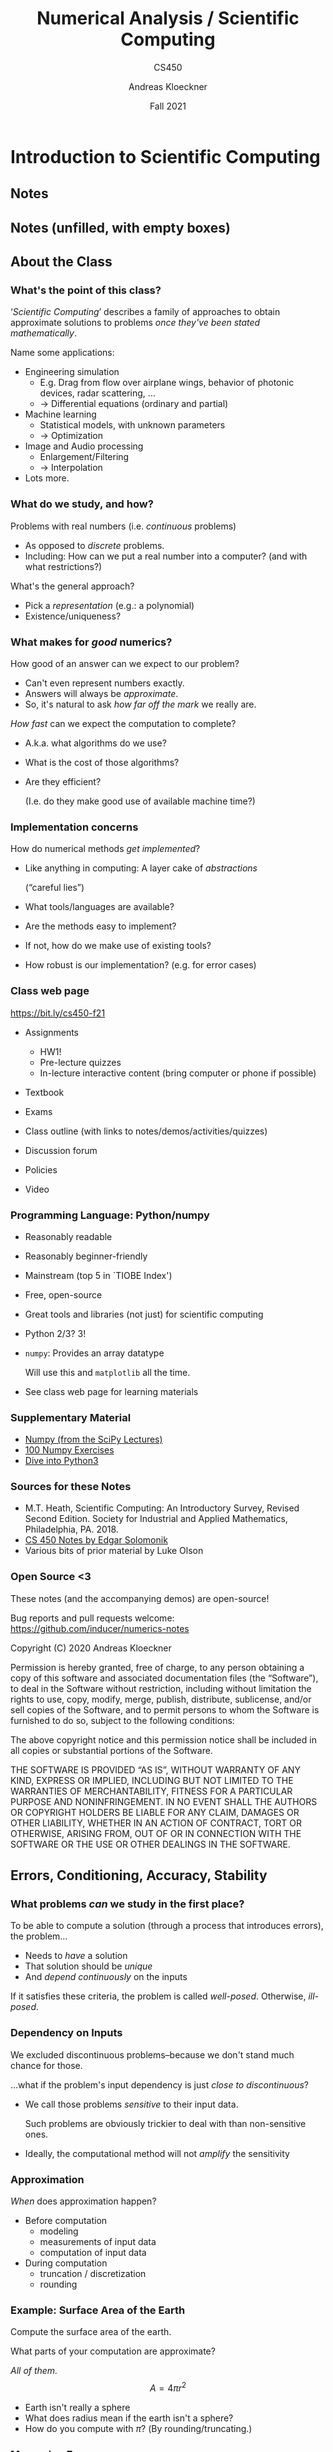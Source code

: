 #+TITLE: Numerical Analysis / Scientific Computing
#+SUBTITLE: CS450
#+AUTHOR: Andreas Kloeckner
#+DATE: Fall 2021


* LaTeX header setup stuff                                         :noexport:

#+startup: beamer content
#+LATEX_CLASS: beamer
#+LaTeX_CLASS_OPTIONS: [aspectratio=149]

#+BEAMER_HEADER: \setbeamertemplate{navigation symbols}{}
#+BEAMER_HEADER: \setbeamertemplate{footline}{%
#+BEAMER_HEADER:     \raisebox{5pt}{\makebox[\paperwidth]{\hfill\makebox[20pt]{\color{gray}
#+BEAMER_HEADER:           \scriptsize\insertframenumber}}}\hspace*{5pt}}

#+BEAMER_HEADER: \usepackage{environ}
#+BEAMER_HEADER: \usepackage{tcolorbox}
#+BEAMER_HEADER: \newif\ifshowhidden
#+BEAMER_HEADER: \showhiddentrue
#+BEAMER_HEADER: \def\fillinbox#1{\begin{tcolorbox}[height=#1]\end{tcolorbox}}
#+BEAMER_HEADER: \NewEnviron{hidden}[0]{\begin{tcolorbox}\ifshowhidden\BODY\else\phantom{\vbox{\BODY}}\vspace*{-1.25ex}\fi\end{tcolorbox}}

#+BEAMER_HEADER: \let\plainhref=\href
#+BEAMER_HEADER: \let\plainurl=\url
#+BEAMER_HEADER: \def\href#1#2{\plainhref{#1}{{\color{blue}\uline{#2}}}}
#+BEAMER_HEADER: \def\url#1{\href{#1}{\texttt{#1}}}

#+BEAMER_HEADER: \usepackage{pifont}
#+BEAMER_HEADER: \usepackage[normalem]{ulem}

#+BEAMER_HEADER: \def\classurl{https://relate.cs.illinois.edu/course/cs450-f21/}

#+BEAMER_HEADER: \def\activity#1{\href{\classurl/flow/#1/start}{Activity: #1}}
#+BEAMER_HEADER: \def\demonote#1{\ifshowhidden\medskip\par Demo Instructions: {\color{blue} #1}\fi}
#+BEAMER_HEADER: \newcommand{\inclass}[1]{\tmcolor{purple}{\textbf{In-class activity: }#1}}
#+BEAMER_HEADER: \newcommand{\demo}[1]{\tmcolor{purple}{\textbf{Demo: }#1}}
#+BEAMER_HEADER: \newcommand{\demolink}[2]{{\color{purple}%
#+BEAMER_HEADER: \plainhref{https://mybinder.org/v2/gh/inducer/numerics-notes/main?filepath=demos/#1/#2.ipynb}{\uline{\textbf{Demo: }#2}}
#+BEAMER_HEADER: [\plainhref{https://mybinder.org/v2/gh/inducer/numerics-notes/main?filepath=cleared-demos/#1/#2.ipynb}{\uline{cleared}}]%
#+BEAMER_HEADER: }}
#+BEAMER_HEADER: \newcommand{\inclasslink}[2]{\plainhref{\classurl/flow/inclass-#1/start}{\color{purple}\uline{\textbf{In-class activity: }#2}}}

#+BEAMER_HEADER: \let\tmop=\operatorname
#+BEAMER_HEADER: \let\tmtextbf=\textbf
#+BEAMER_HEADER: \let\tmtextit=\textit

# \vbar exists only because org gets grumpy if a line starts with a pipe character,
# getting confused about tables.
#+BEAMER_HEADER: \def\vbar{|}

#+BEAMER_HEADER: \let\tmem=\emph
#+BEAMER_HEADER: \let\tmtt=\texttt
#+BEAMER_HEADER: \let\B=\boldsymbol
#+BEAMER_HEADER: \let\op=\operatorname
#+BEAMER_HEADER: \let\tmop=\operatorname
#+BEAMER_HEADER: \newcommand{\tmcolor}[2]{{\color{#1}{#2}}}
#+BEAMER_HEADER: \newcommand{\nocomma}{}
#+BEAMER_HEADER: \newcommand{\Alpha}{A}

#+BEAMER_HEADER: \newcommand{\abs}[1]{\left| #1 \right|}
#+BEAMER_HEADER: \newcommand{\norm}[1]{\left\| #1 \right\|}
#+BEAMER_HEADER: \newcommand{\ip}[2]{\left\langle #1, #2 \right\rangle}
#+BEAMER_HEADER: \newcommand{\mathd}{\mathrm{d}}
#+BEAMER_HEADER: \newcommand{\assign}{:=}
#+BEAMER_HEADER: \newcommand{\fl}{\operatorname{fl}}

#+BEAMER_HEADER: \usepackage{tikz}
#+BEAMER_HEADER: \usetikzlibrary{calc}
#+BEAMER_HEADER: \usetikzlibrary{positioning}
#+BEAMER_HEADER: \usetikzlibrary{shapes.geometric}
#+BEAMER_HEADER: \usetikzlibrary{shapes.arrows}
#+BEAMER_HEADER: \usetikzlibrary{shapes.symbols}
#+BEAMER_HEADER: \usetikzlibrary{shadows}
#+BEAMER_HEADER: \usetikzlibrary{chains}
#+BEAMER_HEADER: \usetikzlibrary{fit}
#+BEAMER_HEADER: \usetikzlibrary{decorations}

#+BEAMER_HEADER: \tikzstyle{every picture}+=[remember picture]
#+BEAMER_HEADER: \pgfdeclarelayer{background}
#+BEAMER_HEADER: \pgfdeclarelayer{foreground}
#+BEAMER_HEADER: \pgfsetlayers{background,main,foreground}

#+BEAMER_HEADER: \newcommand{\cc}{\raisebox{-0.25ex}{\includegraphics[height=2ex]{cc.pdf}}}

#+BEAMER_HEADER: \AtBeginSection[] {
#+BEAMER_HEADER:   \begin{frame}[shrink]{Outline}
#+BEAMER_HEADER:     \linespread{0.8}
#+BEAMER_HEADER:     \tableofcontents[sectionstyle=show/shaded,subsectionstyle=show/show/hide]
#+BEAMER_HEADER:   \end{frame}
#+BEAMER_HEADER: }
# #+BEAMER_HEADER: \AtBeginSubsection[] {
# #+BEAMER_HEADER:   \begin{frame}[shrink]{Outline}
# #+BEAMER_HEADER:     \linespread{0.8}
# #+BEAMER_HEADER:     \tableofcontents[sectionstyle=show/shaded,subsectionstyle=show/shaded/hide]
# #+BEAMER_HEADER:   \end{frame}
# #+BEAMER_HEADER: }

# https://tex.stackexchange.com/questions/55058/accessing-the-current-overlay-number-in-beamer#55066
#+BEAMER_HEADER: \makeatletter
#+BEAMER_HEADER: \newcommand*{\overlaynumber}{\number\beamer@slideinframe}
#+BEAMER_HEADER: \makeatother

#+BEAMER_HEADER: \colorlet{dgreen}{green!70!black}

#+LATEX_COMPILER: pdflatex
#+OPTIONS: H:3 toc:nil ':t tasks:t
#+BEAMER_THEME: default
#+COLUMNS: %45ITEM %10BEAMER_ENV(Env) %10BEAMER_ACT(Act) %4BEAMER_COL(Col) %8BEAMER_OPT(Opt)

* Introduction to Scientific Computing
  :PROPERTIES:
  :RELATE_TREE_SECTION_NAME: error_and_fp
  :RELATE_TREE_SECTION_OPENED: true
  :END:
** Notes
  :PROPERTIES:
  :RELATE_TREE_ICON: fa fa-book
  :RELATE_TREE_LINK: https://andreask.cs.illinois.edu/cs450-f21/notes.pdf
  :END:

** Notes (unfilled, with empty boxes)
  :PROPERTIES:
  :RELATE_TREE_ICON: fa fa-book
  :RELATE_TREE_LINK: https://andreask.cs.illinois.edu/cs450-f21/notes-folded.pdf
  :END:
** About the Class
*** What's the point of this class?

'/Scientific Computing/' describes a family of approaches to obtain
approximate solutions to problems /once they've been stated mathematically/.

Name some applications:
#+LATEX: \begin{hidden}

- Engineering simulation
  - E.g. Drag from flow over airplane wings, behavior of photonic
    devices, radar scattering, ...
  - \(\rightarrow\) Differential equations (ordinary and partial)
- Machine learning
  - Statistical models, with unknown parameters
  - \(\rightarrow\) Optimization
- Image and Audio processing
  - Enlargement/Filtering
  - \(\rightarrow\) Interpolation
- Lots more.
#+LATEX: \end{hidden}

*** What do we study, and how?

Problems with real numbers (i.e. /continuous/ problems)
#+LATEX: \begin{hidden}
- As opposed to /discrete/ problems.
- Including: How can we put a real number into a computer?
  (and with what restrictions?)
#+LATEX: \end{hidden}

What's the general approach?
#+LATEX: \begin{hidden}

- Pick a /representation/ (e.g.: a polynomial)
- Existence/uniqueness?
#+LATEX: \end{hidden}

*** What makes for /good/ numerics?
How good of an answer can we expect to our problem?
#+LATEX: \begin{hidden}
- Can't even represent numbers exactly.
- Answers will always be /approximate/.
- So, it's natural to ask /how far off the mark/ we really are.
#+LATEX: \end{hidden}

/How fast/ can we expect the computation to complete?
#+LATEX: \begin{hidden}
- A.k.a. what algorithms do we use?
- What is the cost of those algorithms?
- Are they efficient?

  (I.e. do they make good use of available machine time?)
#+LATEX: \end{hidden}

*** Implementation concerns
How do numerical methods /get implemented/?
#+LATEX: \begin{hidden}
- Like anything in computing: A layer cake of /abstractions/

  ("careful lies")

- What tools/languages are available?
- Are the methods easy to implement?
- If not, how do we make use of existing tools?
- How robust is our implementation? (e.g. for error cases)
#+LATEX: \end{hidden}

*** Class web page

#+BEGIN_CENTER
[[https://bit.ly/cs450-f21]]
#+END_CENTER

- Assignments

  - HW1!
  - Pre-lecture quizzes
  - In-lecture interactive content (bring computer or phone if possible)

- Textbook
- Exams
- Class outline (with links to notes/demos/activities/quizzes)
- Discussion forum
- Policies
- Video

*** Programming Language: Python/numpy

- Reasonably readable
- Reasonably beginner-friendly
- Mainstream (top 5 in `TIOBE Index')
- Free, open-source
- Great tools and libraries (not just) for scientific computing
- Python 2/3? 3!
- =numpy=: Provides an array datatype

  Will use this and =matplotlib= all the time.

- See class web page for learning materials

\demo{Sum the squares of the integers from 0 to 100. First without numpy, then with numpy.}

*** Supplementary Material

- [[https://scipy-lectures.github.io/intro/numpy/index.html][Numpy (from the SciPy Lectures)]]
- [[https://github.com/rougier/numpy-100][100 Numpy Exercises]]
- [[https://diveintopython3.net/][Dive into Python3]]

*** Sources for these Notes

- M.T. Heath, Scientific Computing: An Introductory Survey, Revised Second Edition.
  Society for Industrial and Applied Mathematics, Philadelphia, PA. 2018.
- [[https://relate.cs.illinois.edu/course/cs450-f18/][CS 450 Notes by Edgar Solomonik]]
- Various bits of prior material by Luke Olson

*** Open Source <3
    
These notes (and the accompanying demos) are open-source!

\bigskip
Bug reports and pull requests welcome: [[https://github.com/inducer/numerics-notes]]

\bigskip
Copyright (C) 2020 Andreas Kloeckner

\bigskip
\scriptsize
Permission is hereby granted, free of charge, to any person obtaining a copy
of this software and associated documentation files (the "Software"), to deal
in the Software without restriction, including without limitation the rights
to use, copy, modify, merge, publish, distribute, sublicense, and/or sell
copies of the Software, and to permit persons to whom the Software is
furnished to do so, subject to the following conditions:

\medskip
The above copyright notice and this permission notice shall be included in
all copies or substantial portions of the Software.

\medskip
THE SOFTWARE IS PROVIDED "AS IS", WITHOUT WARRANTY OF ANY KIND, EXPRESS OR
IMPLIED, INCLUDING BUT NOT LIMITED TO THE WARRANTIES OF MERCHANTABILITY,
FITNESS FOR A PARTICULAR PURPOSE AND NONINFRINGEMENT. IN NO EVENT SHALL THE
AUTHORS OR COPYRIGHT HOLDERS BE LIABLE FOR ANY CLAIM, DAMAGES OR OTHER
LIABILITY, WHETHER IN AN ACTION OF CONTRACT, TORT OR OTHERWISE, ARISING FROM,
OUT OF OR IN CONNECTION WITH THE SOFTWARE OR THE USE OR OTHER DEALINGS IN
THE SOFTWARE.

** Errors, Conditioning, Accuracy, Stability

*** What problems /can/ we study in the first place?

To be able to compute a solution (through a process that
introduces errors), the problem...
#+LATEX: \begin{hidden}

- Needs to /have/ a solution
- That solution should be /unique/
- And /depend continuously/ on the inputs

#+LATEX: \end{hidden}
If it satisfies these criteria, the problem is called /well-posed/. Otherwise, /ill-posed/.

*** Dependency on Inputs

We excluded discontinuous problems--because we don't stand much
chance for those.

...what if the problem's input dependency is just /close to
discontinuous/?
#+LATEX: \begin{hidden}

- We call those problems /sensitive/ to their input data.

    Such problems are obviously trickier to deal with than non-sensitive ones.

- Ideally, the computational method will not /amplify/ the
    sensitivity
#+LATEX: \end{hidden}

*** Approximation

\emph{When} does approximation happen?
#+LATEX: \begin{hidden}

- Before computation
  - modeling
  - measurements of input data
  - computation of input data

- During computation
  - truncation / discretization
  - rounding

#+LATEX: \end{hidden}

\demolink{error_and_fp}{Truncation vs Rounding}

*** Example: Surface Area of the Earth

Compute the surface area of the earth.

What parts of your computation are approximate?
#+LATEX: \begin{hidden}
 /All of them./
\[A = 4 \pi r^2 \]

- Earth isn't really a sphere
- What does radius mean if the earth isn't a sphere?
- How do you compute with \(\pi\)? (By rounding/truncating.)
#+LATEX: \end{hidden}

*** Measuring Error

How do we measure error?

*Idea:* Consider all error as being \emph{added onto} the
result.
#+LATEX: \begin{hidden}
\[\text{\tmem{Absolute error}} = \text{approx value } - \text{
   true value} \]
\[\text{\tmem{Relative error}} = \;\frac{\text{Absolute error}}{\text{True
   value}} \]
*Problem:* True value not known

- Estimate

- `How big at worst?' \(\rightarrow\) Establish /Upper Bounds/
#+LATEX: \end{hidden}

*** Recap: Norms

What's a norm?
#+LATEX: \begin{hidden}

- \(f (\B{x}) : \mathbb{R}^n \rightarrow \mathbb{R}^+_0\), returns
    a `magnitude' of the input vector

- In symbols: Often written \(\norm{\B{x}}\).
#+LATEX: \end{hidden}

Define /norm/.
#+LATEX: \begin{hidden}
A function \(\norm{\B{x}} : \mathbb{R}^n \rightarrow \mathbb{R}^+_0\) is called a norm if and only if

1. \(\norm{\B{x}} > 0 \Leftrightarrow \B{x} \neq      \B{0}\).

1. \(\norm{\gamma \B{x}} = \abs{\gamma } \norm{\B{x}}\) for
    all scalars \(\gamma\).

1. Obeys triangle inequality \(\norm{\B{x} + \B{y}}     \leqslant \norm{\B{x}} + \norm{\B{y}}\)
#+LATEX: \end{hidden}

*** Norms: Examples
Examples of norms?
#+LATEX: \begin{hidden}
The so-called /\(p\)-norms/:
\[\norm{
\begin{bmatrix}
  x_1\\
  \vdots\\
  x_n
\end{bmatrix}}_p = \sqrt[p]{\abs{x_1}^p + \cdots + \abs{x_n}^p} \quad
   (p \geqslant 1) \]
\(p = 1, 2, \infty\) particularly important
#+LATEX: \end{hidden}

\demolink{error_and_fp}{Vector Norms}

*** Norms: Which one?
Does the choice of norm really matter much?
#+LATEX: \begin{hidden}
In finitely many dimensions, all /norms are equivalent/.

I.e. for fixed \(n\) and two norms \(\norm{\cdot }, \norm{\cdot }^\ast\), there
exist \(\alpha , \beta > 0\) so that for all vectors \(\B{x} \in  \mathbb{R}^n\)
\[\alpha \norm{\B{x}} \leqslant \norm{\B{x}}^\ast  \leqslant
   \beta \norm{\B{x}} . \]
So: No, doesn't matter \emph{that much}. Will start mattering more for
so-called /matrix norms/--see later.
#+LATEX: \end{hidden}

*** Norms and Errors

If we're computing a vector result, the error is a vector.

That's not a very useful answer to `how big is the error'.

What can we do?
#+LATEX: \begin{hidden}
Apply a norm!\medskip

How? /Attempt 1:/
\[\tmcolor{red}{\text{Magnitude of error}} \neq \norm{\text{true value}} -
   \norm{\text{approximate value}} \]
*WRONG!* (How does it fail?)

/Attempt 2:/
\[\tmcolor{green}{\text{Magnitude of error}} = \norm{\text{true value} -
   \text{approximate value}} \]
#+LATEX: \end{hidden}


*** TODO Fix internal contradictions

- [ ] Backward error is based on model perturbation, but in conditioning suddenly it's value perturbation

*** Forward/Backward Error

Suppose /want/ to compute \(y = f (x)\), but /approximate/ \(\hat {y} = \hat {f} (x)\).\medskip

What are the forward error and the backward error?
#+LATEX: \begin{hidden}
/Forward
error:/ \(\Delta y = \hat {y} - y\)\medskip

/Backward error:/ Imagine \emph{all} error came from feeding the
wrong input into a fully accurate calculation. Backward error is the
difference between true and `wrong' input. I.e.

- Find the \(\hat {x}\) closest to \(x\) so that \(f (\hat {x}) = \hat {y}\).

- \(\Delta x = \hat {x} - x\).

\begin{tikzpicture}
  \node (x) {\strut$x$};
  \node [below=1cm of x] (xhat) {$\hat x$};
  \node [right=2cm of xhat] (fxhat) {$\hat y=f(\hat x)$};
  \node [above=1cm of fxhat] (fx) {$f(x)$};

  \draw [<->, thick] (x) -- (xhat) node [pos=0.5, anchor=east] {bw. err.};
  \draw [<->, thick] (fx) -- (fxhat) node [pos=0.5, anchor=west] {fw err.};
  \draw [->, thick] (x) -- (fx) node [pos=0.5, anchor=south] {$f$};
  \draw [->, thick] (xhat) -- (fxhat) node [pos=0.5, anchor=south] {$f$};
  \draw [->, thick] (x) -- (fxhat) node [pos=0.5, anchor=south] {$\hat f$};
\end{tikzpicture}

#+LATEX: \end{hidden}

*** Forward/Backward Error: Example

Suppose you wanted \(y = \sqrt{2}\) and got \(\hat {y} = 1.4\).

What's the (magnitude of) the forward error?
#+LATEX: \begin{hidden}

\[\left | \Delta y \left | = \abs{1.4 - 1.41421 \ldots } \approx 0.0142 \ldots
   \right . \right . \]

Relative forward error:
\[\frac{\abs{\Delta y}}{\abs{y}} = \frac{0.0142 \ldots }{1.41421 \ldots }
   \approx 0.01. \]
About 1 percent, or /two accurate digits/.
#+LATEX: \end{hidden}

*** Forward/Backward Error: Example
Suppose you wanted \(y = \sqrt{2}\) and got \(\hat {y} = 1.4\).

What's the (magnitude of) the backward error?
#+LATEX: \begin{hidden}
Need \(\hat {x}\) so that \(f (\hat {x}) = 1.4\).
\[\sqrt{1.96} = 1.4, \quad \Rightarrow \quad \hat {x} = 1.96. \]

Backward error:
\[| \Delta x | = | 1.96 - 2 | = 0.04.
    \]
Relative backward error:
\[\frac{| \Delta x |   }{\abs{x}} \approx 0.02. \]
About 2 percent.
#+LATEX: \end{hidden}
*** Forward/Backward Error: Observations
What do you observe about the relative manitude of the relative errors?
#+LATEX: \begin{hidden}
- In this case: Got smaller, i.e. variation /damped out/.
- Typically: Not that lucky: Input error /amplified/.
- If backward error is smaller than the input error:

  result "as good as possible".

This amplification factor seems worth studying in more detail.
#+LATEX: \end{hidden}

*** Sensitivity and Conditioning

What can we say about amplification of error?
#+LATEX: \begin{hidden}
Define
/condition number/ as smallest number \(\kappa\) so that
\[\abs{\text{rel. fwd. err.}} \leqslant \kappa \cdot \abs{\text{rel. bwd.
   err.}} \]
Or, somewhat sloppily, with \(x / y\) notation as in previous example:
\[\tmop{cond} = \max _x \frac{\abs{\Delta y} / \abs{y}}{\abs{\Delta x} /
   \abs{x}} . \]
(Technically: should use `supremum'.)\medskip

If the condition number is...

- ...small: the problem /well-conditioned/ or
    insensitive

- ...large: the problem /ill-conditioned/ or sensitive

/Can/ also talk about condition number for a single input \(x\).
#+LATEX: \end{hidden}

*** Example: Condition Number of Evaluating a Function

\(y = f (x)\). Assume \(f\) differentiable.
#+LATEX: \begin{hidden}
\[\kappa = \max_{x} \frac{\abs{\Delta y} /
   \abs{y}}{\abs{\Delta x} / \abs{x}} \]
Forward error:
\[\Delta y = f (x + \Delta x)-f(x) = f' (x) \Delta x \]
Condition number:
\[\kappa \geqslant \frac{\abs{\Delta y} / \abs{y}}{\abs{\Delta x} / \abs{x}}
   = \frac{\abs{f' (x)} \abs{\Delta x} / \abs{f (x)}}{\abs{\Delta x} /
   \abs{x}} = \frac{\abs{xf' (x)}}{\abs{f (x)}} . \]
#+LATEX: \end{hidden}

\demolink{error_and_fp}{Conditioning of Evaluating tan}

*** Stability and Accuracy

*Previously:* Considered /problems/ or /questions/.

*Next:* Considered /methods/, i.e. computational approaches to find solutions.

When is a method /accurate/?
#+LATEX: \begin{hidden}
Closeness of
method output to true answer for unperturbed input.
#+LATEX: \end{hidden}

When is a method /stable/?
#+LATEX: \begin{hidden}
- ``A method is stable if the result it produces is the exact solution
  to a nearby problem.''

- The above is commonly called /backward stability/ and is a stricter
  requirement than just the temptingly simple:\medskip

  If the method's sensitivity to variation in the input is no (or not
  much) greater than that of the problem itself.

*Note:* Necessarily includes insensitivity to variation in
intermediate results.
#+LATEX: \end{hidden}

*** Getting into Trouble with Accuracy and Stability
How can I produce inaccurate results?
#+LATEX: \begin{hidden}

- Apply an inaccurate method
- Apply an unstable method to a well-conditioned problem
- Apply any type of method to an ill-conditioned problem
#+LATEX: \end{hidden}

*** In-Class Activity: Forward/Backward Error
  :PROPERTIES:
  :RELATE_TREE_ICON: fa fa-user
  :RELATE_TREE_LINK: CLASSURL/flow/inclass-fwd-bwd-error/start/
  :RELATE_PROMOTE_TO_PARENT_LEVEL: true
  :END:

\inclasslink{fwd-bwd-error}{Forward/Backward Error}

** Floating Point

*** Wanted: Real Numbers... in a computer

Computers can represent \emph{integers}, using bits:
\[23 = 1 \cdot 2^4 + 0 \cdot 2^3 + 1 \cdot 2^2 + 1 \cdot 2^1 + 1 \cdot 2^0 =
   (10111)_2 \]
How would we represent fractions?
#+LATEX: \begin{hidden}
*Idea:* Keep going down
past zero exponent:
\begin{align*}
  23 \tmcolor{blue}{.625}
  &= 1 \cdot 2^4 + 0 \cdot 2^3 + 1 \cdot 2^2 + 1 \cdot 2^1 + 1 \cdot 2^0 \\
  &\tmcolor{blue}{+ 1 \cdot 2^{- 1} + 0 \cdot 2^{- 2} + 1 \cdot 2^{- 3}}
\end{align*}

*So:* Could store

- a fixed number of bits with exponents \(\geqslant 0\)

- a fixed number of bits with exponents \(< 0\)

This is called /fixed-point arithmetic/.
#+LATEX: \end{hidden}

*** Fixed-Point Numbers

Suppose we use units of 64 bits, with 32 bits for exponents
\(\geqslant 0\) and 32 bits for exponents \(< 0\). What numbers can we
represent?
#+LATEX: \begin{hidden}

#+ATTR_LATEX: :align |c|c|c|c|c|c|
|----------+----------+-------+----------+----------+-----------|
| $2^{31}$ | $\cdots$ | $2^0$ | $2^{-1}$ | $\cdots$ | $2^{-32}$ |
|----------+----------+-------+----------+----------+-----------|

*Smallest:* \(2^{- 32} \approx 10^{- 10}\)

*Largest:* \(2^{31} + \cdots + 2^{- 32} \approx 10^9\)
#+LATEX: \end{hidden}

How many `digits' of relative accuracy (think relative rounding
error) are available for the smallest vs. the largest
number?
#+LATEX: \begin{hidden}
*For large numbers:* about 19

*For small numbers:* few or none\medskip

*Idea:* Instead of \emph{fixing} the location of the 0 exponent,
let it /float/.
#+LATEX: \end{hidden}

*** Floating Point Numbers

Convert \(13 = (1101)_2\) into floating point representation.
#+LATEX: \begin{hidden}
\[13
   = 2^3 + 2^2 + 2^0 = (1.101)_2 \cdot 2^3 \]
#+LATEX: \end{hidden}

What pieces do you need to store an FP number?
#+LATEX: \begin{hidden}
/Significand:/ \((1.101)_2\)

/Exponent:/ 3
#+LATEX: \end{hidden}
*** Floating Point: Implementation, Normalization

*Previously:* Consider /mathematical/ view of FP. (via example: \((1.101)_2\))

*Next:* Consider /implementation/ of FP in hardware.

Do you notice a source of inefficiency in our number representation?

#+LATEX: \begin{hidden}
*Idea:* Notice that the leading digit (in binary) of the significand
is always one.

Only store `101'. Final storage format:

/Significand:/ \(101\) -- a fixed number of bits

/Exponent:/ 3 -- a (\emph{signed!}) integer allowing a certain
range

Exponent is most often stored as a positive `offset' from a certain negative
number. E.g.
\[3 = \underbrace{- 1023}_{\text{implicit offset}} +
   \underbrace{1026}_{\text{stored}} \]
Actually stored: 1026, a positive integer.
#+LATEX: \end{hidden}

*** Unrepresentable numbers?

Can you think of a somewhat central number that we cannot
represent as
\[x = \left ( 1. \text{\_\_\_\_\_\_\_\_\_} \right )_2 \cdot 2^{- p} ? \]
#+LATEX: \begin{hidden}
Zero.
Which is somewhat embarrassing.\medskip

*Core problem:* The implicit 1. It's a great idea, were it not for
this issue.\medskip

Have to break the pattern. *Idea:*

- Declare one exponent `special', and turn off the leading one for that
    one.

    (say, $-1023$, a.k.a. stored exponent 0)

- For all larger exponents, the leading one remains in effect.

*Bonus Q:* With this convention, what is the binary representation of
a zero?
#+LATEX: \end{hidden}

\demolink{error_and_fp}{Picking apart a floating point number}

*** Subnormal Numbers

What is the smallest representable number in an FP system with 4
stored bits in the significand and a stored exponent range of \([- 7, 8]\)?
#+LATEX: \begin{hidden}
First attempt:

- Significand as small as possible \(\rightarrow\) all zeros after the
    implicit leading one

- Exponent as small as possible: \(- 7\)

So:
\[(1.0000)_2 \cdot 2^{- 7} . \]
Unfortunately: *wrong*.
#+LATEX: \end{hidden}

*** Subnormal Numbers, Attempt 2
What is the smallest representable number in an FP system with 4
stored bits in the significand and a (stored) exponent range of \([- 7, 8]\)?
#+LATEX: \begin{hidden}
- Can go way smaller using the /special exponent/ (turns off the leading one)
- Assume that the special exponent is \(- 7\).
- So: \((0.001)_2 \cdot 2^{-7}\) (with all four digits stored).

Numbers with the special epxonent are called /subnormal/ (or
/denormal/) FP numbers. Technically, zero is also a
subnormal.
#+LATEX: \end{hidden}

Why learn about subnormals?

#+LATEX: \begin{hidden}
- Subnormal FP is often slow: not implemented in hardware.
- Many compilers support options to `flush subnormals to zero'.
#+LATEX: \end{hidden}

*** Underflow

- FP systems without subnormals will /underflow/ (return 0) as
  soon as the exponent range is exhausted.

- This smallest representable /normal/ number is called the
  /underflow level/, or /UFL/.

- Beyond the underflow level, subnormals provide for /gradual
  underflow/ by `keeping going' as long as there are bits in the significand,
  but it is important to note that subnormals don't have as many accurate
  digits as normal numbers.

- Analogously (but much more simply--no `supernormals'): the overflow
  level, /OFL/.

*** Rounding Modes

How is rounding performed? (Imagine trying to represent $\pi$.)
\[\big ( \underbrace{\tmcolor{orange}{1.1101010}}_{\text{representable}} 11
   \big )_2 \]
#+LATEX: \begin{hidden}
- ``Chop'' a.k.a. /round-to-zero/:
   $(\tmcolor{orange}{1.1101010})_2$
- /Round-to-nearest/:
  $(\tmcolor{orange}{1.110101} 1)_2$
  (most accurate)
#+LATEX: \end{hidden}

What is done in case of a tie? \(0.5 = (0.1)_2 \) (``Nearest''?)
#+LATEX: \begin{hidden}
Up or down? It turns out that picking the same direction every time introduces
\emph{bias}. Trick: /round-to-even/.
\[0.5 \rightarrow 0, \qquad 1.5 \rightarrow 2 \]
#+LATEX: \end{hidden}

\demolink{error_and_fp}{Density of Floating Point Numbers}

\demolink{error_and_fp}{Floating Point vs Program Logic}

*** Smallest Numbers Above...

- What is smallest FP number > 1? Assume 4 bits in the significand.
#+LATEX: \begin{hidden}
\[(1.0001)_2 \cdot 2^0 = x \cdot (1 + 0.0001)_2 \]
#+LATEX: \end{hidden}

What's the smallest FP number > 1024 in that same system?
#+LATEX: \begin{hidden}
\[
   (1.0001)_2 \cdot 2^{10} = x \cdot (1 + 0.0001)_2 \]
#+LATEX: \end{hidden}

Can we give that number a name?
*** Unit Roundoff

/Unit roundoff/ or /machine precision/ or /machine epsilon/ or
\( \varepsilon _{\tmop{mach}}\) is the smallest
number such that
\[\tmop{float} (1 + \varepsilon ) > 1. \]

- *Technically* that makes \( \varepsilon _{\tmop{mach}}\) depend on the rounding rule.
  
  \medskip
  Assuming round-towards-infinity, in the above system, \(\varepsilon _{\tmop{mach}} = (0.00001)_2\).
- Note the extra zero.

- Another, related, quantity is /ULP/, or /unit in the last place/.

  (\( \varepsilon _{\tmop{mach}} = 0.5 \tmop{ULP})\)

*** FP: Relative Rounding Error

What does this say about the relative error incurred in floating
point calculations?
#+LATEX: \begin{hidden}

- The factor to get from one FP number to the next larger one is
  (mostly) independent of magnitude: \(1 + \varepsilon _{\tmop{mach}}\).

- Since we can't represent any results between
  \(x \quad \text{and} \quad x \cdot (1 + \varepsilon _{\tmop{mach}}) \),
  that's really the minimum error incurred.

- In terms of relative error:
  \[\abs{\frac{\tilde {x} - x}{x}} = \abs{\frac{x (1 +
     \varepsilon _{\tmop{mach}}) - x}{x}} = \varepsilon _{\tmop{mach}} . \]
  At least theoretically, \(\varepsilon _{\tmop{mach}}\) is the maximum relative
  error in any FP operations. (Practical implementations do fall short of
  this.)
#+LATEX: \end{hidden}

*** FP: Machine Epsilon

What's that same number for double-precision floating point? (52
bits in the significand)
#+LATEX: \begin{hidden}
\[2^{- 53} \approx 10^{- 16} \]
*Bonus Q:* What does \(1 + 2^{- 53}\) do on your computer?
Why?\medskip

We can expect FP math to consistently introduce little relative errors of
about \(10^{- 16}\).\medskip

Working in double precision gives you about 16 (decimal) accurate digits.
#+LATEX: \end{hidden}

\demolink{error_and_fp}{Floating Point and the Harmonic Series}

*** In-Class Activity: Floating Point
  :PROPERTIES:
  :RELATE_TREE_ICON: fa fa-user
  :RELATE_TREE_LINK: CLASSURL/flow/inclass-floating-point/start/
  :RELATE_PROMOTE_TO_PARENT_LEVEL: true
  :END:

\inclasslink{floating-point}{Floating Point}

*** Implementing Arithmetic

How is floating point addition implemented?

Consider adding \(a = (1.101)_2 \cdot 2^1\) and \(b = (1.001)_2 \cdot 2^{- 1}\) in
a system with three bits in the significand.
#+LATEX: \begin{hidden}
Rough algorithm:

1. Bring both numbers onto a common exponent
2. Do grade-school addition from the front, until you run out of digits
    in your system.
3. Round result.
\begin{eqnarray*}
  a = & 1. & \tmcolor{orange}{101} \cdot 2^1\\
  b = & 0. & \tmcolor{orange}{010} \tmcolor{red}{01} \cdot 2^1\\
  a + b \approx & 1. & \tmcolor{orange}{111} \cdot 2^1
\end{eqnarray*}
#+LATEX: \end{hidden}

*** Problems with FP Addition

What happens if you subtract two numbers of very similar
magnitude?

As an example, consider \(a = (1.1011)_2 \cdot 2^0\) and \(b = (1.1010)_2 \cdot  2^0\).
#+LATEX: \begin{hidden}

\begin{eqnarray*}
  a = & 1. & 1011 \cdot 2^1\\
  b = & 1. & 1010 \cdot 2^1\\
  a - b \approx & \tmcolor{orange}{0.} & \tmcolor{orange}{000} 1 ? ? ? ? \cdot 2^1
\end{eqnarray*}
or, once we normalize,
\[1. ? ? ? ? \cdot 2^{- 3} . \]
There is no data to indicate what the missing digits should be.

\(\rightarrow\) Machine fills them with its `best guess', which is not often good.\medskip

This phenomenon is called /Catastrophic Cancellation/.
#+LATEX: \end{hidden}

\demolink{error_and_fp}{Catastrophic Cancellation}

*** Supplementary Material

- Josh Haberman, [[http://blog.reverberate.org/2014/09/what-every-computer-programmer-should.html][Floating Point Demystified, Part 1]]

- David Goldberg, [[http://docs.oracle.com/cd/E19957-01/806-3568/ncg_goldberg.html][What every computer programmer should know about floating point]]

* Systems of Linear Equations
  :PROPERTIES:
  :RELATE_TREE_SECTION_NAME: linear_systems
  :END:

** Theory: Conditioning

*** Solving a Linear System

Given:

- \(m \times n\) matrix \(A\)

- \(m\)-vector \(\B{b}\)

What are we looking for here, and when are we allowed to ask the
question?
#+LATEX: \begin{hidden}
*Want:* \(n\)-vector \(\B{x}\) so that
\(A \B{x} = \B{b} . \)

- Linear combination of columns of \(A\) to yield \(\B{b}\).

- *Restrict* to square case (\(m = n\)) for now.

- Even with that: solution may not exist, or may not be unique.

Unique solution exists iff \(A\) is /nonsingular/.

#+LATEX: \end{hidden}

*Next:* Want to talk about conditioning of this operation. Need to
 measure distances of matrices.

*** Matrix Norms

What norms would we apply to matrices?
#+LATEX: \begin{hidden}

*Could use:* "/Flatten/" matrix as vector, use vector norm.

*But we won't:* Not very meaningful.

\medskip
*Instead:* Choose norms for matrices to interact
with an `associated' vector norm \(\norm{\cdot }\) so that \(\norm{A}\) obeys
\[\norm{A \B{x}} \leqslant \norm{A} \norm{\B{x}} . \]

\medskip
For a given vector norm, define *induced matrix norm*
\(\norm{\cdot }\),
\[\norm{A} \assign \max _{\norm{\B{x}} = 1} \norm{A \B{x}} .
\]

\medskip
For each vector norm, we get a different matrix norm,
e.g. for the vector 2-norm \(\norm{\B{x}}_2\) we get a matrix
2-norm \(\norm{A}_2\).
#+LATEX: \end{hidden}

*** Intuition for Matrix Norms

Provide some intuition for the matrix norm.

#+LATEX: \begin{hidden}
\[
  \max_{x\ne 0} \frac{\norm{Ax}}{\norm{x}}
  =\max_{x\ne 0} \norm{Ax\cdot \frac{1}{\norm{x}}}
  =\max_{\norm y=1} \norm{Ay}
  =\norm{A}.
\]

I.e. the matrix norm gives the maximum (relative) growth of the vector norm after multiplying a vector by $A$.
#+LATEX: \end{hidden}

*** Identifying Matrix Norms

What is \(\norm{A}_1 \)? \(\norm{A}_\infty \)?
#+LATEX: \begin{hidden}
\vspace*{-2ex}
\[
  \norm{A}_1 = \max _{\tmop{col} j} \sum _{\tmop{row} i} \abs{A_{i, j}},
  \quad
  \norm{A}_\infty  = \max _{\tmop{row} i} \sum _{\tmop{col} j} \abs{A_{i, j}} .
\]

2-norm? Actually fairly difficult to evaluate. See in a bit.
#+LATEX: \end{hidden}

How do matrix and vector norms relate for \(n \times 1\) matrices?
#+LATEX: \begin{hidden}
They agree. Why? For \(n\times 1\), the vector \(\B x\) in \(A\B x\) is just a scalar:
\[\max_{\norm{\B x}=1}\norm{A \B x}
=\max_{x\in\{-1,1\}}\norm{A x}
=\norm{A[:,1]}\]

This can help to remember 1- and \(\infty\)-norm.
#+LATEX: \end{hidden}

\demolink{linear_systems}{Matrix norms}

*** Properties of Matrix Norms

Matrix norms inherit the vector norm properties:

- \(\norm{A} > 0 \Leftrightarrow A \neq \B{0}\).

- \(\norm{\gamma A} = \abs{\gamma } \norm{A}\) for all scalars \(\gamma\).

- Obeys triangle inequality \(\norm{A + B} \leqslant \norm{A} + \norm{B}\)

But also some more properties that stem from our
definition:
#+LATEX: \begin{hidden}

- \(\norm{A \B{x}} \leqslant \norm{A} \norm{\B{x}}\)

- \(\norm{AB} \leqslant \norm{A} \norm{B}\) (easy consequence)

Both of these are called /submultiplicativity/ of the matrix norm.
#+LATEX: \end{hidden}

*** Conditioning

What is the condition number of solving a linear system
\(A \B{x} = \B{b}\)?
#+LATEX: \begin{hidden}
*Input:* \(\B{b}\) with
error \(\Delta \B{b}\),

*Output:* \(\B{x}\) with error \(\Delta \B{x}\).\medskip

Observe \(A (\B{x} + \Delta \B{x}) = (\B{b} + \Delta  \B{b})\), so \(A \Delta \B{x} = \Delta \B{b}\).

\begin{eqnarray*}
  \frac{\text{rel err. in output}}{\text{rel err. in input}} & = &
    \frac{\norm{\Delta \B{x}} / \norm{\B{x}}}{\norm{\Delta
    \B{b}} / \norm{\B{b}}} = \frac{\norm{\Delta \B{x}}
    \norm{\B{b}}}{\norm{\Delta \B{b}} \norm{\B{x}}}\\& = & \frac{\norm{A^{- 1} \Delta \B{b}} \norm{A
    \B{x}}}{\norm{\Delta \B{b}} \norm{\B{x}}}\\& \leqslant & \norm{A^{- 1}} \norm{A} \frac{\norm{\Delta \B{b}}
    \norm{\B{x}}}{\norm{\Delta \B{b}} \norm{\B{x}}}\\& = & \norm{A^{- 1}} \norm{A} .
\end{eqnarray*}
#+LATEX: \end{hidden}

*** Conditioning of Linear Systems: Observations

Showed \(\kappa(\text{Solve $A\B x=\B b$})\le \norm{A^{-1}}\norm{A}\).

I.e. found an /upper bound/ on the condition number. With a
little bit of fiddling, it's not too hard to find examples that achieve this
bound, i.e. that it is /sharp/.\medskip

So we've found the /condition number of linear system solving/, also
called the *condition number of the matrix \(A\)*:
\[\tmop{cond} (A) = \kappa (A) = \norm{A} \norm{A^{- 1}} . \]

*** Conditioning of Linear Systems: More properties
- \(\tmop{cond}\) is relative to a given norm. So, to be precise, use
  \[\tmop{cond}_2 \quad \text{or} \quad \tmop{cond}_\infty  . \]
- If \(A^{- 1}\) does not exist: \(\tmop{cond} (A) = \infty\) by convention.

What is \(\kappa(A^{-1})\)?
#+LATEX: \begin{hidden}
\(\kappa(A)\)
#+LATEX: \end{hidden}

What is the condition number of matrix-vector multiplication?
#+LATEX: \begin{hidden}
\(\kappa(A)\) because it is equivalent to solving with \(A^{-1}\).
#+LATEX: \end{hidden}

\demolink{linear_systems}{Condition number visualized}

\demolink{linear_systems}{Conditioning of 2x2 Matrices}

*** Residual Vector

What is the *residual vector* of solving the linear system
\[\B{b} = A \B{x} ? \]
#+LATEX: \begin{hidden}
It's the thing that's `left over'.
Suppose our approximate solution is \(\widehat{\B{x}}\). Then the
residual vector is
\[\B{r} = \B{b} - A \widehat{\B{x}} . \]
#+LATEX: \end{hidden}

*** Residual and Error: Relationship
How do the (norms of the) residual vector \(\B{r}\) and the
error \(\Delta \B{x} = \B{x} - \widehat{\B{x}}\) relate to
one another?
#+LATEX: \begin{hidden}
\[
  \norm{\Delta \B{x}}  = \norm{\B{x} - \widehat{\B{x}}}
     =  \norm{A^{- 1} (\B{b} - A \widehat{\B{x}})}
     =  \norm{A^{- 1} \B{r}}
\]
Divide both sides by \(\norm{\widehat{\B{x}}}\):
\[
  \frac{\norm{\Delta \B{x}}}{\norm{\widehat{\B{x}}}}
  = \frac{\norm{A^{- 1} \B{r}}}{\norm{\widehat{\B{x}}}}
  \le \frac{\norm{A^{- 1}} \norm{\B{r}}}{\norm{\widehat{\B{x}}}}
  = \tmop{cond} (A) \frac{\norm{\B{r}}}{\norm{A} \norm{\widehat{\B{x}}}} 
  \le \tmop{cond} (A) \frac{\norm{\B{r}}}{\norm{A\widehat{\B{x}}}} 
\]

- \(\tmop{rel} \tmop{err} \leqslant \tmop{cond} \cdot \tmop{rel}     \tmop{resid}\)

- Given small (rel.) residual, (rel.) error is only (guaranteed to be)
  small if the condition number is also small.
#+LATEX: \end{hidden}

*** Changing the Matrix

So far, only discussed changing the RHS, i.e.
\(A \B{x} = \B{b} \quad \rightarrow \quad A \widehat{\B{x}} = \widehat{\B{b}} \).
   
The matrix consists of FP numbers, too---it, too, is approximate. I.e.
\[A \B{x} = \B{b} \quad \rightarrow \quad \widehat {A}
   \widehat{\B{x}} = \B{b} . \]
What can we say about the error due to an approximate matrix?
#+LATEX: \begin{hidden}
Consider
\[\Delta \B{x}
  = \widehat{\B{x}} - \B{x}
  = A^{- 1} (A \widehat{\B{x}} - \B{b})
  = A^{- 1} (A \widehat{\B{x}} - \widehat A \widehat{\B x})
  = - A^{- 1} \Delta A \widehat{\B{x}}.
\]
Thus
\[\norm{\Delta \B{x}} \leqslant \norm{A^{- 1}} \norm{\Delta A}
   \norm{\widehat{\B{x}}} . \]
And we get
\[\frac{\norm{\Delta \B{x}}}{\norm{\widehat{\B{x}}}} \leqslant
   \tmop{cond} (A) \frac{\norm{\Delta A}}{\norm{A}} . \]
#+LATEX: \end{hidden}

*** Changing Condition Numbers

Once we have a matrix \(A\) in a linear system \(A \B{x} = \B{b}\), are we stuck with its condition number? Or could we improve
it?
#+LATEX: \begin{hidden}
/Diagonal scaling/ is a simple strategy that sometimes
helps.

- Row-wise:
    \(DA \B{x} = D \B{b} \)
- Column-wise:
    \(AD \widehat{\B{x}} = \B{b} \)

  Different \(\widehat{\B{x}}\): Recover \(\B{x} = D     \widehat{\B{x}}\).
#+LATEX: \end{hidden}

What is this called as a general concept?
#+LATEX: \begin{hidden}
/Preconditioning/

- *Left' preconditioning:*
    \(MA \B{x} = M \B{b} \)
- *Right preconditioning:*
    \(AM \widehat{\B{x}} = \B{b} \)

  Different \(\widehat{\B{x}}\): Recover \(\B{x} = M     \widehat{\B{x}}\).
#+LATEX: \end{hidden}

*** In-Class Activity: Matrix Norms and Conditioning
  :PROPERTIES:
  :RELATE_TREE_ICON: fa fa-user
  :RELATE_TREE_LINK: CLASSURL/flow/inclass-conditioning/start/
  :RELATE_PROMOTE_TO_PARENT_LEVEL: true
  :END:

\inclasslink{conditioning}{Matrix Norms and Conditioning}

*** Singular Value Decomposition (SVD)

What is the /Singular Value Decomposition/ of an \(m \times  n\) matrix?
#+LATEX: \begin{hidden}
\[A = U \Sigma V^T, \]
with

- \(U\) is \(m \times m\) and orthogonal

    Columns called the *left singular vectors*.

- \(\Sigma = \tmop{diag} (\sigma _i)\) is \(m \times n\) and non-negative

    Typically \(\sigma _1 \ge \sigma _2 \ge \cdots \ge \sigma _{\min(m,n)}  \ge 0.\)

    Called the *singular values*.

- \(V\) is \(n \times n\) and orthogonal

  Columns called the *right singular vectors*.

*Existence, Computation:* Not yet, later.
#+LATEX: \end{hidden}

*** Computing the 2-Norm

Using the SVD of $A$, identify the 2-norm.
#+LATEX: \begin{hidden}
$A=U\Sigma V^T$ with $U$, $V$ orthogonal.

- 2-norm satisfies $\norm{Q B}_2=\norm{B}_2=\norm{BQ}_2$ for any matrix $B$ and orthogonal $Q$.
- So $\norm{A}_2=\norm{\Sigma}_2=\sigma_{\text{max}}$
#+LATEX: \end{hidden}

Express the matrix condition number $\tmop{cond}_2(A)$ in terms of the SVD:
#+LATEX: \begin{hidden}
- $A^{-1}$ has singular values $1/\sigma_i$.
- \(\tmop{cond}_2 (A) = \norm A_2 \norm{A^{-1}}_2 =\sigma_{\text{max}}/\sigma_{\text{min}}\)
#+LATEX: \end{hidden}

*** Not a matrix norm: Frobenius

The 2-norm is very costly to compute. Can we make something simpler?
#+LATEX: \begin{hidden}
\[\norm{A}_F=\sqrt{\sum_{i=1}^m \sum_{j=1}^n |a_{ij}|^2}\]
is called the *Frobenius norm*.
#+LATEX: \end{hidden}
What about its properties?
#+LATEX: \begin{hidden}
Satisfies the mat. norm properties. (proofs via Cauchy-Schwarz)

- definiteness
- scaling
- triangle inequality
- submultiplicativity
#+LATEX: \end{hidden}

*** Frobenius Norm: Properties

Is the Frobenius norm induced by any vector norm?
#+LATEX: \begin{hidden}
Can't be! What's $\norm{I}_F$? What's $\norm{I}$ for an induced norm?
#+LATEX: \end{hidden}

How does it relate to the SVD?
#+LATEX: \begin{hidden}
\[\norm{A}_F =\sqrt{\sum_{i=1}^n \sigma_i^2}\]

(Proof?)
#+LATEX: \end{hidden}
** Methods to Solve Systems

*** Solving Systems: Simple cases

Solve $D\B x=\B b$ if $D$ is diagonal. (Computational cost?)
#+LATEX: \begin{hidden}
$x_i=b_i/D_{ii}$ with cost $O(n$)
#+LATEX: \end{hidden}
Solve $Q\B x=\B b$ if $Q$ is orthogonal. (Computational cost?)
#+LATEX: \begin{hidden}
$\B x=Q^T \B b$ with cost $O(n^2)$.
#+LATEX: \end{hidden}
Given SVD $A=U\Sigma V^T$, solve $A\B x=\B b$. (Computational cost?)
#+LATEX: \begin{hidden}
- Compute $\B z=U^T\B b$
- Solve $\Sigma \B y=\B z$
- Compute $\B x=V\B x$

Cost: $O(n^2)$ to solve, and $O(n^3)$ to compute SVD.
#+LATEX: \end{hidden}

*** Solving Systems: Triangular matrices

Solve
\begin{equation*}
\begin{bmatrix}
  a_{11} & a_{12} & a_{13} & a_{14}\\& a_{22} & a_{23} & a_{24}\\&  & a_{33} & a_{34}\\&  &  & a_{44}
\end{bmatrix}
\begin{bmatrix}
  x\\y\\z\\w
\end{bmatrix} =
\begin{bmatrix}
  b_1\\b_2\\b_3\\b_4
\end{bmatrix} .
\end{equation*}
#+LATEX: \begin{hidden}

- Rewrite as individual equations.
- This process is called *back-substitution*.
- The analogous process for lower triangular matrices is called
  *forward substitution*.
#+LATEX: \end{hidden}

\demolink{linear_systems}{Coding back-substitution}

What about non-triangular matrices?
#+LATEX: \begin{hidden}
Can do
/Gaussian Elimination/, just like in linear algebra class.
#+LATEX: \end{hidden}

*** Gaussian Elimination

\demolink{linear_systems}{Vanilla Gaussian Elimination}

What do we get by doing Gaussian Elimination?
#+LATEX: \begin{hidden}
/Row Echelon Form/.
#+LATEX: \end{hidden}

How is that different from being upper triangular?
#+LATEX: \begin{hidden}
- REF reveals the rank of the matrix.
- REF can take "multiple column-steps" to the right per row.
#+LATEX: \end{hidden}

What if we do not just eliminate downward but also upward?
#+LATEX: \begin{hidden}
That's called /Gauss-Jordan elimination/. Turns out to be
computationally inefficient. We won't look at it.
#+LATEX: \end{hidden}

*** LU Factorization
What is the *LU factorization*?

#+LATEX: \begin{hidden}
A factorization $A=LU$ with:
- $L$ lower triangular, unit diagonal
- $U$ upper triangular
#+LATEX: \end{hidden}

*** Solving $A\B x=\B b$

Does LU help solve \(A \B{x} = \B{b} ?\)
#+LATEX: \begin{hidden}
\vspace{-2ex}
\begin{eqnarray*}
  A \B{x} & = & \B{b}\\
  L \underbrace{U \B{x}}_{\B{y}} & = & \B{b}\\
  L \B{y} & = & \B{b} \quad \leftarrow \quad \text{solvable by fwd. subst.}\\
  U \B{x} & = & \B{y} \quad \leftarrow \quad \text{solvable by bwd. subst.}
\end{eqnarray*}
Now know \(\B{x}\) that solves \(A \B{x} = \B{b}\).
#+LATEX: \end{hidden}

*** Determining an LU factorization
#+LATEX: \begin{hidden}
#+BEGIN_EXPORT latex
\[ \left[\begin{array}{cc}
    a_{11} & \B{a}_{12}^T\\
    \B{a}_{21} & A_{22}
\end{array}\right]
% = \left[\begin{array}{cc}
%     1 & \\
%     \B{l}_{21} & L_{22}
% \end{array}\right] \left[\begin{array}{cc}
%     u_{11} & \B{u}_{12}^T\\
%     & U_{22}
% \end{array}\right]
= \left[\begin{array}{cc}
    L_{11} & \\
    L_{21} & L_{22}
\end{array}\right] \left[\begin{array}{cc}
    U_{11} & U_{12}\\
    & U_{22}
\end{array}\right] . \]
#+END_EXPORT

Or, written differently:
#+BEGIN_EXPORT latex
\[ \begin{array}{cc}
     & \left[\begin{array}{cc}
       u_{11} & \B{u}_{12}^T\\
       & U_{22}
     \end{array}\right]\\
     \left[\begin{array}{cc}
       1 & \\
       \B{l}_{21} & L_{22}
     \end{array}\right] & \left[\begin{array}{cc}
       a_{11} & \B{a}_{12}\\
       \B{a}_{21} & A_{22}
     \end{array}\right]
   \end{array} \]
#+END_EXPORT
- Clear: $u_{11} = a_{11}$, $\B{u}_{12}^T =\B{a}_{12}^T$.

- $\B{a}_{21} = u_{11} \B{l}_{21}$, or $\B{l}_{21} =\B{a}_{21} / u_{11}$.

- $A_{22} =\B{l}_{21} \B{u}_{12}^T + L_{22} U_{22}$, or $L_{22} U_{22} = A_{22} -\B{l}_{21} \B{u}_{12}^T$.
#+LATEX: \end{hidden}

\demolink{linear_systems}{LU Factorization}

*** Computational Cost

What is the computational cost of multiplying two \(n \times n\) matrices?
#+LATEX: \begin{hidden}
\(O (n^3)\)
#+LATEX: \end{hidden}

- $u_{11} = a_{11}$, $\B{u}_{12}^T =\B{a}_{12}^T$.
- $\B{l}_{21} =\B{a}_{21} / u_{11}$.
- $L_{22} U_{22} = A_{22} -\B{l}_{21} \B{u}_{12}^T$.

\medskip
What is the computational cost of carrying out LU factorization
on an \(n \times n\) matrix?
#+LATEX: \begin{hidden}
\(O (n^2)\) for each step, $n-1$ of those steps: $O(n^3)$.
#+LATEX: \end{hidden}

\demolink{linear_systems}{Complexity of Mat-Mat multiplication and LU}

*** LU: Failure Cases?

Is LU/Gaussian Elimination bulletproof?
#+LATEX: \begin{hidden}
Not bulletproof:
\[A = \begin{bmatrix} 0 & 1\\2 & 1 \end{bmatrix} . \]
*Q:* Is this a problem with the process or with the entire /idea/ of LU?
\vspace{-1.5ex}
\begin{eqnarray*}
  \begin{bmatrix}
    u_{11} & u_{12}\\& u_{22}
  \end{bmatrix} &  & \\
  \begin{bmatrix}
    1 & \\
   \ell _{21} & 1
  \end{bmatrix}
  \begin{bmatrix}
    \tmcolor{green}{0} & 1\\
    \tmcolor{red}{2} & 1
  \end{bmatrix}
  & \rightarrow & \tmcolor{green}{u_{11} = 0}\\
  & & \tmcolor{red}{\underbrace{u_{11} \cdot \ell _{21}}_0 + 1 \cdot 0 = 2}
\end{eqnarray*}
\vspace{-1.5ex}

It turns out to be that \(A\) doesn't /have/ an LU factorization.

LU has exactly one failure mode: the division when $u_{11}=0$.
#+LATEX: \end{hidden}

*** Saving the LU Factorization
What can be done to get something \emph{like} an LU
factorization?
#+LATEX: \begin{hidden}
*Idea from linear algebra class:* In Gaussian elimination, simply swap
rows, equivalent linear system.

\medskip
- Good idea: Swap rows if there's a zero in the way

- Even better idea: Find the largest entry (by absolute value), swap it
  to the top row.

The entry we divide by is called the /pivot/.

- Swapping rows to get a bigger pivot is called *partial pivoting*.
- Swapping rows /and columns/ to get an even bigger pivot is called *complete pivoting*.
  (downside: additional $O(n^2)$ cost to find the pivot!)
#+LATEX: \end{hidden}

\demolink{linear_systems}{LU Factorization with Partial Pivoting}

** Approach to  LU via elimination matrices                        :noexport:
*** Elimination Matrices                                           

What does this matrix do?
\begin{equation*}
\begin{bmatrix}
  1 &  &  &  & \\& 1 &  &  & \\- \frac{1}{2} &  & 1 &  & \\&  &  & 1 & \\&  &  &  & 1
\end{bmatrix}
\begin{bmatrix}
  \ast & \ast & \ast & \ast & \ast \\\ast & \ast & \ast & \ast & \ast \\\ast & \ast & \ast & \ast & \ast \\\ast & \ast & \ast & \ast & \ast \\\ast & \ast & \ast & \ast & \ast
\end{bmatrix}
\end{equation*}
#+LATEX: \begin{hidden}

- Add \((- 1 / 2) \times\) the first row to the third row.

- One elementary step in Gaussian elimination

- Matrices like this are called /Elimination Matrices/
#+LATEX: \end{hidden}

*** About Elimination Matrices                                    

Are elimination matrices invertible?
#+LATEX: \begin{hidden}
Sure! Inverse of
\[
\begin{bmatrix}
  1 &  &  &  & \\& 1 &  &  & \\- \frac{1}{2} &  & 1 &  & \\&  &  & 1 & \\&  &  &  & 1
\end{bmatrix} \]
should be
\[
\begin{bmatrix}
  1 &  &  &  & \\& 1 &  &  & \\\tmcolor{red}{+} \frac{1}{2} &  & 1 &  & \\&  &  & 1 & \\&  &  &  & 1
\end{bmatrix} . \]
#+LATEX: \end{hidden}

*** More on Elimination Matrices                                 

\demolink{linear_systems}{Elimination matrices I}

*Idea:* With enough elimination matrices, we should be
able to get a matrix into row echelon form.
#+LATEX: \begin{hidden}
\[M_\ell  M_{\ell - 1} \cdots
   M_2 M_1 A = \langle \text{Row Echelon Form \(U\) of \(A\)} \rangle . \]
#+LATEX: \end{hidden}

So what do we get from many combined elimination matrices like
that?
#+LATEX: \begin{hidden}
(a lower triangular matrix)
#+LATEX: \end{hidden}

\demolink{linear_systems}{Elimination Matrices II}

*** Summary on Elimination Matrices

- El.matrices with off-diagonal entries in a single column just
    ``merge''

    when multiplied by one another.

- El.matrices with off-diagonal entries in different columns merge when
    we multiply (left-column) * (right-column) but not the other way around.

- Inverse: Flip sign below diagonal

*** LU Factorization

Can build a /factorization/ from elimination matrices.
How?
#+LATEX: \begin{hidden}
\[A = \underbrace{M_1^{- 1} M_2^{- 1} \cdots M_{\ell - 1}^{- 1}
   M_\ell ^{- 1}}_{\text{lower \(\triangle\) mat \(L\)}}^{- 1} U = LU. \]
This is called *LU factorization* (or *LU decomposition*).
#+LATEX: \end{hidden}

*** Recap: Permuation Matrices
How do we capture `row switches' in a factorization?

\[
\underbrace{
\begin{bmatrix}
  1 &  &  & \\&  & 1 & \\& 1 &  & \\&  &  & 1
\end{bmatrix}}_P
\begin{bmatrix}
  A & A & A & A\\B & B & B & B\\C & C & C & C\\D & D & D & D
\end{bmatrix} =
\begin{bmatrix}
  A & A & A & A\\\tmcolor{red}{C} & \tmcolor{red}{C} & \tmcolor{red}{C} &
       \tmcolor{red}{C}\\\tmcolor{red}{\tmcolor{red}{B}} & \tmcolor{red}{B} & \tmcolor{red}{B} &
       \tmcolor{red}{B}\\D & D & D & D
\end{bmatrix}. \]
\(P\) is called a /permutation matrix/.

*Q:* What's \(P^{- 1}\)?

*** Fixing nonexistence of LU

What does LU with permutations process look like?
#+LATEX: \begin{hidden}

\begin{tabular}{rl}
  \(P_1 A\) & Pivot first column\\\(M_1 P_1 A\) & Eliminate first column\\\(P_2 M_1 P_1 A\) & Pivot second column\\\(M_2 P_2 M_1 P_1 A\) & Eliminate second column\\\(P_3 M_2 P_2 M_1 P_1 A\) & Pivot third column\\\(M_3 P_3 M_2 P_2 M_1 P_1 A\) & Eliminate third column
\end{tabular}

Or
\[A = P_1 M_1^{- 1} P_2 M_2^{- 1} P_3 M_3^{- 1} U. \]
Unfortunately, \(P\)'s and \(M\)'s don't commute, so it's not obvious how to get a
lower-triangular \(L\).
#+LATEX: \end{hidden}

\demolink{linear_systems}{LU with Partial Pivoting} (Part I)

*** What about the $L$  in LU?

Sort out what LU with pivoting looks like. Have: \(M_3 P_3 M_2 P_2 M_1 P_1 A = U\).
#+LATEX: \begin{hidden}

Define: \(L_3 := M_3\)\\
Define \(L_2 := P_3 M_2 P_3^{- 1}\)\\
Define \(L_1 := P_3 P_2 M_1 P_2^{- 1} P_3^{- 1}\)\medskip
\vspace{-2ex}
\begin{align*}
   & (L_3 L_2 L_1) (P_3 P_2 P_1)\\
  = & M_3 (P_3 M_2 P_3^{- 1}) (P_3 P_2 M_1 P_2^{- 1} P_3^{- 1}) P_3 P_2 P_1\\
  = & M_3 P_3 M_2 P_2 M_1 P_1 \quad (!)
\end{align*}
\vspace{-2ex}
\[
  \underbrace{P_3 P_2 P_1}_P A = \underbrace{L_1^{- 1} L_2^{- 1} L_3^{- 1}}_L U.\\
\]
\(L_1, \ldots , L_3\) are still lower triangular!\medskip

*Q:* Outline the solve process with pivoted LU.
#+LATEX: \end{hidden}

\demolink{linear_systems}{LU with Partial Pivoting} (Part II)

** LU: Application and Implementation
*** More cost concerns

What's the cost of solving \(A \B{x} = \B{b} ?\)
#+LATEX: \begin{hidden}
LU:
\(O (n^3)\)

FW/BW Subst: \(2 \times O (n^2) = O (n^2)\)
#+LATEX: \end{hidden}

What's the cost of solving \(A \B{x} = \B{b}_1, \B{b}_2, \ldots , \B{b}_n ?\)
#+LATEX: \begin{hidden}
LU: \(O (n^3)\)

FW/BW Subst: \(2 n \times O (n^2) = O (n^3)\)
#+LATEX: \end{hidden}

What's the cost of finding \(A^{- 1}\)?
#+LATEX: \begin{hidden}
Same as solving
\[AX = I, \]
so still \(O (n^3)\).
#+LATEX: \end{hidden}

*** Cost: Worrying about the Constant, BLAS

\(O (n^3)\) really means
\[\alpha \cdot n^3 + \beta \cdot n^2 + \gamma \cdot n + \delta . \]
All the non-leading and constants terms swept under the rug. But: at least the
leading constant ultimately matters.\medskip

Shrinking the constant: surprisingly hard (even for 'just' matmul)\medskip

*Idea:* Rely on library implementation: /BLAS/ (Fortran)

\begin{tabular}{llp{12.0cm}}
  Level 1 & \(\B{z} = \alpha \B{x} + \B{y}\) &
    vector-vector operations

    \(O (n)\)

    \tmtt{?axpy}\\Level 2 & \(\B{z} = A \B{x} + \B{y}\) & matrix-vector
    operations

    \(O (n^2)\)

    \tmtt{?gemv}\\Level 3 & \(C = AB + \beta C\) & matrix-matrix operations

    \(O (n^3)\)

    \tmtt{?gemm}, \tmtt{?trsm}
\end{tabular}

*Show (using perf):* =numpy= matmul calls BLAS =dgemm=

*** LAPACK

LAPACK: Implements `higher-end' things (such as LU) using BLAS

Special matrix formats can also help save const significantly, e.g.

- banded
- sparse
- symmetric
- triangular

\medskip Sample routine names:

- =dgesvd=, =zgesdd=
- =dgetrf=, =dgetrs=

*** LU on Blocks: The Schur Complement

Given a matrix
\[\begin{bmatrix} A & B \\ C & D \end{bmatrix},\]
can we do `block LU' to get a /block triangular matrix/?
#+LATEX: \begin{hidden}
Multiply the top row by $-C A^{-1}$, add to second row, gives:

\[\begin{bmatrix} A & B \\ 0 & D-CA^{-1}B \end{bmatrix}.\]

\(D-CA^{-1}B\) is called the *Schur complement*.
Block pivoting is also possible if needed.
#+LATEX: \end{hidden}

*** LU: Special cases

What happens if we feed a non-invertible matrix to
LU?
#+LATEX: \begin{hidden}
\[\tmcolor{blue}{P} \tmcolor{red}{A} = \tmcolor{blue}{L}
   \tmcolor{red}{U} \]
(\tmcolor{blue}{invertible}, \tmcolor{red}{not invertible}) (Why?)
#+LATEX: \end{hidden}

What happens if we feed LU an \(m \times n\) non-square
matrices?
#+LATEX: \begin{hidden}
Think carefully about sizes of factors and columns/rows
that do/don't matter. Two cases:

- \(m > n\) (tall&skinny): \(L : m \times n\), \(U : n \times n\)

- \(m < n\) (short&fat): \(L : m \times m\), \(U : m \times n\)

This is called *reduced LU factorization*.
#+LATEX: \end{hidden}

*** Round-off Error in LU without Pivoting

Consider factorization of \(\begin{bmatrix}\epsilon & 1 \\1 & 1
\end{bmatrix}\) where \(\epsilon <\epsilon _\text {mach}\):

#+LATEX: \begin{hidden}
- Without pivoting:
  \(L = \begin{bmatrix}1  & 0 \\1/\epsilon & 1 \end{bmatrix}\),
  \(U = \begin{bmatrix}\epsilon & 1 \\0 & 1-1/\epsilon \end{bmatrix}\)
- Rounding: \(\fl(U)) = \begin{bmatrix}\epsilon & 1 \\0 & -1/\epsilon \end{bmatrix}\)
- This leads to \(L\fl(U)) = \begin{bmatrix}\epsilon & 1 \\1 & 0 \end{bmatrix}\), a backward error of \(\begin{bmatrix}0 & 0 \\0 & 1 \end{bmatrix}\)
#+LATEX: \end{hidden}

*** Round-off Error in LU with Pivoting
    
Permuting the rows of \(A\) in partial pivoting gives \(P A = \begin{bmatrix}1 & 1 \\\epsilon & 1 \end{bmatrix}\)

#+LATEX: \begin{hidden}
- We now compute
  \(L = \begin{bmatrix}1  & 0 \\\epsilon & 1 \end{bmatrix}\),
  \(U = \begin{bmatrix}1 & 1 \\0 & 1-\epsilon \end{bmatrix}\), so
  \(\fl(U)=\begin{bmatrix}1 & 1 \\0 & 1 \end{bmatrix}\)
- This leads to \(L\fl(U) = \begin{bmatrix}1 & 1 \\\epsilon & 1+\epsilon \end{bmatrix}\),
  a backward error of \(\begin{bmatrix}0 & 0 \\0 & \epsilon \end{bmatrix}\).
#+LATEX: \end{hidden}

*** TODO Error Analysis of LU

# TODO: Smooth presentation

The main source of round-off error in LU is in the computation of the Schur complement:

- Recall that division is well-conditioned, while addition can be ill-conditioned
- After \(k\) steps of LU, we are working on Schur complement \(\B{A}_{22}-\B{L}_{21}\B{U}_{12}\) where \(\B{A}_{22}\) is \((n-k)\times (n-k)\), \(\B{L}_{21}\) and \(\B{U}_{12}^T\) are \((n-k)\times k\)
- Partial pivoting and complete pivoting improve stability by making sure \(\B{L}_{21}\B{U}_{12}\) is small in norm

When computed in floating point, absolute backward error \(\B{\delta
A}\) in LU (so \(\B{\hat L}\B{\hat U}=\B{A}+\B{\delta A}\)) is*
\(|\delta a_{ij}| \leq \epsilon _\text {mach} (|\B{\hat
L}|\cdot |\B{\hat {U}}|)_{ij}\)

-  For any \(a_{ij}\) with \(j\geq i\) (lower-triangle is similar), we compute
  \[a_{ij}-\sum _{k=1}^i\hat {l}_{ik}\hat {u}_{kj} = a_{ij} - \langle \B{\hat {l}}_i,\B{\hat {u}}_j\rangle ,\]
  which in floating point incurs round-off error at most \(\epsilon_\text {mach} \langle |\B{\hat {l}}_i|,|\B{\hat {u}}_j|\rangle \).
  Using this, for complete pivoting, we can show \(|\delta a_{ij}| \leq \epsilon_\text {mach} n^2||\B{A}||_\infty .\)

*** Changing matrices

Seen: LU cheap to re-solve if RHS changes. (Able to keep the
expensive bit, the LU factorization) What if the \emph{matrix}
changes?
#+LATEX: \begin{hidden}
Special cases allow something to be done
(a so-called /rank-one update/):\medskip
\[\hat {A} = A + \B{u} \B{v}^T \]

The *Sherman-Morrison formula* gives us
\[(A + \B{u} \B{v}^T)^{- 1} = A^{- 1} - \frac{A^{- 1}
   \B{u} \B{v}^T A^{- 1}}{1 + \B{v}^T A^{- 1}
   \B{u}} . \]
Proof: Multiply the above by $\hat A$ get the identity.

FYI: There is a rank-\(k\) analog called the *Sherman-Morrison-Woodbury formula*.
#+LATEX: \end{hidden}

\demolink{linear_systems}{Sherman-Morrison}

*** In-Class Activity: LU
  :PROPERTIES:
  :RELATE_TREE_ICON: fa fa-user
  :RELATE_TREE_LINK: CLASSURL/flow/inclass-lu/start/
  :RELATE_PROMOTE_TO_PARENT_LEVEL: true
  :END:

\inclasslink{lu}{LU and Cost}

* Linear Least Squares
  :PROPERTIES:
  :RELATE_TREE_SECTION_NAME: linear_least_squares
  :END:

** Introduction

*** What about non-square systems?

Specifically, what about linear systems with `tall and skinny' matrices? (A:
\(m \times n\) with \(m > n\)) (aka /overdetermined/ linear
systems)\medskip

Specifically, any hope that we will solve those
exactly?
#+LATEX: \begin{hidden}
Not really: more equations than unknowns.
#+LATEX: \end{hidden}

*** Example: Data Fitting

#+BEGIN_CENTER
#+ATTR_LATEX: :height 3cm
[[./images/curve-fit-1-crop.pdf]]
#+END_CENTER

Have data: \((x_i, y_i)\) and model:
\[y (x) = \alpha + \beta x + \gamma x^2 \]
Find data that (best) fit model!
*** Data Fitting Continued

#+LATEX: \begin{hidden}
\begin{eqnarray*}
  \alpha + \beta x_1 + \gamma x_1^2 & = & y_1\\
  \vdots &  & \\\alpha + \beta x_n + \gamma x_n^2 & = & y_n
\end{eqnarray*}
Not going to happen for \(n > 3\). Instead:
\begin{eqnarray*}
  \abs{\alpha + \beta x_1 + \gamma x_1^2 - y_1}^2 &  & \\+ \cdots + &  & \\\abs{\alpha + \beta x_n + \gamma x_n^2 - y_n}^2 & \rightarrow & \min !
\end{eqnarray*}
\(\rightarrow\) /Least Squares/

This is called /linear least squares/ specifically because the
coefficients \(\B{x}\) enter linearly into the residual.
#+LATEX: \end{hidden}

*** Rewriting Data Fitting

Rewrite in matrix form.
#+LATEX: \begin{hidden}
\[\norm{A \B{x} - \B{b}}_2^2 \rightarrow \min ! \]
with
\[A =
\begin{bmatrix}
  1 & x_1 & x_1^2\\\vdots & \vdots & \vdots \\1 & x_n & x_n^2
\end{bmatrix}, \quad \B{x} =
\begin{bmatrix}
  \alpha \\\beta \\\gamma
\end{bmatrix}, \quad \B{b} =
\begin{bmatrix}
  y_1\\\vdots \\y_n
\end{bmatrix} \]

- Matrices like \(A\) are called *Vandermonde matrices*.
- Easy to generalize to higher polynomial degrees.
#+LATEX: \end{hidden}

*** Least Squares: The Problem In Matrix Form

\[\norm{A \B{x} - \B{b}}_2^2 \rightarrow \min !\]
is cumbersome to write.

Invent new notation, defined to be equivalent:
\[A \B{x} \cong \B{b} \]

*NOTE:*

- Data Fitting is /one example/ where LSQ problems arise.
- Many other application lead to \(A \B{x} \cong \B{b} \), with different matrices.

*** Data Fitting: Nonlinearity

Give an example of a nonlinear data fitting problem.

\begin{eqnarray*}
  \abs{\exp (\alpha ) + \beta x_1 + \gamma x_1^2 - y_1}^2 &  & \\+ \cdots + &  & \\\abs{\exp (\alpha ) + \beta x_n + \gamma x_n^2 - y_n}^2 & \rightarrow & \min
    !
\end{eqnarray*}
But that would be easy to remedy: Do linear least squares with \(\exp (\alpha )\)
as the unknown. More difficult:

\begin{eqnarray*}
  \abs{\alpha + \exp (\beta x_1 + \gamma x_1^2) - y_1}^2 &  & \\+ \cdots + &  & \\\abs{\alpha + \exp (\beta x_n + \gamma x_n^2) - y_n}^2 & \rightarrow & \min
    !
\end{eqnarray*}

\demolink{linear_least_squares}{Interactive Polynomial Fit}

*** Properties of Least-Squares

Consider LSQ problem \(A \B{x} \cong \B{b}\) and its
associated /objective function/
\(\varphi (x) = \norm{\B{b} - A \B{x}}^2_2 \).
Assume $A$ has full rank. Does this always have a solution?
#+LATEX: \begin{hidden}
Yes. \(\varphi \geqslant 0\), \(\varphi \rightarrow \infty\) as
\(\B{\norm{x} \rightarrow \infty }\), \(\varphi\) continuous \(\Rightarrow\)
has a minimum.
#+LATEX: \end{hidden}

Is it always unique?
#+LATEX: \begin{hidden}
No, for example if \(A\) has a nullspace.
#+LATEX: \end{hidden}

*** Least-Squares: Finding a Solution by Minimization

Examine the objective function, find its minimum.
#+LATEX: \begin{hidden}
\vspace{-2ex}
\begin{eqnarray*}
  \varphi (\B{x}) & = & (\B{b} - A \B{x})^T (\B{b}
    - A \B{x})\\&  & \B{b}^T \B{b} - 2 \B{x}^T A^T \B{b} +
    \B{x}^T A^T A \B{x}\\\nabla \varphi (\B{x}) & = & - 2 A^T \B{b} + 2 A^T A
    \B{x}
\end{eqnarray*}
\(\nabla \varphi (\B{x}) = \B{0}\) yields
\(A^T A \B{x} = A^T \B{b} \).
Called the /normal equations/.
#+LATEX: \end{hidden}

*** Least squares: Demos

\demolink{linear_least_squares}{Polynomial fitting with the normal equations}

\medskip
What's the shape of \(A^T A\)?
#+LATEX: \begin{hidden}
Always square.
#+LATEX: \end{hidden}

\demolink{linear_least_squares}{Issues with the normal equations}

*** Least Squares, Viewed Geometrically

#+BEGIN_CENTER
#+ATTR_LATEX: :height 2.5cm
[[./images/least-squares-geo-crop.pdf]]
#+END_CENTER

Why is \(\B{r} \perp \tmop{span} (A)\) a good thing to
require?
#+LATEX: \begin{hidden}
Because then the distance between \(\B{y} = A \B{x}\) and \(\B{b}\) is minimal.

*Q:* Why?

Because of Pythagoras's theorem--another \(\B{y}\) would mean additional
distance traveled in \(\tmop{span} (A)\).
#+LATEX: \end{hidden}

*** Least Squares, Viewed Geometrically (II)
#+BEGIN_CENTER
#+ATTR_LATEX: :height 2.5cm
[[./images/least-squares-geo-crop.pdf]]
#+END_CENTER

Phrase the Pythagoras observation as an equation.
#+LATEX: \begin{hidden}
\vspace{-3ex}
\begin{eqnarray*}
  \tmop{span} (A) & \perp & \B{b} - A \B{x}\\A^T \B{b} - A^T A \B{x} & = & \B{0}
\end{eqnarray*}
Congratulations: Just rediscovered the normal equations.
#+LATEX: \end{hidden}

Write that with an orthogonal projection matrix \(P\).
#+LATEX: \begin{hidden}
\(A \B{x} = P \B{b}\).
#+LATEX: \end{hidden}

*** About Orthogonal Projectors

What is a /projector/?
#+LATEX: \begin{hidden}
A matrix satisfying \(P^2 = P\).
#+LATEX: \end{hidden}

What is an /orthogonal projector/?
#+LATEX: \begin{hidden}
A symmetric
projector.
#+LATEX: \end{hidden}

How do I make one projecting onto \(\tmop{span} \{\B{q}_1, \B{q}_2, \ldots ,
\B{q}_\ell  \}\) for orthogonal \(\B q_i\)?
#+LATEX: \begin{hidden}
First define
\(Q =
\begin{bmatrix}
  \B{q}_1 & \B{q}_2 & \cdots & \B{q}_\ell
\end{bmatrix} \).
Then
\[QQ^T \]
will project and is obviously symmetric.
#+LATEX: \end{hidden}

*** Least Squares and Orthogonal Projection

Check that \(P = A (A^T A)^{- 1} A^T\) is an orthogonal projector
onto \(\tmop{colspan} (A)\).
#+LATEX: \begin{hidden}
\[P^2 = A (A^T A)^{- 1}
   \tmcolor{red}{A^T A (A^T A)^{- 1}} A^T = A (A^T A)^{- 1} A^T = P. \]
Symmetry: also yes.\medskip

Onto \(\tmop{colspan} (A)\): Last matrix is \(A\) \(\rightarrow\) result of \(P \B{x}\) must be in \(\tmop{colspan} (A)\).\medskip

*Conclusion:* \(P\) is the projector from the previous slide!
#+LATEX: \end{hidden}

What assumptions do we need to define the \(P\) from the last
question?
#+LATEX: \begin{hidden}
\(A^T A\) has full rank (i.e. is invertible).
#+LATEX: \end{hidden}

*** Pseudoinverse

What is the *pseudoinverse* of \(A\)?
#+LATEX: \begin{hidden}
Nonsquare \(m \times n\) matrix \(A\) has no inverse in usual sense.

If \(\tmop{rank} (A) = n\), *pseudoinverse* is \(A^+ = (A^T A)^{- 1} A^T \).
(colspan-projector with final \(A\) missing)
#+LATEX: \end{hidden}

What can we say about the condition number in the case of a
tall-and-skinny, full-rank matrix?
#+LATEX: \begin{hidden}
\vspace*{-2ex}
\[\tmop{cond}_2 (A) =
   \norm{A}_2 \norm{A^+}_2 \]
If not full rank, \(\tmop{cond} (A) = \infty\) by convention.
#+LATEX: \end{hidden}

What does all this have to do with solving least squares
problems?
#+LATEX: \begin{hidden}
\(\B{x} = A^+ \B{b}\) solves \(A \B{x} \cong \B{b}\).
#+LATEX: \end{hidden}

*** In-Class Activity: Least Squares
  :PROPERTIES:
  :RELATE_TREE_ICON: fa fa-user
  :RELATE_TREE_LINK: CLASSURL/flow/inclass-least-squares/start/
  :RELATE_PROMOTE_TO_PARENT_LEVEL: true
  :END:
\inclasslink{least-squares}{Least Squares}

** Sensitivity and Conditioning

*** Sensitivity and Conditioning of Least Squares

#+BEGIN_CENTER
#+ATTR_LATEX: :height 2.5cm
[[./images/least-squares-geo-crop.pdf]]
#+END_CENTER

Relate $\norm{A\B x}$ and $\B b$ with $\theta via trig functions.
#+LATEX: \begin{hidden}
\[\cos (\theta ) = \frac{\norm{A \B{x}}_2}{\norm{\B{b}}_2}, \]
#+LATEX: \end{hidden}
*** Sensitivity and Conditioning of Least Squares (II)

Derive a conditioning bound for the least squares problem.
#+LATEX: \begin{hidden}
Recall $\B{x}= A^+ \B{b}$. Also $\Delta
\B{x}= A^+ \Delta \B{b}$. Take norms, divide by
$\norm{\B{x}}_2$:
\begin{eqnarray*}
  \frac{\norm{\Delta \B{x}}_2}{\norm{\B{x}}_2} & \leqslant &
  \norm{A^+}_2 \frac{\norm{\Delta \B{b}}_2}{\norm{\B{x}}_2}\\
  & = & \frac{\kappa (A)}{\norm{A}_2 \norm{A^+}_2} \norm{A^+}_2
  \frac{\norm{\B{b}}_2}{\norm{\B{b}}_2}  \frac{\norm{\Delta
  \B{b}}_2}{\norm{\B{x}}_2}\\
  & = & \kappa (A) \frac{\norm{\B{b}}_2}{\norm{A}_2
  \norm{\B{x}}_2}  \frac{\norm{\Delta
  \B{b}}_2}{\norm{\B{b}}_2}
   \le  \kappa (A)
  \underbrace{\frac{\norm{\B{b}}_2}{\norm{A\B{x}}_2}}_{1 / \cos
  \theta}  \frac{\norm{\Delta \B{b}}_2}{\norm{\B{b}}_2} .
\end{eqnarray*}
#+LATEX: \end{hidden}

What values of \(\theta\) are bad?
#+LATEX: \begin{hidden}
\(\B{b} \perp  \tmop{colspan} (A)\), i.e. \(\theta \approx \pi / 2\).
#+LATEX: \end{hidden}

*** Sensitivity and Conditioning of Least Squares (III)
Any comments regarding dependencies?
#+LATEX: \begin{hidden}
Unlike for \(A \B{x} = \B{b}\), the sensitivity of least squares solution
depends on both \(A\) and \(\B{b}\).
#+LATEX: \end{hidden}

What about changes in the matrix?
#+LATEX: \begin{hidden}
\[
   \frac{\norm{\Delta \B{x}}_2}{\norm{\B{x}}_2} \leqslant
   [\tmop{cond} (A)^2 \tan (\theta ) + \tmop{cond} (A)] \cdot
   \frac{\norm{\Delta A}_2}{\norm{A}_2} . \]
Two behaviors:

- If \(\tan (\theta ) \approx 0\), condition number is \(\tmop{cond} (A)\).

- Otherwise, \(\tmop{cond} (A)^2\).
#+LATEX: \end{hidden}

** Solving Least Squares

*** Ideas for Solving Least Squares :noexport:

Tell me about the /augmented system method/.
#+LATEX: \begin{hidden}
*Idea:* Solve for residual \emph{and}
solution.

\begin{eqnarray*}
  \B{r} - A \B{x} & = & \B{b}\\A^T \B{r} & = & \B{0}
\end{eqnarray*}
Bad:

- Not spd

- Still poorly conditioned

- \(4 \times\) the storage, including two copies of \(A\).
#+LATEX: \end{hidden}


*** Recap: Orthogonal Matrices

What's an /orthogonal (=orthonormal)
matrix/?
#+LATEX: \begin{tcolorbox}
One that satisfies \(Q^T Q = I\) and \(QQ^T = I\).
#+LATEX: \end{tcolorbox}

# Are orthogonal projectors orthogonal?
# #+LATEX: \begin{tcolorbox}
# Nope, not in general.
# #+LATEX: \end{tcolorbox}

How do orthogonal matrices interact with the 2-norm?
#+LATEX: \begin{tcolorbox}
\[\norm{Q
   \B{v}}_2^2 = (Q \B{v})^T (Q \B{v}) = \B{v}^T
   Q^T Q \B{v} = \B{v}^T \B{v} = \norm{\B{v}}_2^2
   . \]
#+LATEX: \end{tcolorbox}

*** Transforming Least Squares to Upper Triangular

Suppose we have \(A=QR\), with \(Q\) square and orthogonal, and $R$ upper triangular.
This is called a *QR factorization*.

How do we transform the least squares problem \(A\B x\cong \B b\) to
one with an upper triangular matrix?
#+LATEX: \begin{hidden}
\vspace{-3ex}
\begin{align*}
&\norm{A \B{x} - \B{b}}_2 \\
=& \norm{Q^T(QR \B{x} - \B{b})}_2 \\
=& \norm{R \B{x} - Q^T \B{b}}_2
\end{align*}
#+LATEX: \end{hidden}

*** Simpler Problems: Triangular

What do we win from transforming a least-squares system to upper triangular form?
#+LATEX: \begin{hidden}
\[
\begin{bmatrix}
  R_{\text{top}} \\
\end{bmatrix} \B{x} \cong
\begin{bmatrix}
  (Q^T\B{b})_{\text{top}}\\
  (Q^T\B{b})_{\text{bottom}}
\end{bmatrix} \]
#+LATEX: \end{hidden}

How would we minimize the residual norm?
#+LATEX: \begin{hidden}
For the residual vector \(\B r\), we find
\[
   \norm{\B{r}}_2^2
  = \norm{(Q^T\B{b})_{\text{top}} - R_{\text{top}} \B{x}}_2^2 +
   \norm{(Q^T\B{b})_{\text{bottom}}}_2^2 . \]
\(R\) is invertible, so we can find \(\B{x}\) to zero out the first term, leaving
\[\norm{\B{r}}_2^2 = \norm{(Q^T\B{b})_{\text{bottom}}}_2^2. \]
#+LATEX: \end{hidden}

*** Computing QR

- Gram-Schmidt
- Householder Reflectors
- Givens Rotations

\demolink{linear_least_squares}{Gram-Schmidt--The Movie}

\demolink{linear_least_squares}{Gram-Schmidt and Modified Gram-Schmidt}

\demolink{linear_least_squares}{Keeping track of coefficients in Gram-Schmidt}

Seen: Even modified Gram-Schmidt still unsatisfactory in finite
precision arithmetic because of roundoff.

\medskip
*NOTE:* Textbook makes further modification to `modified' Gram-Schmidt:

- Orthogonalize /subsequent/ rather than /preceding/ vectors.
- Numerically: no difference, but sometimes algorithmically helpful.

*** Economical/Reduced QR

Is QR with square \(Q\) for \(A\in\mathbb R^{m\times n}\) with \(m>n\) efficient?
#+LATEX: \begin{hidden}
No. Can obtain *economical* or *reduced QR* with \(Q\in\mathbb R^{m\times n}\) and \(R\in\mathbb R^{n\times n}\).
Least squares solution process works unmodified with the economical form, though the equivalence
proof relies on the 'full' form.
#+LATEX: \end{hidden}

*** In-Class Activity: QR
  :PROPERTIES:
  :RELATE_TREE_ICON: fa fa-user
  :RELATE_TREE_LINK: CLASSURL/flow/inclass-qr/start/
  :RELATE_PROMOTE_TO_PARENT_LEVEL: true
  :END:

\inclasslink{qr}{QR}

*** Householder Transformations

Find an \emph{orthogonal} matrix \(Q\) to zero out the lower
part of a vector \(\B{a}\).
#+LATEX: \begin{hidden}
#+BEGIN_CENTER
#+ATTR_LATEX: :height 3cm
[[./images/householder-crop.pdf]]
#+END_CENTER

\vspace{-2ex}
Orthogonality in figure:
\(\left ( \B{a} - \norm{\B{a}}_2 \B{e}_1 \right ) \cdot
   \left ( \B{a} + \norm{\B{a}}_2 \B{e}_1 \right ) =
   \norm{\B{a}}_2^2 - \norm{\B{a}}_2^2 \).\medskip

Let's call \(\B{v} = \B{a} - \norm{\B{a}}_2 \B{e}_1\). How do we reflect about the plane orthogonal to
\(\B{v}\)? Project-and-keep-going:
\[H \assign I - 2 \frac{\B{v} \B{v}^T}{\B{v}^T \B{v}} . \]
This is called a *Householder reflector*.
#+LATEX: \end{hidden}

*** Householder Reflectors: Properties

Seen from picture (and easy to see with algebra):
\[H \B{a} = \pm \norm{\B{a}}_2 \B{e}_1 . \]
Remarks:

- *Q:* What if we want to zero out only the \(i + 1\)th through
  \(n\)th entry?

    *A:* Use \(\B{e}_i\) above.

- A product \(H_n \cdots H_1 A = R\) of Householders makes it easy (and
  quite efficient!) to build a QR factorization.

- It turns out \(\B{v}' = \B{a} + \norm{\B{a}}_2     \B{e}_1\) works out, too--just pick whichever one causes less
  cancellation.

- \(H\) is symmetric

- \(H\) is orthogonal

\demolink{linear_least_squares}{3x3 Householder demo}

*** Givens Rotations

If reflections work, can we make rotations work, too?
#+LATEX: \begin{hidden}
\begin{equation*}
    \begin{bmatrix}
    c & s\\- s & c
    \end{bmatrix}
    \begin{bmatrix}
    a_1\\a_2
    \end{bmatrix} =
    \begin{bmatrix}
    \sqrt{a_1^2 + a_2^2}\\0
    \end{bmatrix}.
\end{equation*}
Not hard to solve for \(c\) and \(s\).\medskip

*Downside?* Produces only one zero at a time.
#+LATEX: \end{hidden}

\demolink{linear_least_squares}{3x3 Givens demo}

*** Rank-Deficient Matrices and QR

What happens with QR for rank-deficient matrices?
#+LATEX: \begin{hidden}
\[A
   = Q
\begin{bmatrix}
  \ast & \ast & \ast \\& (\tmop{small}) & \ast \\&  & \ast
\end{bmatrix} \]
(where \(\ast\) represents a generic non-zero)\medskip

Practically, it makes sense to ask for all these `small' columns to be
gathered near the `right' of \(R\) \(\rightarrow\) Column pivoting.\medskip

*Q:* What does the resulting factorization look like?
\[AP = QR \]
Also used as the basis for /rank-revealing QR/.
#+LATEX: \end{hidden}

*** Rank-Deficient Matrices and Least-Squares

What happens with Least Squares for rank-deficient matrices?
\[A \B{x} \cong \B{b} \]

#+LATEX: \begin{hidden}
- QR still finds a solution with minimal residual

- By QR it's easy to see that least squares with a short-and-fat matrix
    is equivalent to a rank-deficient one.

- *But:* No longer unique. \(\B{x} + \B{n}\) for
    \(\B{n} \in N (A)\) has the same residual.

- *In other words:* Have more freedom

    *Or:* Can demand another condition, for example:

  - Minimize \(\norm{\B{b} - A \B{x}}_2^2\), \emph{and}

  - minimize \(\norm{\B{x}}_2^2\), simultaneously.

    Unfortunately, QR does not help much with that \(\rightarrow\) Need better
    tool, the SVD \(A = U \Sigma V^T\). Let's learn more about it.
#+LATEX: \end{hidden}

*** SVD: What's this thing good for? (I)

#+LATEX: \begin{hidden}
- Recall: \(\norm{A}_2 = \sigma _1\)
- Recall: \(\tmop{cond}_2 (A) = \sigma _1 / \sigma _n\)
- Nullspace \(N (A) = \tmop{span} (\{\B{v}_i : \sigma _i = 0 \})\).
- \(\tmop{rank} (A) =\#\{i : \sigma _i \neq 0 \}\)\medskip

    Computing rank in the presence of round-off error is not laughably
    non-robust. More robust:

- /Numerical rank/:
  \[\tmop{rank}_\varepsilon  =\#\{i : \sigma _i > \varepsilon \}\]
#+LATEX: \end{hidden}

*** SVD: What's this thing good for? (II)

- /Low-rank Approximation/

#+LATEX: \begin{tcolorbox}
\vspace*{-1ex}
\begin{theorem}[Eckart-Young-Mirsky] If \(k < r = \tmop{rank} (A)\) and
  \[A_k = \sum _{i = 1}^k \sigma _i u_i v_i^T, \quad\text{then}\]
  \begin{align*}
    \min _{\tmop{rank} (B) = k} \norm{A - B}_2 &= \norm{A - A_k}_2 =
      \sigma _{k + 1},\\
    \min _{\tmop{rank} (B) = k} \norm{A - B}_F &= \norm{A - A_k}_F =
      \sqrt{\sum_{j=k}^n \sigma_j^2} .
  \end{align*}
\end{theorem}
\vspace*{-2ex}
#+LATEX: \end{tcolorbox}

\demolink{linear_least_squares}{Image compression}

*** SVD: What's this thing good for? (III)

- The minimum norm solution to \(A \B{x} \cong \B{b}\):

#+LATEX: \begin{hidden}
  \begin{eqnarray*}
    U \Sigma V^T \B{x} & \cong & \B{b}\\
    \Leftrightarrow \Sigma \underbrace{V^T \B{x}}_{\B{y}} & \cong & U^T \B{b}\\
    \Leftrightarrow \Sigma \B{y} & \cong & U^T \B{b}
  \end{eqnarray*}
  Then define
  \[\Sigma ^+ = \tmop{diag}(\sigma_1^+, \dots, \sigma _n^+),\]
  where \(\Sigma ^+\) is \(n \times m\) if \(\Alpha\) is \(m \times n\), and
  \[\sigma _i^+ =
    \begin{cases}
      1 / \sigma _i & \sigma _i \neq 0,\\
      0 & \sigma _i = 0.
    \end{cases} \]
#+LATEX: \end{hidden}

*** SVD: Minimum-Norm, Pseudoinverse


What is the minimum 2-norm solution to $A\B x\cong \B b$ and why?
#+LATEX: \begin{hidden}
Observe \(\norm{\B{x}}_2 = \norm{\B{y}}_2\), and recall that $\norm{\B y}_2$
was already minimal. (why?)

\[\B{x} = V \Sigma ^+ U^T \B{b} \]
solves the minimum-norm least-squares problem.\medskip
#+LATEX: \end{hidden}

Generalize the pseudoinverse to the case of a rank-deficient matrix.
#+LATEX: \begin{hidden}
Define \(A^+ = V \Sigma ^+ U^T\) and call it the *pseudoinverse* of \(A\).

\medskip
Coincides with prior definition in case of full rank.
#+LATEX: \end{hidden}

*** Comparing the Methods

Methods to solve least squares with \(A\) an \(m \times n\) matrix:

#+LATEX: \begin{hidden}
- Form: \(A^T A\): \(n^2 m / 2\) (symmetric---only need to fill half)

  Solve with \(A^T A\): \(n^3 / 6\) (Cholesky \approx  symmetric LU)

- Solve with Householder: \(mn^2 - n^3 / 3\)

- If \(m \approx n\), about the same

- If \(m \gg n\): Householder QR requires about twice as much work as
    normal equations

- SVD: \(mn^2 + n^3\) (with a large constant)
#+LATEX: \end{hidden}

\demolink{linear_least_squares}{Relative cost of matrix factorizations}

*** In-Class Activity: Householder, Givens, SVD
  :PROPERTIES:
  :RELATE_TREE_ICON: fa fa-user
  :RELATE_TREE_LINK: CLASSURL/flow/inclass-hh-givens-svd/start/
  :RELATE_PROMOTE_TO_PARENT_LEVEL: true
  :END:

\inclasslink{hh-givens-svd}{Householder, Givens, SVD}

* Eigenvalue Problems
  :PROPERTIES:
  :RELATE_TREE_SECTION_NAME: eigenvalue
  :END:

*** Eigenvalue Problems: Setup/Math Recap

\(A\) is an \(n \times n\) matrix.

- \(\B{x} \neq \B{0}\) is called an /eigenvector/ of
    \(A\) if there exists a \(\lambda\) so that
    \[A \B{x} = \lambda \B{x} . \]
- In that case, \(\lambda\) is called an /eigenvalue/.

- The set of all eigenvalues \(\lambda (A)\) is called the
    /spectrum/.

- The /spectral radius/ is the magnitude of the biggest
    eigenvalue:
    \[\rho (A) = \max \left \{\abs{\lambda } : \lambda (A) \right \}\]

*** Finding Eigenvalues

How do you find eigenvalues?
#+LATEX: \begin{tcolorbox}
\vspace{-3ex}
\begin{align*}
  &A \B{x} = \lambda \B{x}
  \Leftrightarrow (A - \lambda I) \B{x} = 0\\
  \Leftrightarrow &A - \lambda I \text{ singular}
  \Leftrightarrow \det (A - \lambda I) = 0
\end{align*}
\(\det (A - \lambda I)\) is called the /characteristic polynomial/, which
has degree \(n\), and therefore \(n\) (potentially complex) roots.\medskip

*Does that help algorithmically?* Abel-Ruffini theorem: for \(n \geqslant 5\) is no general formula
for roots of polynomial. IOW: no.\medskip

- For LU and QR, we obtain /exact/ answers (except rounding).
- For eigenvalue problems: not possible---must /approximate/.
#+LATEX: \end{tcolorbox}

\demolink{eigenvalue}{Rounding in characteristic polynomial using SymPy}

*** Multiplicity

What is the /multiplicity/ of an
eigenvalue?
#+LATEX: \begin{tcolorbox}
Actually, there are two notions called multiplicity:

- /Algebraic Multiplicity/: multiplicity of the root of the
    characteristic polynomial

- /Geometric Multiplicity/: #of lin. indep. eigenvectors

In general: \(\tmop{AM} \geqslant \tmop{GM}\).

If \(\tmop{AM} > \tmop{GM}\), the matrix is called /defective/.
#+LATEX: \end{tcolorbox}

*** An Example

Give characteristic polynomial, eigenvalues, eigenvectors of
\[\begin{bmatrix} 1 & 1\\& 1 \end{bmatrix} . \]

#+LATEX: \begin{hidden}
CP: \((\lambda - 1)^2\)

Eigenvalues: 1 (with multiplicity 2)

Eigenvectors:
#+BEGIN_EXPORT latex
\begin{equation*}
    \begin{bmatrix}
    1 & 1\\& 1
    \end{bmatrix}
    \begin{bmatrix}
    x\\y
    \end{bmatrix} =
    \begin{bmatrix}
    x\\y
    \end{bmatrix}
\end{equation*}
#+END_EXPORT
\(\Rightarrow x + y = x \Rightarrow y = 0\). So only a 1D space of
eigenvectors.
#+LATEX: \end{hidden}

*** Diagonalizability

When is a matrix called /diagonalizable/?
#+LATEX: \begin{hidden}
If it is not defective, i.e. if it has a \(n\) linear independent eigenvectors (i.e. a
full basis of them). Call those \((\B{x}_i)_{i = 1}^n\).\medskip

In that case, let
\[X =
\begin{bmatrix}
  \vbar &  & | \\
  \B{x}_1 & \cdots & \B{x}_n\\
  \vbar &  & |
\end{bmatrix}, \]
and observe \(AX=XD\) or
\[A = XDX^{- 1}, \]
where \(D\) is a diagonal matrix with the eigenvalues.
#+LATEX: \end{hidden}

*** Similar Matrices

Related *definition*: Two matrices \(A\) and \(B\) are called similar if
there exists an invertible matrix \(X\) so that \(A = XBX^{- 1}\).\medskip

In that sense: ``Diagonalizable'' = ``Similar to a diagonal
matrix''.\medskip

Observe: Similar \(A\) and \(B\) have same eigenvalues. (Why?)

#+LATEX: \begin{hidden}
Suppose \(A\B x= \lambda \B x\). We have \(B=X^{-1}AX\). Let \(\B w=X^{-1}\B v\). Then
\[
  B\B w = X^{-1} A \B v =\lambda \B w.
\]
#+LATEX: \end{hidden}

** Properties and Transformations
*** Eigenvalue Transformations (I)

What do the following transformations of the eigenvalue problem \(A \B{x} = \lambda \B{x}\) do?

/Shift/. \(A \rightarrow A - \sigma I\)
#+LATEX: \begin{hidden}
\[(A - \sigma I)
   \B{x} = (\lambda - \sigma ) \B{x} \]
#+LATEX: \end{hidden}

/Inversion/. \(A \rightarrow A^{- 1}\)
#+LATEX: \begin{hidden}
\[A^{- 1}
   \B{x} = \lambda ^{- 1} \B{x} \]
#+LATEX: \end{hidden}

/Power/. \(A \rightarrow A^k\)
#+LATEX: \begin{hidden}
\[A^k \B{x} =
   \lambda ^k \B{x} \]
#+LATEX: \end{hidden}

*** Eigenvalue Transformations (II)
/Polynomial/ \(A \rightarrow aA^2 + bA + cI\)

#+LATEX: \begin{hidden}
\[(aA^2 + bA + cI) \B{x} = (a \lambda ^2 + b \lambda + c) \B{x}
\]
#+LATEX: \end{hidden}

/Similarity/ \(T^{- 1} AT\) with \(T\) invertible
#+LATEX: \begin{hidden}
Let
\(\B{y} \assign T^{- 1} \B{x}\). Then
\[T^{- 1} AT \B{y} = \lambda \B{y} \]
#+LATEX: \end{hidden}

** Sensitivity

*** Sensitivity (I)

Assume \(A\) not defective. Suppose \(X^{- 1} AX = D\). Perturb
\(A \rightarrow A + E \).

What happens to the eigenvalues?
#+LATEX: \begin{hidden}
\[X^{- 1} (A + E) X = D + F \]
\vspace{-4ex}
- \(A + E\) and \(D + F\) have same eigenvalues
- \(D + F\) is not necessarily diagonal

Suppose \(\B{v}\) is a perturbed eigenvector.
\begin{eqnarray*}
  &  & (D + F) \B{v} = \mu \B{v}\\
  & \Leftrightarrow & F \B{v} = (\mu I - D) \B{v}\\
  & \Leftrightarrow & (\mu I - D)^{- 1} F \B{v} = \B{v} \qquad
    \text{(when is that invertible?)}\\
  & \Rightarrow & \norm{\B{v}} \leqslant \norm{(\mu I - D)^{- 1}}
    \norm{F} \norm{\B{v}}\\
  & \Rightarrow & \norm{(\mu I - D)^{- 1}}^{- 1} \leqslant \norm{F}
\end{eqnarray*}
#+LATEX: \end{hidden}
*** Sensitivity (II)

\(X^{- 1} (A + E) X = D + F \).
Have \(\norm{(\mu I - D)^{- 1}}^{- 1} \leqslant \norm{F}\).
#+LATEX: \begin{hidden}
\[\norm{(\mu I - D)^{- 1}}^{- 1} = | \mu - \lambda _k | \]
where \(\lambda _k\) is the closest eigenvalue of \(D\) to \(\mu\).
\[\left | \mu - \lambda _k \left | = \norm{(\mu I - D)^{- 1}}^{- 1} \leqslant
   \norm{F} = \norm{X^{- 1} EX} \leqslant \tmop{cond} (X) \norm{E} . \right .
   \right . \]

- This is `bad' if \(X\) is ill-conditioned, i.e. if the eigenvectors are
  nearly linearly dependent.

- If \(X\) is orthogonal (e.g. for symmetric \(A\)), then eigenvalues are
  always well-conditioned.

- This bound is in terms of /all/ eigenvalues, so may overestimate for each individual eigenvalue.
#+LATEX: \end{hidden}

\demolink{eigenvalue}{Bauer-Fike Eigenvalue Sensitivity Bound}

** Computing Eigenvalues

*** Power Iteration

What are the eigenvalues of \(A^{1000}\)?\medskip

Assume \(\abs{\lambda _1} > \abs{\lambda _2} > \cdots > \abs{\lambda _n}\) with
eigenvectors \(\B{x}_1, \ldots , \B{x}_n\).

Further assume \(\norm{\B{x}_i} = 1\).
#+LATEX: \begin{hidden}
Use \(\B{x} = \alpha \B{x}_1 + \beta \B{x}_2\).
\[\B{y} = \B{} A^{1000} (\alpha \B{x}_1 + \beta
   \B{x}_2) = \alpha \lambda _1^{1000} \B{x}_1 + \beta
   \lambda _2^{1000} \B{x}_2 \]
Or
\[\frac{\B{y}}{\lambda _1^{1000}} = \alpha \B{x}_1 + \beta
   \underbrace{\left ( \underbrace{\frac{\lambda _2}{\lambda _1}}_{< 1}
   \right )^{1000}}_{\ll 1} \B{x}_2 . \]
*Idea:* Use this as a computational procedure to find
\(\B{x}_1\).

Called *Power Iteration*.
#+LATEX: \end{hidden}

*** Power Iteration: Issues?

What could go wrong with Power
Iteration?
#+LATEX: \begin{hidden}

- Starting vector has no component along \(\B{x}_1\)

    Not a problem in practice: Rounding will introduce one.

- Overflow in computing \(\lambda _1^{1000}\)

  \(\rightarrow\) /Normalized Power Iteration/

- \(|\lambda _1| = |\lambda _2|\)

  Real problem.
#+LATEX: \end{hidden}

*** What about Eigenvalues?

Power Iteration generates eigenvectors. What if we would like to
know eigenvalues?
#+LATEX: \begin{hidden}
Estimate them:
\[\frac{\B{x}^T A \B{x}}{\B{x}^T \B{x}} \]

- \(= \lambda\) if \(\B{x}\) is an eigenvector w/ eigenvalue
  \(\lambda\)

- Otherwise, an estimate of a `nearby' eigenvalue

This is called the /Rayleigh quotient/.
#+LATEX: \end{hidden}

*** Convergence of Power Iteration

What can you say about the convergence of the power method?

Say \(\B{v}_1^{(k)}\) is the \(k\)th estimate of the eigenvector
\(\B{x}_1\), and
\[e_k = \norm{\B{x}_1 - \B{v}_1^{(k)}} . \]
#+LATEX: \begin{hidden}
Easy to see:
\[e_{k + 1} \approx \frac{\abs{\lambda _2}}{\abs{\lambda _1}} e_k . \]
We will later learn that this is /linear convergence/. It's quite
slow.

What does a shift do to this situation?
\[e_{k + 1} \approx \frac{\abs{\lambda _2 - \sigma }}{\abs{\lambda _1 - \sigma }}
   e_k . \]
Picking \(\sigma \approx \lambda _1\) does not help...

*Idea:* Invert \emph{and} shift to bring \(\abs{\lambda _1 - \sigma }\) into numerator.
#+LATEX: \end{hidden}

*** Inverse Iteration

Describe /inverse iteration/.
#+LATEX: \begin{hidden}
\[\B{x}_{k + 1} \assign (A - \sigma I)^{- 1} \B{x}_k \]

- Implemented by storing/solving with LU factorization

- Converges to eigenvector for eigenvalue closest to \(\sigma\), with
    \[e_{k + 1} \approx \frac{\abs{\lambda _{\tmop{closest}} -
       \sigma }}{\abs{\lambda _{\text{second-closest}} - \sigma }} e_k . \]
#+LATEX: \end{hidden}

*** Rayleigh Quotient Iteration
Describe /Rayleigh Quotient Iteration/.
#+LATEX: \begin{hidden}
- Compute the shift
  \(\sigma _k = \B{x}_k^T A \B{x}_k / \B{x}_k^T \B{x}_k\) to be the Rayleigh quotient for \(\B{x}_k\).
- Then apply inverse iteration with that shift:
  \[\B{x}_{k + 1} \assign (A - \sigma _k I)^{- 1} \B{x}_k \]
#+LATEX: \end{hidden}

\demolink{eigenvalue}{Power Iteration and its Variants}

*** In-Class Activity: Eigenvalues
  :PROPERTIES:
  :RELATE_TREE_ICON: fa fa-user
  :RELATE_TREE_LINK: CLASSURL/flow/inclass-eigenvalues/start/
  :RELATE_PROMOTE_TO_PARENT_LEVEL: true
  :END:

\inclasslink{eigenvalues}{Eigenvalues}

*** Schur form

Show: Every matrix is orthonormally similar to an upper triangular
matrix, i.e.
\(A = QUQ^T . \)
This is called the *Schur form* or *Schur factorization*.

#+LATEX: \begin{hidden}
Assume \(A\) non-defective for now. Suppose \(A \B{v} = \lambda \B{v}\) (\(\B{v} \neq \B{0}\)). Let
\(V = \tmop{span} \{\B{v} \}\). Then
\begin{eqnarray*}
  A : \qquad V & \rightarrow & V\\V^\perp  & \rightarrow & V \oplus V^\perp
\end{eqnarray*}
\vspace{-3ex}
\begin{equation*}
  A = \underbrace{
  \begin{bmatrix}
    | & \\
    \B{v} & \text{Basis of \(V^\perp\)}\\
    | &
  \end{bmatrix}}_{Q_1}
  \begin{bmatrix}
    \lambda & \ast & \ast & \ast & \ast \\0 & \ast & \ast & \ast & \ast \\\vdots & \ast & \ast & \ast & \ast \\0 & \ast & \ast & \ast & \ast
  \end{bmatrix} Q_1^T .
\end{equation*}
Repeat \(n\) times $to$ triangular: \(Q_n \cdots Q_1 UQ_1^T \cdots Q_n^T \).
#+LATEX: \end{hidden}

*** Schur Form: Comments, Eigenvalues, Eigenvectors

\(A = QUQ^T . \) For complex \(\lambda\):
- Either complex matrices, or
- \(2 \times 2\) blocks on diag.

If we had a Schur form of \(A\), how can we find the eigenvalues?
#+LATEX: \begin{hidden}
The eigenvalues (of \(U\) and \(A\)!) are on the diagonal of \(U\).
#+LATEX: \end{hidden}

And the eigenvectors?
#+LATEX: \begin{hidden}
Find eigenvector of $U$: Suppose \(\lambda\) is an eigenvalue.

\begin{equation*}
  U-\lambda I=\begin{bmatrix}
    U_{11} & \B u & U_{13} \\
    0 & 0 & \B v^T \\
    0 & 0 & U_{31} \\
  \end{bmatrix}
\end{equation*}
\(\B x= [U_{11}^{-1} \B u ; -1; \B 0]^T\) eigenvector of $U$, and $Q\B x$ eigenvector of $A$.
#+LATEX: \end{hidden}

*** Computing Multiple Eigenvalues

All Power Iteration Methods compute one eigenvalue at a time.

What if I want /all/ eigenvalues?
#+LATEX: \begin{hidden}
Two ideas:

1. /Deflation/: similarity transform to
  \[
  \begin{bmatrix}
    \lambda _1 & \ast \\& B
  \end{bmatrix},
  \]
  i.e. one step in Schur form. Now find eigenvalues of \(B\).

1. Iterate with multiple vectors simultaneously.
#+LATEX: \end{hidden}

*** Simultaneous Iteration

What happens if we carry out power iteration on multiple vectors
simultaneously?
#+LATEX: \begin{hidden}
/Simultaneous Iteration/:

1. Start with \(X_0 \in \mathbb{R}^{n \times p}\) (\(p \leqslant n\)) with
    (arbitrary) iteration vectors in columns

1. \(X_{k + 1} = AX_k\)

Problems:

- Needs rescaling

- \(X\) increasingly ill-conditioned: all columns go towards
    \(\B{x}_1\)

Fix: orthogonalize!
#+LATEX: \end{hidden}

*** Orthogonal Iteration

#+LATEX: \begin{hidden}
/Orthogonal Iteration/:

1. Start with \(X_0 \in \mathbb{R}^{n \times p}\) (\(p \leqslant n\)) with
    (arbitrary) iteration vectors in columns

1. \(Q_k R_k = X_k\) (reduced)

1. \(X_{k + 1} = AQ_k\)

*Good:* \(X_k\) obey convergence theory from power iteration

*Bad:*

- Slow/linear convergence
- Expensive iteration
#+LATEX: \end{hidden}

*** Toward the QR Algorithm

#+LATEX: \begin{hidden}
\vspace{-3ex}
\begin{eqnarray*}
    Q_0 R_0 = X_0 &  & \\
    X_1 = AQ_0 &  & \\
    Q_1 R_1 = X_1 & = & AQ_0 \quad \Rightarrow \quad Q_1 R_1 Q_0^T = A\\
    X_2 = AQ_1 &  & \\Q_2 R_2 = X_2 & = & AQ_1 \quad \Rightarrow \quad Q_2 R_2 Q_1^T = A
\end{eqnarray*}
Once the \(Q_k\) converge (\(Q_{n + 1} \approx Q_n\)), we have a Schur
factorization!\medskip

*Problem:* \(Q_{n + 1} \approx Q_n\) works poorly as a convergence test.

*Observation 1:* Once \(Q_{n + 1} \approx Q_n\), we also have \(Q_n R_n Q_{\tmcolor{red}{n}}^T \approx A\).

*Observation 2:* \(\hat {X}_n \assign Q_n^T AQ_n \approx  R_n\).

*Idea:* Use below-diag part of \(\hat {X}_2\) for convergence check.

*Q:* Can we restate the iteration to compute \(\hat {X}_k\) directly?
#+LATEX: \end{hidden}

\demolink{eigenvalue}{Orthogonal Iteration}

*** QR Iteration/QR Algorithm

#+LATEX: \begin{hidden}
\begin{tabular}{ll}
  Orthogonal iteration: & \tmcolor{blue}{QR iteration}:\\
  \(X_0 = \tmcolor{red}{A}\) & \(\bar {X}_0 = \tmcolor{red}{A}\)\\
  \(Q_k R_k = X_k\) & \(\bar {Q}_k \bar {R}_k = \bar {X}_k\)\\
  \(X_{k + 1} = AQ_k\) & \(\bar {X}_{k + 1} = \bar {R}_k \bar {Q}_k\)
\end{tabular}

- \(\hat {X}_k = Q_k^T A Q_k = \bar {X}_{k + 1}\)

- \(Q_0 = \bar {Q}_0\)

    \(Q_1 = \bar {Q}_0 \bar {Q}_1\)

    \(Q_k = \bar {Q}_0 \bar {Q}_1 \cdots \bar {Q}_k\)

Orthogonal iteration showed: \(\hat {X}_k = \bar {X}_{k + 1}\) converge. Also:
\[\bar {X}_{k + 1} = \bar {R}_k \bar {Q}_k = \bar {Q}_k^T \bar {X}_k \bar {Q}_k, \]
so the \(\bar {X}_k\) are all similar \(\rightarrow\) all have the same
eigenvalues.

\(\rightarrow\) QR iteration produces Schur form.
#+LATEX: \end{hidden}

*** QR Iteration: Incorporating a Shift

How can we accelerate convergence of QR iteration using shifts?
#+LATEX: \begin{hidden}
\vspace{-3ex}
\begin{eqnarray*}
    &  & \bar {X}_0 = A\\
    &  & \bar {Q}_k \bar {R}_k = \bar {X}_k \tmcolor{magenta}{- \sigma _k I}\\
    &  & \bar {X}_{k + 1} = \bar {R}_k \bar {Q}_k \tmcolor{magenta}{+ \sigma _k I}
\end{eqnarray*}
Still a similarity transform:
\[ \bar {X}_{k + 1} = \bar {R}_k \bar {Q}_k + \sigma _k I =
   \overline{[Q  }_k^T \bar {X}_k - \bar {Q}_k^T \sigma _k] \bar {Q}_k +
   \sigma _k I \]
*Q:* How should the shifts be chosen?

- Ideally: Close to existing eigenvalue
- Heuristics:

  - Lower right entry of \(\bar {X}_k\)
  - Eigenvalues of lower right \(2 \times 2\) of \(\bar {X}_k\)

#+LATEX: \end{hidden}

*** QR Iteration: Computational Expense

A full QR factorization at each iteration costs \(O (n^3)\)--can we make that cheaper?
#+LATEX: \begin{hidden}
*Idea:* /Upper Hessenberg form/
\[A = Q
\begin{bmatrix}
  \ast & \ast & \ast & \ast \\
  \ast & \ast & \ast & \ast \\
       & \ast & \ast & \ast \\
       &      & \ast & \ast
\end{bmatrix} Q^T \]

- Attainable by /similarity transforms/ (!) \(HAH^T\)

  with Householders that start 1 entry lower than `usual'

- QR factorization of Hessenberg matrices can be achieved in \(O (n^2)\)
  time using Givens rotations.
#+LATEX: \end{hidden}

\demolink{eigenvalue}{Householder Similarity Transforms}

*** QR/Hessenberg: Overall procedure
Overall procedure:

1. Reduce matrix to Hessenberg form
2. Apply QR iteration using Givens QR to obtain Schur form

Why does QR iteration /stay/ in Hessenberg form?
   
#+LATEX: \begin{hidden}
Asumme $\bar X_k$ is upper Hessenberg ("UH").
- \(\bar {Q}_k \bar {R}_k = \bar {X}_k\): \(\bar Q_k=\bar R_k^{-1} \bar X_k \) is UH (UH $\cdot$ upper $\triangle$ $=$ UH)
- \(\bar {X}_{k + 1} = \bar {R}_k \bar {Q}_k\) is UH (upper $\triangle$ $\cdot$ UH $=$ UH)
#+LATEX: \end{hidden}

What does this process look like for symmetric matrices?

#+LATEX: \begin{hidden}
- Use Householders to attain tridiagonal form
- Use QR iteration with Givens to attain diagonal form
#+LATEX: \end{hidden}

** Krylov Space Methods

*** Krylov space methods: Intro

What subspaces can we use to look for eigenvectors?
#+LATEX: \begin{hidden}
QR: \[\tmop{span} \{A^\ell  \B{y}_1, A^\ell  \B{y}_2, \ldots ,
   A^\ell  \B{y}_k \}\]

*Krylov space:* \[\tmop{span} \{\underbrace{\B{x}}_{\B{x_0}}, A \B{x},
   \ldots , \underbrace{A^{k - 1} \B{x}}_{\B{x}_{k - 1}} \}\]

Define:
\[
    K_k \assign
    \begin{bmatrix}
    \vbar &  & | \\
    \B{x}_0 & \cdots & \B{x}_{k - 1}\\
    \vbar &  & |
    \end{bmatrix}. \qquad (n \times k)
\]
#+LATEX: \end{hidden}

*** Krylov for Matrix Factorization

What matrix factorization is obtained through Krylov space methods?
#+LATEX: \begin{hidden}
#+BEGIN_EXPORT latex
\[
  AK_n =
  \begin{bmatrix}
    \vbar &  & | \\
    \B{x}_1 & \cdots & \B{x}_n\\
    \vbar &  & |
  \end{bmatrix}
  = K_n \underbrace{
  \begin{bmatrix}
    \vbar &  & | & | \\
    \B{e}_2 & \cdots & \B{e}_n & K_n^{- 1} \B{x}_n\\
    \vbar &  & | & |
  \end{bmatrix}}_{C_n} .
\]
#+END_EXPORT
- \(K_n^{- 1} AK_n = C_n\)
- \(C_n\) is upper Hessenberg
- So Krylov is `just' another way to get a matrix into upper Hessenberg
  form.

- But: works well when only matvec is available (searches in
  Krylov space, not the space spanned by first columns)
#+LATEX: \end{hidden}

*** Conditioning in Krylov Space Methods/Arnoldi Iteration (I)

What is a problem with Krylov space methods? How can we fix it?
#+LATEX: \begin{hidden}
\((\B{x}_i)\) converge rapidly to eigenvector for largest
eigenvalue

\(\rightarrow\) \(K_k\) become ill-conditioned\medskip

*Idea:* Orthogonalize! (at end... for now)
\[Q_n R_n = K_n \quad \Rightarrow \quad Q_n = K_n R_n^{- 1} \]
Then
\[Q_n^T AQ_n = R_n \underbrace{K_n^{- 1} AK_n}_{C_n} R_n^{- 1}.\]
- \(C_n\) is upper Hessenberg
- \(Q_n^T AQ_n\) is also UH

  (because upper $\triangle$ $\cdot$ UH $=$ UH and UH $\cdot$ upper $\triangle$ $=$ UH).
#+LATEX: \end{hidden}

*** Conditioning in Krylov Space Methods/Arnoldi Iteration (II)
#+LATEX: \begin{hidden}
We find that \(Q_n^T AQ_n\) is also upper Hessenberg: \(Q_n^T A_n Q_n = H. \)

Also readable as \(AQ_n = Q_n H\), which, read column-by-column, is:
\[A \B{q}_k = h_{1 k} \B{q}_1 + \ldots h_{k + 1, k}
   \B{q}_{k + 1} \]
We find: \(h_{j k} = \B{q}_j^T A \B{q}_k\). /Important consequence:/ Can compute

- \(\B{q}_{k + 1}\) from \(\B{q}_1, \ldots , \B{q}_k\)

- \((k + 1)\)st column of \(H\)

analogously to Gram-Schmidt QR!\medskip

This is called *Arnoldi iteration*. For symmetric: *Lanczos iteration*.
#+LATEX: \end{hidden}

\demolink{eigenvalue}{Arnoldi Iteration} (Part 1)

*** Krylov: What about eigenvalues?

How can we use Arnoldi/Lanczos to compute eigenvalues?
#+LATEX: \begin{hidden}
\[Q =
\begin{bmatrix}
  \tmcolor{dgreen}{Q_k} & \tmcolor{red}{U_k}
\end{bmatrix} \]
\tmcolor{dgreen}{Green:} known (i.e. already computed), \tmcolor{red}{red:} not
yet computed.
\[H = Q^T AQ =
\begin{bmatrix}
  \tmcolor{dgreen}{Q_k}\\\tmcolor{red}{U_k}
\end{bmatrix} A
\begin{bmatrix}
  \tmcolor{dgreen}{Q_k} & \tmcolor{red}{U_k}
\end{bmatrix} =
\begin{bmatrix}
  \tmcolor{dgreen}{\ast } & \tmcolor{dgreen}{\ast } & \tmcolor{dgreen}{\ast } & \tmcolor{red}{\ast } & \tmcolor{red}{\ast }\\
  \tmcolor{dgreen}{\ast } & \tmcolor{dgreen}{\ast } & \tmcolor{dgreen}{\ast } & \tmcolor{red}{\ast } & \tmcolor{red}{\ast }\\
  & \tmcolor{dgreen}{\ast } & \tmcolor{dgreen}{\ast } & \tmcolor{red}{\ast } & \tmcolor{red}{\ast }\\
  &  & \tmcolor{red}{\ast } & \tmcolor{red}{\ast } & \tmcolor{red}{\ast }\\
  &  &  & \tmcolor{red}{\ast } & \tmcolor{red}{\ast }
\end{bmatrix} \]
Use eigenvalues of top-left matrix as approximate eigenvalues.

(still need to be computed, using QR it.)\medskip

Those are called *Ritz values*.
#+LATEX: \end{hidden}

\demolink{eigenvalue}{Arnoldi Iteration} (Part 2)

*** Computing the SVD (Kiddy Version)
How can I compute an SVD of a matrix $A$?
#+LATEX: \begin{hidden}
1. Compute the eigenvalues and eigenvectors of $A^T A$.
   \[ A^T A \B{v}_1 = \lambda_1 \B{v}_1 \quad \cdots \qquad A^T A
     \B{v}_n = \lambda_n \B{v}_n \]
2. Matrix $V$ from the vectors $\B{v}_i$. ($A^T A$ symm.: $V$ orth.)

3. Make a diagonal matrix $\Sigma$ from the square roots of the eigenvalues:
   \(\Sigma = \operatorname{diag}(\sqrt{\lambda_1}, \dots, \sqrt{\lambda_n}) \)

4. Find \(U\) from \( A = U \Sigma V^T \quad \Leftrightarrow \quad U \Sigma = AV. \)

   For square matrices: \( U = AV \Sigma^{- 1} . \)

  Observe $U$ is orthogonal: (Use: $V^T A^T AV = \Sigma^2$)
  \[ U^T U = \Sigma^{- 1} \underbrace{V^T A^T AV}_{\Sigma^2} \Sigma^{- 1} =
     \Sigma^{- 1} \Sigma^2 \Sigma^{- 1} = I. \]
#+LATEX: \end{hidden}

\demolink{eigenvalue}{Computing the SVD}

* Nonlinear Equations
  :PROPERTIES:
  :RELATE_TREE_SECTION_NAME: nonlinear
  :END:

** Introduction
*** Solving Nonlinear Equations

What is the goal here?
#+LATEX: \begin{hidden}
Solve \(\B{f} (\B{x}) = \B{0}\) for \(f : \mathbb{R}^n \rightarrow  \mathbb{R}^n\).\medskip

If looking for solution to \(\widetilde{\B{f}} (\B{x}) = \B{y}\), simply consider \(\B{f} (\B{x}) = \tilde {f} (\B{x}) - \B{y}\).\medskip

\emph{Intuition:} Each of the \(n\) equations describes a surface. Looking
for intersections.

\demolink{nonlinear}{Three quadratic functions}
#+LATEX: \end{hidden}

*** Showing Existence

How can we show existence of a root?
#+LATEX: \begin{hidden}

- Intermediate value theorem (uses continuity, 1D only)

- Inverse function theorem (relies on invertible Jacobian \(J_{\B{f}}\))

  Get /local/ invertibility, i.e. \(f(\B x)=\B y\) solvable

- *Contraction mapping theorem*

  A function \(\B{g} : \mathbb{R}^n \rightarrow \mathbb{R}^n\) is called
  /contractive/ if there exists a \(0 < \gamma < 1\) so that
  \(\norm{\B{g} (\B{x}) - \B{g} (\B{y})}
     \leqslant \gamma \norm{\B{x} - \B{y}} . \)
  A fixed point of \(\B{g}\) is a point where \(\B{g}     (\B{x}) = \B{x}\).\medskip

  /Then:/ On a closed set \(S \subseteq \mathbb{R}^n\) with
  \(\B{g} (S) \subseteq S\) there exists a unique fixed point.

  /Example:/ (real-world) map

In general, /no uniquness/ results available.
#+LATEX: \end{hidden}

*** Sensitivity and Multiplicity

What is the sensitivity/conditioning of root
finding?
#+LATEX: \begin{hidden}
\(\tmop{cond} \left ( \text{root finding} \right ) = \tmop{cond} \left ( \text{evaluation of the inverse function} \right )\)
#+LATEX: \end{hidden}

What are multiple roots?
#+LATEX: \begin{hidden}
\[
  0 = f (x) = f' (x) = \cdots = f^{(m - 1)} (x)
\]
This is called a *root of multiplicity \(m\)*.
#+LATEX: \end{hidden}

How do multiple roots interact with conditioning?
#+LATEX: \begin{hidden}
The inverse function is steep near one, so conditioning is poor.
#+LATEX: \end{hidden}

*** In-Class Activity: Krylov and Nonlinear Equations
  :PROPERTIES:
  :RELATE_TREE_ICON: fa fa-user
  :RELATE_TREE_LINK: CLASSURL/flow/inclass-krylov-nonlinear/start/
  :RELATE_PROMOTE_TO_PARENT_LEVEL: true
  :END:

\inclasslink{krylov-nonlinear}{Krylov and Nonlinear Equations}

** Iterative Procedures
*** Rates of Convergence
What is /linear convergence/? /quadratic convergence/?
#+LATEX: \begin{hidden}
\(\B{e}_k = \widehat{\B{u}}_k - \B{u}\): error in the \(k\)th iterate
\(\widehat{\B{u}}_k\). Assume \(\B e_k\to 0\) as \(k\to\infty\).\medskip

An iterative method /converges with rate \(r\)/ if
\[\lim _{k \rightarrow \infty } \frac{\norm{\B{e}_{k +
   1}}}{\norm{\B{e}_k}^r} = C
\begin{cases}
  > 0,\\
  < \infty .
\end{cases} \]
- \(r = 1\) is called /linear convergence/.
- \(r > 1\) is called /superlinear convergence/.
- \(r = 2\) is called /quadratic convergence/.

Examples:

- Power iteration is linearly convergent.
- Rayleigh quotient iteration is quadratically convergent.
#+LATEX: \end{hidden}

*** About Convergence Rates

\demolink{nonlinear}{Rates of Convergence}

Characterize linear, quadratic convergence in terms of the
`number of accurate digits'.
#+LATEX: \begin{hidden}
- Linear convergence gains a constant number of digits each step:
  \[\norm{\B{e}_{k + 1}} \leqslant C \norm{\B{e}_k} \]
  (and \(C < 1\) matters!)

- Quadratic convergence
  \[\norm{\B{e}_{k + 1}} \leqslant C \norm{\B{e}_k}^2 \]
  (Only starts making sense once \(\norm{\B{e}_k}\) is small. \(C\) doesn't
  matter much.)
#+LATEX: \end{hidden}

*** Convergence Rates: Understanding the Definition :noexport:

Contrast the following `alternate' definitions of convergence rate:
\begin{eqnarray*}
  (1) \quad \frac{\norm{\B{e}_{k + 1}}}{\norm{\B{e}_k}^r} &
    \leqslant & C
  \begin{cases}
    > 0,\\< \infty .
  \end{cases}\\
  (2) \quad 0 < C_{\tmop{low}} \leqslant \frac{\norm{\B{e}_{k +
    1}}}{\norm{\B{e}_k}^r} & \leqslant & C_{\tmop{high}}\\(3) \quad \lim _{k \rightarrow \infty } \frac{\norm{\B{e}_{k +
    1}}}{\norm{\B{e}_k}^r} & = & C
  \begin{cases}
    > 0,\\< \infty .
  \end{cases}
\end{eqnarray*}
#+LATEX: \begin{hidden}

- (1) Is true for \(r = 1\) even if the process converges faster

- (2) Makes strong promises about /pre-asymptotic behavior/
  (and only weak promises about asymptotic behavior)

- (3) is actually the most informative about what happens `eventually'
  (i.e. asymptotically), and it does not restrict pre-asymptotic beahvior.
#+LATEX: \end{hidden}

*** Stopping Criteria

Comment on the `foolproof-ness' of these stopping criteria:

1. \(\abs{f (x)} < \varepsilon\)\quad (`residual is small')
2. \(\norm{\B{x}_{k + 1} - \B{x}_k} < \varepsilon\)
3. \(\norm{\B{x}_{k + 1} - \B{x}_k} / \norm{\B{x}_k}     < \varepsilon\)

#+LATEX: \begin{hidden}
1. Can trigger far away from a root in the case of multiple roots (or a
    `flat' \(f\))

2. Allows different `relative accuracy' in the root depending on its
    magnitude.

3. Enforces a relative accuracy in the root, but \emph{does not}
  actually check that the function value is small.

  So if convergence `stalls' away from a root, this may trigger without being
  anywhere near the desired solution.

*Lesson:* No stopping criterion is bulletproof. The `right' one
almost always depends on the application.
#+LATEX: \end{hidden}


** Methods in One Dimension

*** Bisection Method

\demolink{nonlinear}{Bisection Method}\medskip

What's the rate of convergence? What's the constant?
#+LATEX: \begin{hidden}
Linear with constant \(1 / 2\).
#+LATEX: \end{hidden}

*** Fixed Point Iteration

\begin{eqnarray*}
  x_0 & = & \langle \text{starting guess} \rangle \\x_{k + 1} & = & g (x_k)
\end{eqnarray*}
\demolink{nonlinear}{Fixed point iteration}\medskip

When does fixed point iteration converge? Assume \(g\) is
smooth.
#+LATEX: \begin{hidden}
Let \(x^\ast\) be the fixed point with \(x^\ast  = g (x^\ast )\).

If \(\abs{g' (x^\ast )} < 1\) at the fixed point, FPI converges.\medskip

Error:
\[e_{k + 1} = x_{k + 1} - x^\ast  = g (x_k) - g (x^\ast ) \]
[cont'd.]
#+LATEX: \end{hidden}

*** Fixed Point Iteration: Convergence cont'd.

Error in FPI: \(e_{k + 1} = x_{k + 1} - x^\ast  = g (x_k) - g (x^\ast ) \)
#+LATEX: \begin{hidden}
Mean value theorem says: There is a \(\B{\theta }_k\) between
\(\B{x}_k\) and \(\B{x}^\ast\)
 so that
\[g (x_k) - g (x^\ast ) = g' (\theta _k) (x_k - x^\ast ) = g' (\theta _k) e_k
   . \]
So:
\(e_{k + 1} = g' (\theta _k) e_k \)
and if \(\norm{g'} \leqslant C < 1\) near \(\B{x}^\ast\), then we have
linear convergence with constant \(C\).\medskip

*Q:* What if \(g' (x^\ast ) = 0\)?\medskip

By Taylor:
\[g (x_k) - g (x^\ast ) = g'' (\xi _k) (x_k - x^\ast )^2 / 2 \]
So we have \emph{quadratic convergence} in this case!\medskip

We would obviously like a systematic way of finding \(g\) that produces
quadratic convergence.
#+LATEX: \end{hidden}

*** Newton's Method

Derive Newton's method.
#+LATEX: \begin{hidden}
*Idea:* Approximate
\(f\) at \(x_k\) using Taylor:
\(f (x_k + h) \approx f (x_k) + f' (x_k) h \)
Now find root of this linear approximation in terms of \(h\):
\[f (x_k) + f' (x_k) h = 0 \quad \Leftrightarrow \quad h = - \frac{f
   (x_k)}{f' (x_k)} . \]
\vspace{-3ex}
\begin{eqnarray*}
  x_0 & = & \langle \text{starting guess} \rangle \\x_{k + 1} & = & x_k - \frac{f (x_k)}{f' (x_k)} = g (x_k)
\end{eqnarray*}
#+LATEX: \end{hidden}

*** Convergence and Properties of Newton

What's the rate of convergence of Newton's method?
#+LATEX: \begin{hidden}

\[g' (x) = \frac{f (x) f'' (x)}{f' (x)^2} \]
So if \(f (x^\ast ) = 0\) and \(f' (x^\ast ) \neq 0\), we have \(g' (x^\ast ) = 0\), i.e. quadratic convergence toward single roots.\medskip
#+LATEX: \end{hidden}

/Drawbacks/ of Newton?
#+LATEX: \begin{hidden}
- Convergence argument only good \emph{locally}

  Will see: convergence only local (near root)
- Have to have derivative!
#+LATEX: \end{hidden}

\demolink{nonlinear}{Newton's method}

\demolink{nonlinear}{Convergence of Newton's Method}

*** Secant Method

What would Newton without the use of the derivative look like?
#+LATEX: \begin{hidden}
Approximate
\[f' (x_k) \approx \frac{f (x_k) - f (x_{k - 1})}{x_k - x_{k - 1}} . \]
So

\begin{eqnarray*}
  x_0 & = & \langle \text{starting guess} \rangle \\x_{k + 1} & = & x_k - \frac{f (x_k)}{\frac{f (x_k) - f (x_{k - 1})}{x_k -
    x_{k - 1}}} .
\end{eqnarray*}
#+LATEX: \end{hidden}

*** Convergence of Properties of Secant

Rate of convergence (not shown) is \(\left ( 1 + \sqrt{5} \right ) / 2 \approx  1.618\).\medskip

/Drawbacks/ of Secant?

#+LATEX: \begin{hidden}
- Convergence argument only good \emph{locally}

  Will see: convergence only local (near root)

- Slower convergence
- Need two starting guesses
#+LATEX: \end{hidden}

\demolink{nonlinear}{Secant Method}

\demolink{nonlinear}{Convergence of the Secant Method}

\medskip
Secant (and similar methods) are called *Quasi-Newton Methods*.

*** Root Finding with Interpolants

Secant method uses a linear interpolant based on points \(f(x_k)\),
\(f(x_{k-1})\), could use more points and higher-order interpolant:
#+LATEX: \begin{hidden}

- Can fit polynomial to (subset of) \((x_0,f(x_0)),\ldots ,(x_k,f(x_k))\)
- Look for a root of that
- Fit a quadratic to the last three: *Muller's method*
  - Also finds complex roots
  - Convergence rate \(r\approx 1.84\)
#+LATEX: \end{hidden}

What about existence of roots in that case?
#+LATEX: \begin{hidden}
- *Inverse quadratic interpolation*

  - Interpolate quadratic polynomial \(q\) so that \(q(f(x_i))=x_i\) for \(i\in \{k,k-1,k-2\}\).
  - Approximate root by evaluating \(x_{k+1}=q(0)\).
#+LATEX: \end{hidden}

*** Achieving Global Convergence

The linear approximations in Newton and Secant are only good
locally. How could we use that?
#+LATEX: \begin{hidden}
- Hybrid methods: bisection + Newton
  - Stop if Newton leaves bracket
- Fix a region where they're `trustworthy' (*trust region methods*)
- Limit step size
#+LATEX: \end{hidden}


*** In-Class Activity: Nonlinear Equations
  :PROPERTIES:
  :RELATE_TREE_ICON: fa fa-user
  :RELATE_TREE_LINK: CLASSURL/flow/inclass-nonlinear/start/
  :RELATE_PROMOTE_TO_PARENT_LEVEL: true
  :END:
\inclasslink{nonlinear}{Nonlinear Equations}
** Methods in $n$  Dimensions (``Systems of Equations'')

*** Fixed Point Iteration

\begin{eqnarray*}
  \B{x}_0 & = & \langle \text{starting guess} \rangle \\\B{x}_{k + 1} & = & \B{g} (\B{x}_k)
\end{eqnarray*}
When does this converge?
#+LATEX: \begin{hidden}
Converges (locally) if \(\|J_{\B{g}} (\B{x}^\ast )\| < 1\) in some norm, where the /Jacobian matrix/
\[J_{\B{g}} (\B{x}^\ast ) =
\begin{bmatrix}
  \partial _{x_1} g_1 & \cdots & \partial _{x_n} g_1\\
  \vdots &  & \\
  \partial _{x_1} g_n & \cdots & \partial _{x_n} g_n
\end{bmatrix} . \]
Similarly: If \(J_{\B{g}} (\B{x}^\ast ) = 0\), we have at least
quadratic convergence.

\medskip
*Better:* There exists a norm \(\|\cdot\|_A\) such that \(\rho(A)\le\|A\|_A<\rho(A)+\epsilon\), so
\(\rho(A)<1\) suffices.
#+LATEX: \end{hidden}

*** Newton's Method

What does Newton's method look like in \(n\) dimensions?
#+LATEX: \begin{hidden}
Approximate by linear:
\(\B{f} (\B{x} + \B{s}) = \B{f} (\B{x}) +
   J_{\B{f}} (\B{x}) \B{s}\).\medskip

Set to 0:
\[J_{\B{f}} (\B{x}) \B{s} = - \B{f}
   (\B{x}) \quad \Rightarrow \quad \B{s} = - (J_{\B{f}}
   (\B{x}))^{- 1} \B{f} (\B{x}). \]
\begin{eqnarray*}
  \B{x}_0 & = & \langle \text{starting guess} \rangle \\\B{x}_{k + 1} & = & \B{x}_k - (J_{\B{f}}
    (\B{x}_k))^{- 1} \B{f} (\B{x}_k)
\end{eqnarray*}
#+LATEX: \end{hidden}
Downsides of \(n\)-dim. Newton?
#+LATEX: \begin{hidden}
- Still only locally convergent

- Computing and inverting \(J_{\B{f}}\) is expensive.
#+LATEX: \end{hidden}

\demolink{nonlinear}{Newton's method in n dimensions}


*** Secant in $n$  dimensions?

What would the secant method look like in \(n\) dimensions?
#+LATEX: \begin{hidden}
Need an `approximate Jacobian' satisfying
\[\tilde {J} (\B{x}_{k + 1} - \B{x}_k) = \B{f}
   (\B{x}_{k + 1}) - \B{f} (\B{x}_k) . \]
Suppose we have \emph{already taken} a step to \(\B{x}_{k + 1}\).
Could we `reverse engineer' \(\tilde {J}\) from that equation?

- No: \(n^2\) unknowns in \(\tilde {J}\), but only \(n\) equations

- Can only hope to `update' \(\tilde {J}\) with information from current
  guess.

One choice: /Broyden's method/ (minimizes change to \(\tilde {J}\))
#+LATEX: \end{hidden}

* Optimization
  :PROPERTIES:
  :RELATE_TREE_SECTION_NAME: optimization
  :END:

** Introduction
*** Optimization: Problem Statement

/Have:/ *Objective function* \(f : \mathbb{R}^n \rightarrow \mathbb{R}\)

/Want:/ *Minimizer* \(\B{x}^\ast  \in \mathbb{R}^n\) so that
\[f (\B{x}^\ast ) = \min _{\B{x}} f (\B{x}) \quad
   \text{subject to} \quad \B{g} (\B{x}) = \B{0} \quad
   \text{and} \quad \B{h} (\B{x}) \leqslant \B{0} . \]

- \(\B{g} (\B{x}) = \B{0}\) and \(\B{h}     (\B{x}) \leqslant \B{0}\)
  are called *constraints*.

  They define the set of *feasible points* \(\B{x} \in S     \subseteq \mathbb{R}^n\).

- If \(\B{g}\) or \(\B{h}\) are present, this is
    *constrained optimization*.

    Otherwise *unconstrained optimization*.

- If \(\B{f}\), \(\B{g}\), \(\B{h}\) are
    \emph{linear}, this is called *linear programming*.

    Otherwise *nonlinear programming*.

*** Optimization: Observations
*Q:* What if we are looking for a /maximizer/ not a minimizer?

Give some examples:
#+LATEX: \begin{hidden}
- What is the fastest/cheapest/shortest... way to do...?
- Solve a system of equations `as well as you can' (if no exact
  solution exists)--similar to what least squares does for linear systems:
  \[\min \norm{F (\B{x})} \]
#+LATEX: \end{hidden}

What about multiple objectives?

#+LATEX: \begin{hidden}
- In general: Look up *Pareto optimality*.
- *For 450:* Make up your mind--decide on one (or build a combined
  objective). Then we'll talk.
#+LATEX: \end{hidden}

*** Existence/Uniqueness
Terminology: *global minimum* / *local minimum*\medskip

Under what conditions on \(f\) can we say something about
existence/uniqueness?

If \(f : S \rightarrow \mathbb{R}\) is continuous on a closed and bounded set \(S \subseteq \mathbb{R}^n\), then
#+LATEX: \begin{hidden}
a minimum exists.
#+LATEX: \end{hidden}

\(f : S \rightarrow \mathbb{R}\) is called /coercive/ on \(S \subseteq
\mathbb{R}^n\) (which must be unbounded) if
#+LATEX: \begin{hidden}
\[\lim _{\norm{\B{x}} \rightarrow \infty } f (x) = + \infty \]
#+LATEX: \end{hidden}
If \(f\) is coercive, \dots...
#+LATEX: \begin{hidden}
a global minimum exists (but is possibly non-unique).
#+LATEX: \end{hidden}

*** Convexity

\(S \subseteq \mathbb{R}^n\) is called *convex* if for all \(\B{x}, \B{y} \in S\) and all \(0 \leqslant \alpha \leqslant 1\)
#+LATEX: \begin{hidden}
\(\alpha \B{x} + (1 - \alpha ) \B{y} \in S. \)
#+LATEX: \end{hidden}

\(f : S \rightarrow \mathbb{R}\) is called *convex on* \(S \subseteq
\mathbb{R}^n\) if for \ \(\B{x}, \B{y} \in S\) and
all \(0 \leqslant \alpha \leqslant 1\)
#+LATEX: \begin{hidden}
\[f (\alpha \B{x} + (1 - \alpha ) \B{y} \in S) \leqslant
    \alpha f (\B{x}) + (1 - \alpha ) f (\B{y}) . \]
    With `\(<\)': /strictly convex/.
#+LATEX: \end{hidden}

*Q:* Give an example of a convex, but not strictly convex function.

*** Convexity: Consequences

If \(f\) is convex, \dots
#+LATEX: \begin{hidden}
- then \(f\) is continuous at interior points.

  (Why? What would happen if it had a jump?)
- a local minimum is a /global/ minimum.
#+LATEX: \end{hidden}

If \(f\) is strictly convex, \dots
#+LATEX: \begin{hidden}
- a local minimum is a /unique global/ minimum.
#+LATEX: \end{hidden}

*** Optimality Conditions

If we have found a candidate \(\B{x}^\ast\) for a minimum,
how do we know it actually is one?
Assume \(f\) is smooth, i.e. has all needed derivatives.

#+LATEX: \begin{hidden}
- In one dimension:

  - Necessary: \(f' (x^\ast ) = 0\) (i.e. \(x^\ast\) is an extremal point)

  - Sufficient: \(f' (x^\ast ) = 0\) and \(f'' (x^\ast ) > 0\)

    (implies \(x^\ast\) is a local minimum)

- In \(n\) dimensions:

  - Necessary: \(\nabla f (\B{x}^\ast ) = 0\) (i.e.
    \(\B{x}^\ast\) is an extremal point)

  - Sufficient: \(\nabla f (\B{x}^\ast ) = 0\) and \(H_f         (\B{x}^\ast )\) positive definite

    (implies \(x^\ast\) is a local minimum)

where the *Hessian*
\[\footnotesize H_f (\B{x}^\ast ) =
\begin{bmatrix}
  \frac{\partial ^2}{\partial x_1^2} & \cdots & \frac{\partial ^2}{\partial
       x_1 \partial x_n}\\\vdots &  & \vdots \\\frac{\partial ^2}{\partial x_n \partial x_1} & \cdots &
       \frac{\partial ^2}{\partial x_n^2}
\end{bmatrix} f (\B{x}^\ast ) . \]
#+LATEX: \end{hidden}

*** Optimization: Observations

*Q:* Come up with a hypothetical approach for finding minima.

#+LATEX: \begin{hidden}
*A:* Solve \(\nabla f = 0\).\medskip
#+LATEX: \end{hidden}

*Q:* Is the Hessian symmetric?

#+LATEX: \begin{hidden}
*A:* Yes. (Schwarz's theorem)\medskip
#+LATEX: \end{hidden}

*Q:* How can we practically test for positive definiteness?

#+LATEX: \begin{hidden}
*A:* Attempt a Cholesky factorization. If it succeeds, the matrix is
PD.
#+LATEX: \end{hidden}

*** In-Class Activity: Optimization Theory
  :PROPERTIES:
  :RELATE_TREE_ICON: fa fa-user
  :RELATE_TREE_LINK: CLASSURL/flow/inclass-optimization-theory/start/
  :RELATE_PROMOTE_TO_PARENT_LEVEL: true
  :END:

\inclasslink{optimization-theory}{Optimization Theory}
*** Sensitivity and Conditioning (1D)

How does optimization react to a slight perturbation of the minimum?
#+LATEX: \begin{hidden}
Suppose we still have
\(\abs{f (\tilde {x}) - f (x^\ast )} < \tmop{tol} \)
(where \(x^\ast\) is true min.).

Apply Taylor's theorem:
\[f (x^\ast  + h) = f (x^\ast ) + \underbrace{f' (x^\ast )}_0 h + f''
    (x^\ast ) \frac{h^2}{2} + O (h^3) \]
Solve for \(h\):
\(\abs{\tilde {x} - x^\ast } \leqslant \sqrt{2 \tmop{tol} / f'' (x^\ast )}
\).

*In other words:* Can expect \emph{half as many digits} in
\(\tilde {x}\) as in \(f (\tilde {x})\).

This is important to keep in mind when setting tolerances.\medskip

It's only possible to do better when derivatives are explicitly known and
convergence is not based on function values alone. (then: can solve \(\nabla      f = 0\))
#+LATEX: \end{hidden}

*** Sensitivity and Conditioning (nD)

How does optimization react to a slight perturbation of the minimum?
#+LATEX: \begin{hidden}
Assume \(\norm{\B{s}} = 1\).
\[f (\B{x}^\ast  + h \B{s}) = f (\B{x}^\ast ) + h
    \underbrace{\nabla f (\B{x}^\ast )^T}_{\B{0}}
    \B{s} + \frac{h^2}{2} \B{s}^T H_f (\B{x}^\ast ) \B{s} + O
    (h^3) \]
Yields:
\[\abs{h}^2 \leqslant \frac{2 \tmop{tol}}{\lambda _{\min}  (H_f
    (\B{x}^\ast ))} . \]
*In other words:* Conditioning of \(H_f\) determines sensitivity of
\(\B{x^\ast }\).
#+LATEX: \end{hidden}

** Methods for unconstrained opt. in one dimension

*** Unimodality

Would like a method like bisection, but for optimization.

In general: No invariant that can be preserved.

Need /extra assumption./
#+LATEX: \begin{hidden}
\(f\) is called *unimodal* if for all \(x_1 < x_2\)

- \(x_2 < x^\ast  \Rightarrow f (x_1) > f (x_2)\)

- \(x^\ast  < x_1 \Rightarrow f (x_1) < f (x_2)\)
#+LATEX: \end{hidden}

*** Golden Section Search

Suppose we have an interval with \(f\) unimodal:

#+ATTR_LATEX: :height 4cm
[[./images/golden-section-search-crop.pdf]]

Would like to maintain unimodality.

#+LATEX: \begin{hidden}
1. Pick \(x_1, x_2\)
2. If \(f (x_1) > f (x_2)\), reduce to \((x_1, b)\)
3. If \(f (x_1) \leqslant f (x_2)\), reduce to \((a, x_2)\)
#+LATEX: \end{hidden}

*** Golden Section Search: Efficiency

Where to put \(x_1\), \(x_2\)?

#+LATEX: \begin{hidden}
- Want symmetry:

  \(x_1 = a + (1 - \tau ) (b - a)\)

  \(x_2 = a + \tau (b - a)\)

- Want to reuse function evaluations: \(\tau ^2 = 1 - \tau\)

  Find: \(\tau = \left ( \sqrt{5} - 1 \right ) / 2\).
  Also known as the /golden section/.

- Hence *golden section search*.
#+LATEX: \end{hidden}

Convergence rate?
#+LATEX: \begin{hidden}
Linearly convergent. Can we do better?
#+LATEX: \end{hidden}

\demolink{nonlinear}{Golden Section Proportions}

*** Newton's Method
    
Reuse the Taylor approximation idea, but for
optimization.
#+LATEX: \begin{hidden}
\[f (x + h) \approx f (x) + f' (x) h + f'' (x)
   \frac{h^2}{2} = : \hat {f} (h) \]
Solve
\(0 = \hat {f}' (h) = f' (x) + f'' (x) h:\qquad h = - {f' (x)}/{f'' (x)} \).
1. \(x_0 = \langle \text{some starting guess} \rangle\)
2. \(x_{k + 1} = x_k - \frac{f' (x_k)}{f'' (x_k)}\)

*Q:* Notice something? Identical to Newton for solving \(f' (x) = 0\).

Because of that: locally quadratically convergent.\medskip

*Good idea:* Combine slow-and-safe (bracketing) strategy with
fast-and-risky (Newton).
#+LATEX: \end{hidden}

\demolink{optimization}{Newton's Method in 1D}


*** In-Class Activity: Optimization Methods
  :PROPERTIES:
  :RELATE_TREE_ICON: fa fa-user
  :RELATE_TREE_LINK: CLASSURL/flow/inclass-optimization-methods/start/
  :RELATE_PROMOTE_TO_PARENT_LEVEL: true
  :END:

\inclasslink{optimization-methods}{Optimization Methods}
** Methods for unconstrained opt. in $n$  dimensions
*** Steepest Descent

Given a scalar function \(f : \mathbb{R}^n \rightarrow \mathbb{R}\)
at a point \(\B{x}\), which way is down?
#+LATEX: \begin{hidden}
Direction of steepest
descent: \(- \nabla f\)\medskip

*Q:* How far along the gradient should we go?\medskip

Unclear--do a line search. For example using Golden Section Search.

1. \(\B{x}_0 = \langle \text{some starting guess} \rangle\)

1. \(\B{s}_k = - \nabla f (\B{x}_k)\)

1. Use line search to choose \(\alpha _k\) to minimize \(f (\B{x}_k +     \alpha _k \B{s}_k)\)

1. \(\B{x}_{k + 1} = \B{x}_k + \alpha _k \B{s}_k\)

1. Go to 2.

*Observation:* (from demo)

- Linear convergence
#+LATEX: \end{hidden}

\demolink{optimization}{Steepest Descent}

*** Steepest Descent: Convergence
Consider quadratic model problem:
\[f(\B{x})= \frac{1}{2}\B{x}^T A \B{x} + \B{c}^T \B{x}\]
where \(A\) is SPD. (A good model of \(f\) near a minimum.)

#+LATEX: \begin{hidden}
Define error \(\B{e}_k = \B{x}_k - \B{x}^*\). Then can show:
\[||\B{e}_{k+1}||_{A} = \sqrt{\B{e}_{k+1}^T A \B{e}_{k+1}} = \frac{\sigma _\text {max}(A) -\sigma _\text {min}(A)}{\sigma _\text {max}(A) +\sigma _\text {min}(A)}||\B{e}_k||_{A}\]
\(\to\) confirms linear convergence.

\medskip
Convergence constant related to conditioning:
\[\frac{\sigma _\text {max}(A) -\sigma _\text {min}(A)}{\sigma _\text {max}(A) +\sigma _\text {min}(A)}=\frac{\kappa (A)-1}{\kappa (A)+1}.\]
#+LATEX: \end{hidden}
*** Hacking Steepest Descent for Better Convergence (I)

*Extrapolation methods:* 

#+LATEX: \begin{hidden}
Look back a step, maintain '/momentum/'.
\[\B{x}_{k+1} = \B{x}_k - \alpha _k \nabla f(\B{x}_k) + \beta _k(\B{x}_k - \B{x}_{k-1})\]
#+LATEX: \end{hidden}

*Heavy ball method:* 

#+LATEX: \begin{hidden}
constant \(\alpha _k=\alpha \) and \(\beta _k=\beta \). Gives:
\[||\B{e}_{k+1}||_{A} = \frac{\sqrt{\kappa (A)} -1}{\sqrt{\kappa (A) }+1}||\B{e}_k||_{A}\]
#+LATEX: \end{hidden}

*** Hacking Steepest Descent for Better Convergence (II)
    
*Conjugate gradient method:*

#+LATEX: \begin{hidden}
\[(\alpha _k,\beta _k)=\operatorname{argmin}_{\alpha _k,\beta _k}\bigg [f\Big (\B{x}_k - \alpha _k \nabla f(\B{x}_k) + \beta _k(\B{x}_k - \B{x}_{k-1})\Big )\bigg ]\]

- Will see in more detail later (for solving linear systems)
- Provably optimal first-order method for the quadratic model problem
- Turns out to be closely related to Lanczos (\(A\)-orthogonal search directions)
#+LATEX: \end{hidden}

*** Nelder-Mead Method

Idea:
#+LATEX: \begin{hidden}
Form a \(n\)-point polytope in \(n\)-dimensional space and adjust
worst point (highest function value) by moving it along a line passing
through the centroid of the remaining points.
#+LATEX: \end{hidden}
\demolink{optimization}{Nelder-Mead Method}

*** Newton's method ($n$ D)

What does Newton's method look like in \(n\) dimensions?
#+LATEX: \begin{hidden}
Build a Taylor approximation:
\[f (\B{x} + \B{s}) \approx f (\B{x}) + \nabla f
   (\B{x})^T \B{s} + \frac{1}{2} \B{s}^T H_f
   (\B{x}) \B{s} = : \hat {f} (\B{s}) \]
Then solve \(\nabla \hat {f} (\B{s}) = \B{0}\) for \(\B{s}\)
to find
\[H_f (\B{x}) \B{s} = - \nabla f (\B{x}) . \]

1. \(x_0 = \langle \text{some starting guess} \rangle\)

2. Solve \(H_f (\B{x}_k) \B{s}_k = - \nabla f     (\B{x}_k)\) for \(\B{s}_k\)

3. \(\B{x}_{k + 1} = \B{x}_k + \B{s}_k\)
#+LATEX: \end{hidden}

*** Newton's method  ($n$ D): Observations

Drawbacks?

#+LATEX: \begin{hidden}
- Need second (!) derivatives

  (addressed by Conjugate Gradients, later in the class)

- local convergence

- Works poorly when \(H_f\) is nearly indefinite
#+LATEX: \end{hidden}

\demolink{optimization}{Newton's method in n dimensions}

*** Quasi-Newton Methods

Secant/Broyden-type ideas carry over to optimization. How?

#+LATEX: \begin{hidden}
Come up with a way to update to update the approximate Hessian.

\[\B{x}_{k+1}  = \B{x}_k -\alpha _k B_k^{-1}\nabla f(\B{x}_k)\]

- \(\alpha _k\): a line search/damping parameter.
#+LATEX: \end{hidden}

*BFGS*: Secant-type method, similar to Broyden:

\[\B{B}_{k+1} = \B{B}_k + \frac{\B{y}_k\B{y}_k^T}{\B{y}_k^T\B{s}_k} - \frac{\B{B}_k\B{s}_k \B{s}_k^T\B{B}_k}{\B{s}_k^T\B{B}_k \B{s}_k}\]

where
- \(\B{s}_k = \B{x}_{k+1}-\B{x}_k\)
- \(\B{y_k} =\nabla f(\B{x}_{k+1})-\nabla f(\B{x}_k)\)

** Nonlinear Least Squares

*** Nonlinear Least Squares: Setup

What if the \(f\) to be minimized is actually a 2-norm?
\[f (\B{x}) = \norm{\B{r} (\B{x})}_2, \qquad
   \B{r} (\B{x}) = \B{y} - \B{a} (\B{x})
\]
#+LATEX: \begin{hidden}
Define `helper function'
\[\varphi (\B{x}) = \frac{1}{2} \B{r} (\B{x})^T
   \B{r} (\B{x}) = \frac{1}{2} f^2 (\B{x}) \]
and minimize that instead.
\[\frac{\partial }{\partial x_i} \varphi = \frac{1}{2} \sum _{j = 1}^n
   \frac{\partial }{\partial x_i} [r_j (\B{x})^2] = \sum _j \left (
   \frac{\partial }{\partial x_i} r_j \right ) r_j, \]
or, in matrix form:
\[\nabla \varphi = J_{\B{r}} (\B{x})^T \B{r}
   (\B{x}) . \]
#+LATEX: \end{hidden}

*** Gauss-Newton
For brevity: \(J \assign J_{\B{r}} (\B{x})\).

#+LATEX: \begin{hidden}
Can show similarly:
\[H_\varphi  (\B{x}) = J^T J + \sum _i r_i H_{r_i} (\B{x}) . \]
Newton step \(\B{s}\) can be found by solving
\(H_\varphi  (\B{x}) \B{s} = - \nabla \varphi \).\medskip

*Observation:* \(\sum _i r_i H_{r_i} (\B{x})\) is inconvenient to
compute \emph{and} unlikely to be large (since it's multiplied by
components of the residual, which is supposed to be small) \(\rightarrow\)
forget about it.\medskip

*Gauss-Newton method:* Find step \(\B{s}\) by
\(J^T J \B{s} = - \nabla \varphi = - J^T \B{r} (\B{x})
\).
Does that remind you of the \emph{normal equations}?
\(J \B{s} \cong - \B{r} (\B{x}) \).
Solve that using our existing methods for least-squares problems.\medskip
#+LATEX: \end{hidden}

*** Gauss-Newton: Observations?

\demolink{optimization}{Gauss-Newton}

\medskip
Observations?

#+LATEX: \begin{hidden}
- Newton on its own is still only locally convergent
- Gauss-Newton is clearly similar
- It's worse because the step is only approximate

  \(\rightarrow\) Much depends on the starting guess.
#+LATEX: \end{hidden}

*** Levenberg-Marquardt
If Gauss-Newton on its own is poorly, conditioned, can try
*Levenberg-Marquardt*:
#+LATEX: \begin{hidden}
\[(J_{\B{r}} (\B{x}_k)^T J_{\B{r}} (\B{x}_k)
   \tmcolor{red}{+ \mu _k I}) \B{s}_k = - J_{\B{r}}
   (\B{x}_k)^T \B{r} (\B{x}_k) \]
for a `carefully chosen' \(\mu _k\). This makes the system matrix `more
invertible' but also less accurate/faithful to the problem. Can also be
translated into a least squares problem (see book).\medskip

What Levenberg-Marquardt does is generically called *regularization*: Make \(H\)
more positive definite.

Easy to rewrite to least-squares problem:
\begin{equation*}
  \begin{bmatrix}
    J_{\B r} (\B x_k) \\ \sqrt{\mu_k}
  \end{bmatrix}
  \B s_k
  \cong
  \begin{bmatrix}
    -\B r(\B x_k)\\ \B 0
  \end{bmatrix}.
\end{equation*}
#+LATEX: \end{hidden}

** Constrained Optimization

*** Constrained Optimization: Problem Setup

Want \(\B{x}^\ast\) so that
\[f (\B{x}^\ast ) = \min _{\B{x}} f (\B{x}) \quad
   \text{subject to} \quad \B{g} (\B{x}) = \B{0} \]
No inequality constraints just yet. This is /equality-constrained
optimization/. Develop a necessary condition for a
minimum.
#+LATEX: \begin{hidden}
Unconstrained necessary condition:
\[\nabla f (\B{x}) = \B{0} \]
*Problem:* That alone is not helpful. `Downhill' direction has to be
\emph{feasible}. So just this doesn't help.\medskip

\(\B{s}\) is a *feasible direction* at $\B x$ if
\[\B{x} + \alpha \B{s} \quad \text{feasible for } \alpha
   \nocomma \in [0, r] \quad\text{(for some \(r\))} \]
#+LATEX: \end{hidden}

*** Constrained Optimization: Necessary Condition

#+LATEX: \begin{hidden}
- \(\nabla f (\B{x}) \cdot \B{s} \geqslant 0\) (``uphill
  that way'') for any feasible direction \(\B{s}\).\medskip

  If not at boundary of feasible set:

  \(s\) and \(- s\) are feasible directions

  \(\Rightarrow\) \(\nabla f (\B{x}) = 0\)

  \(\Rightarrow\) Only the boundary of the feasible set is different from the
  unconstrained case (i.e. interesting)

- At boundary: \(g (x) = 0\). Need:
  \[- \nabla f (\B{x}) \in \tmop{rowspan} (J_{\B{g}}) \]
  a.k.a. ``all descent directions would cause a change
  (\(\rightarrow\)violation) of the constraints.''

  *Q:* Why `rowspan'? Think about shape of \(J_{\B{g}}\).
  \[\Leftrightarrow - \nabla f (\B{x}) = J_{\B{g}}^T
     \B{\lambda } \quad \text{for some \(\B{\lambda }\).} \]
#+LATEX: \end{hidden}

*** Lagrange Multipliers

#+BEGIN_CENTER
#+ATTR_LATEX: :height 3cm
[[./images/lagrange-multiplier-crop.pdf]]
#+END_CENTER

Seen: Need
\(- \nabla f (\B{x}) = J_{\B{g}}^T \B{\lambda } \)
at the (constrained) optimum.\medskip

/Idea:/ Turn constrained optimization problem for \(\B{x}\) into
an \emph{unconstrained} optimization problem for \((\B{x}, \B{\lambda })\). How?
#+LATEX: \begin{hidden}
Need a new function \(\mathcal{L} (\B{x}, \B{\lambda })\) to minimize:
\[\mathcal{L} (\B{x}, \B{\lambda }) \assign f (\B{x}) +
   \B{\lambda }^T \B{g} (\B{x}) . \]
#+LATEX: \end{hidden}

*** Lagrange Multipliers: Development

\[\mathcal{L} (\B{x}, \B{\lambda }) \assign f (\B{x}) +
   \B{\lambda }^T \B{g} (\B{x}) . \]
#+LATEX: \begin{hidden}
Then: \(\nabla \mathcal{L}= \B{0}\) at unconstrained minimum, i.e.
\[\B{0} = \nabla \mathcal{L}=
\begin{bmatrix}
  \nabla _{\B{x}} \mathcal{L}\\\nabla _{\B{\lambda }} \mathcal{L}
\end{bmatrix} =
\begin{bmatrix}
  \nabla f + J_{\B{g}} (\B{x})^T \B{\lambda }\\\B{g} (\B{x})
\end{bmatrix} . \]
Convenient: This matches our necessary condition!\medskip

So we could use any unconstrained method to minimized \(\mathcal{L}\).

*For example:* Using Newton to minimize \(\mathcal{L}\) is called
/Sequential Quadratic Programming/. (`SQP')
#+LATEX: \end{hidden}

\demolink{optimization}{Sequential Quadratic Programming}

*** Inequality-Constrained Optimization

Want \(\B{x}^\ast\) so that
\[f (\B{x}^\ast ) = \min _{\B{x}} f (\B{x}) \quad
   \text{subject to} \quad \B{g} (\B{x}) = \B{0} \quad
   \text{and} \quad \B{h} (\B{x}) \leqslant \B{0} \]
This is /inequality-constrained optimization/. Develop a necessary
condition for a minimum.

#+LATEX: \begin{hidden}
Define Lagrangian:
\[\mathcal{L} (\B{x}, \B{\lambda }_1, \B{\lambda }_2)
   \assign f (\B{x}) + \B{\lambda }_1^T \B{g}
   (\B{x}) + \B{\lambda }_2^T \B{h} (\B{x}) \]

- Some inequality constrains may not be ``active''

  (\(\text{active } \Leftrightarrow h_i (\B{x}^\ast ) = 0     \Leftrightarrow\)at `boundary' of ineq. constraint)

  (Equality constrains are always `active')

- If \(h_i\) inactive (\(h_i (\B{x}^\ast ) < 0\)), must force
  \(\lambda _{2, i} = 0\).

  Otherwise: Behavior of \(h\) could change location of minimum of
  \(\mathcal{L}\). Use *complementarity condition*
  \(h_i (\B{x}^\ast ) \lambda _{2, i} = 0\).
#+LATEX: \end{hidden}

*** Inequality-Constrained Optimization (cont'd)

Develop a set of necessary conditions for a minimum.

#+LATEX: \begin{hidden}
Assuming \(J_{\B{g}}\) and \(J_{\B{h}, \tmop{active}}\) have full
rank, this set of conditions is /necessary/:
\begin{eqnarray*}
  (\ast ) \quad \nabla _{\B{x}} \mathcal{L} (\B{x}^\ast ,
    \B{\lambda }^\ast _1, \B{\lambda }^\ast _2) & = &
    \B{0}\\(\ast ) \quad \B{g} (\B{x}^\ast ) & = & \B{0}\\\B{h} (\B{x}^\ast ) & \leqslant & \B{0}\\\B{\lambda }_2 & \geqslant & \B{0}\\(\ast ) \quad \B{h} (\B{x}^\ast ) \cdot \B{\lambda }_2 &
    = & 0
\end{eqnarray*}
These are called the *Karush-Kuhn-Tucker (`KKT') conditions*.\medskip

*Computational approach:* Solve \((\ast )\) equations by Newton.
#+LATEX: \end{hidden}

* Interpolation
  :PROPERTIES:
  :RELATE_TREE_SECTION_NAME: interpolation
  :END:
** Introduction
*** Interpolation: Setup

*Given:* \((x_i)_{i = 1}^N\), \((y_i)_{i = 1}^N\)

*Wanted:* Function \(f\) so that \(f (x_i) = y_i\)

\medskip
How is this not the same as function fitting? (from least squares)
#+LATEX: \begin{hidden}
It's very similar--but the key difference is that we are asking for
\emph{exact equality}, not just minimization of a residual
norm.

\(\rightarrow\) Better error control, error not dominated by
residual\medskip

*Idea:* There is an /underlying function/ that we are
approximating from the known point values.\medskip

*Error here:* Distance from that underlying function
#+LATEX: \end{hidden}

*** Interpolation: Setup (II)

*Given:* \((x_i)_{i = 1}^N\), \((y_i)_{i = 1}^N\)

*Wanted:* Function \(f\) so that \(f (x_i) = y_i\)

\medskip
Does this problem have a unique answer?
#+LATEX: \begin{hidden}
No--there are infinitely
many functions that satisfy the problem as stated:

#+ATTR_LATEX: :height 3cm
[[./images/interpolation-non-unique-crop.pdf]]
#+LATEX: \end{hidden}

*** Interpolation: Importance
Why is interpolation important?
#+LATEX: \begin{hidden}
It brings all of calculus
within range of numerical operations.

- Why?

  Because calculus works on functions.

- How?

  1. Interpolate (go from discrete to continuous)
  2. Apply calculus
  3. Re-discretize (evaluate at points)

#+LATEX: \end{hidden}

*** Making the Interpolation Problem Unique

#+LATEX: \begin{hidden}
Limit the set of functions to a linear
combination from an /interpolation basis/ \(\varphi _i\).\medskip
\[f (x) = \sum _{j = 0}^{N_{\tmop{func}}} \alpha _j \varphi _j (x)_{} \]
Interpolation becomes solving the linear system:
\[y_i = f (x_i) = \sum _{j = 0}^{N_{\tmop{func}}} \alpha _j
   \underbrace{\varphi _j (x_i)}_{V_{i j}} \qquad \leftrightarrow \qquad V
   \B{\alpha } = \B{y} . \]
Want unique answer: Pick \(N_{\tmop{func}} = N\) \(\rightarrow\) \(V\)
square.

\(V\) is called the /(generalized) Vandermonde matrix/.\medskip

\[V \left ( \text{coefficients} \right ) = \left ( \text{values at nodes}
   \right ) . \]
#+LATEX: \end{hidden}

*** Existence/Sensitivity
Solution to the interpolation problem: Existence? Uniqueness?
#+LATEX: \begin{hidden}
Equivalent to existence/uniqueness of the linear system
#+LATEX: \end{hidden}
Sensitivity?
#+LATEX: \begin{hidden}
- Shallow answer: Simply consider the condition number of the linear system
- \(\|\text{coefficients} \|\) does not suffice as measure of stability.

  $f(x)$ can be evaluated in many places. (\(f\) is interpolant.)

- Want: \(\max_{x \in[a,b]}|f(x)| \le \Lambda \|\B y\|_\infty \)

- \(\Lambda\): *Lebesgue constant*
- \(\Lambda\) depends on \(n\) and \(\{x_i\}_i\)

  - Technically also depends on \(\{\phi_i\}_i\)
  - But: same for all polynomial bases
#+LATEX: \end{hidden}

** Methods
*** Modes and Nodes (aka Functions and Points)

Both function basis and point set are under our control. What do we
pick?\medskip

**** Ideas for basis functions                                    :B_columns:
     :PROPERTIES:
     :BEAMER_col: 0.5
     :END:

Ideas for basis functions:

- Monomials \(1, x, x^2, x^3, x^4, \ldots\)
- Functions that make \(V = I\) \(\rightarrow\) `Lagrange basis'
- Functions that make \(V\) triangular \(\rightarrow\) `Newton basis'
- /Splines/ (piecewise polynomials)
- /Orthogonal polynomials/
- Sines and cosines
- `Bumps' (/`Radial Basis Functions'/)

**** Ideas for points:                                            :B_columns:
     :PROPERTIES:
     :BEAMER_col: 0.5
     :END:
Ideas for points:

- Equispaced
- /`Edge-Clustered'/ (so-called Chebyshev/Gauss/... nodes)

\medskip
Specific issues:

- Why /not/ monomials on equispaced points?

  \demolink{interpolation}{Monomial interpolation}

- Why not equispaced?

  \demolink{interpolation}{Choice of Nodes for Polynomial Interpolation}

*** Lagrange Interpolation

Find a basis so that \(V = I\), i.e.
\[\varphi _j (x_i) =
\begin{cases}
  1 & i = j,\\0 & \text{otherwise} .
\end{cases} \]
#+LATEX: \begin{hidden}
Start with simple example. Three nodes: \(x_1, x_2, x_3\)
\begin{eqnarray*}
  \varphi _1 (x) & = & \frac{\qquad (x - x_2) (x - x_3)}{\qquad (x_1 - x_2)
    (x_1 - x_3)}\\\varphi _2 (x) & = & \frac{(x - x_1) \qquad (x - x_3)}{(x_2 - x_1) \qquad
    (x_2 - x_3)}\\\varphi _3 (x) & = & \frac{(x - x_1) (x - x_2) \qquad }{(x_3 - x_1) (x_3 -
    x_2) \qquad }
\end{eqnarray*}
Numerator: Ensures \(\varphi _i\) zero at other nodes.

Denominator: Ensures \(\varphi _i (x_i) = 1\).
#+LATEX: \end{hidden}

*** Lagrange Polynomials: General Form

\[\varphi _j (x) = \frac{\prod _{k = 1, k \neq j}^m (x - x_k)}{\prod _{k = 1, k
   \neq j}^m (x_j - x_k)} \]

*** Newton Interpolation

Find a basis so that \(V\) is triangular.
#+LATEX: \begin{hidden}
Easier to build than Lagrange, but: coefficient finding costs \(O (n^2)\).
\[\varphi _j (x) = \prod _{k = 1}^{j - 1} (x - x_k) . \]
(At least) two possibilities for coefficent finding:

1. Set up \(V\), run forward substitution.

1. ``Divided Differences'' (see, e.g. Wikipedia)
#+LATEX: \end{hidden}

Why not Lagrange/Newton?
#+LATEX: \begin{hidden}
Cheap to form, expensive to evaluate,
expensive to do calculus on.
#+LATEX: \end{hidden}

*** Better conditioning: Orthogonal polynomials

What caused monomials to have a terribly conditioned Vandermonde?
#+LATEX: \begin{hidden}
Being close to linearly dependent.
#+LATEX: \end{hidden}

What's a way to make sure two vectors are /not/ like that?
#+LATEX: \begin{hidden}
Orthogonality
#+LATEX: \end{hidden}

But polynomials are functions!
#+LATEX: \begin{hidden}
\vspace{-3ex}
\begin{eqnarray*}
  \B{f} \cdot \B{g} & = & \sum _{i = 1}^n f_i g_i \quad =
    \ip{\B{f}}{\B{g}}\\\ip{f}{g} & = & \int _{- 1}^1 f (x) g (x) \mathd x
\end{eqnarray*}
Need an *inner product*. Orthogonal then just means \(\ip{f}{g} = 0\).
#+LATEX: \end{hidden}

*** Constructing Orthogonal Polynomials

How can we find an orthogonal basis?

#+LATEX: \begin{hidden}
Apply Gram-Schmidt to the monomials.
#+LATEX: \end{hidden}

\demolink{interpolation}{Orthogonal Polynomials}
---
Obtained: *Legendre polynomials*.

But how can I practically compute the Legendre polynomials?
#+LATEX: \begin{hidden}
\(\rightarrow\) [[https://dlmf.nist.gov/18][DLMF: Chapter on orthogonal polynomials]]

- There exist three-term recurrences, e.g.: \(T_{n+1}=2xT_n -T_{n+1}\)
- There is a whole zoo of polynomials there, depending on the weight
  function \(w\) in the (generalized) inner product:
  \[\ip{f}{g} = \int w (x) f (x) g (x) \mathd x. \]
  Some sets of orth. polys. live on intervals \(\ne(- 1, 1)\).
#+LATEX: \end{hidden}

*** Chebyshev Polynomials: Definitions

Three equivalent definitions:

- Result of Gram-Schmidt with weight \(1 / \sqrt{1 - x^2}\). What is that weight?
  #+LATEX: \begin{hidden}
  \(1 / \left ( \text{Half circle} \right )\),
    i.e. \(x^2 + y^2 = 1\), with \(y = \sqrt{1 - x^2}\)
  #+LATEX: \end{hidden}

  (Like for Legendre, you won't exactly get the standard normalization
  if you do this.)

- \(T_k (x) = \cos (k \cos ^{- 1} (x))\)

- \(T_k (x) = 2 xT_{k-1} (x) - T_{k - 2} (x)\) plus \(T_0=1\), \(T_0=x\)

\medskip
\demolink{interpolation}{Chebyshev Interpolation } (Part 1)

*** Chebyshev Interpolation

What is the Vandermonde matrix for Chebyshev polynomials?
#+LATEX: \begin{hidden}

- Need to know the nodes to answer that
- The answer would be very simple if the nodes were \(\cos      (\ast )\).
- So why not \(\cos \left ( \text{equispaced)} \right .\)?

Might get
\[x_i = \cos \left ( \frac{i}{k} \pi \right ) \qquad (i = 0, 1, \ldots , k) \]
These are just the /extrema/ (minima/maxima) of \(T_k\).

\[V_{i j} = \cos \left ( j \cos ^{- 1} \left ( \cos \left ( \frac{i}{k} \pi
   \right ) \right ) \right ) = \cos \left ( j \frac{i}{k} \pi \right ) . \]
This is called the /Discrete Cosine Transform/ and a matvec with this
matrix (and its inverse!) can be implemented in \(O (N \log N)\) time (similar
to the /Fast Fourier Transform/\(\rightarrow\)Chapter 12).
#+LATEX: \end{hidden}

*** Chebyshev Nodes

Might also consider roots (instead of extrema) of \(T_{k}\):
\[x_i = \cos \left ( \frac{2 i - 1}{2 k} \pi \right ) \quad (i = 1 \ldots , k) . \]
Vandermonde for these (with \(T_k\)) can be applied in \(O (N \log N)\) time, too.

It turns out that we were still looking for a good set of interpolation
nodes.

We came up with the criterion that the nodes should bunch towards
the ends. Do these do that?
#+LATEX: \begin{hidden}
Yes.
#+LATEX: \end{hidden}

\demolink{interpolation}{Chebyshev Interpolation } (Part 2)\medskip

*** Chebyshev Interpolation: Summary

- Chebyshev interpolation is fast and works extremely well
- [[http://www.chebfun.org/]] and: [[http://www.chebfun.org/ATAP/][ATAP]]
- In 1D, they're a very good answer to the interpolation question
- But sometimes a piecewise approximation (with a specifiable level of
  smoothness) is more suited to the application

*** In-Class Activity: Interpolation
  :PROPERTIES:
  :RELATE_TREE_ICON: fa fa-user
  :RELATE_TREE_LINK: CLASSURL/flow/inclass-interpolation/start/
  :RELATE_PROMOTE_TO_PARENT_LEVEL: true
  :END:

\inclasslink{interpolation}{Interpolation}

** Error Estimation
*** Interpolation Error

If \(f\) is \(n\) times continuously differentiable on a closed
interval \(I\) and \(p_{n-1} (x)\)  is a
polynomial of degree at most $n$ that interpolates $f$ at $n$ distinct
points \(\{x_i\}\) ($i=1,...,n$) in that interval, then for each $x$ in the
interval there exists $\xi$ in that interval such that

\[f (x) - p_{n - 1} (x) = \frac{f^{(n)} (\xi )}{n!} (x - x_1) (x - x_2) \cdots
   (x - x_n). \]

#+LATEX: \begin{hidden}
Set the error term to be \(R(x) := f(x) - p_{n-1}(x) \)
and set up an auxiliary function:
\[Y(t) = R(t) - \frac{R(x)}{W(x)} W(t)\quad\text{where}\quad W(t) = \prod_{i=1}^n (t-x_i).\]
Note also the introduction of $t$ as an additional variable, independent
of the point $x$ where we hope to prove the identity.
#+LATEX: \end{hidden}

*** Interpolation Error: Proof cont'd

\[Y(t) = R(t) - \frac{R(x)}{W(x)} W(t)\quad\text{where}\quad W(t) = \prod_{i=1}^n (t-x_i)\]
#+LATEX: \begin{hidden}
- Since \(x_i\) are roots of $R(t)$ and $W(t)$, we have
  \(Y(x)=Y(x_i)=0\), which means $Y$ has at least $n+1$ roots.
- From Rolle's theorem, $Y'(t)$ has at least $n$ roots, then $Y^{(n)}$ has at
  least one root $\xi$, where $\xi\in I$.
- Since \(p_{n-1}(x)\) is a polynomial of degree at most $n-1$, \(R^{(n)}(t) = f^{(n)}(t)\).
  Thus
  \[ Y^{(n)}(t) = f^{(n)}(t) - \frac{R(x)}{W(x)} n!. \]
- Plugging $Y^{(n)}(\xi)=0$ into the above yields the result.
#+LATEX: \end{hidden}

*** Error Result: Connection to Chebyshev

What is the connection between the error result and Chebyshev interpolation?
#+LATEX: \begin{hidden}
- The error bound suggests choosing the interpolation nodes such that the product
  \(\abs{\prod_{i=1}^n (x-x_i)}\), is as small as possible. The Chebyshev nodes achieve this.

- Error is zero at the nodes

- If nodes scoot closer together near the interval ends, then
  \[(x - x_1) (x - x_2) \cdots (x - x_n) \]
  clamps down the (otherwise quickly-growing) error there.
#+LATEX: \end{hidden}

*** Error Result: Simplified From

Boil the error result down to a simpler form.
#+LATEX: \begin{hidden}
Assume
\(x_1 < \cdots < x_n\).

- \(\abs{f^{(n)} (x)} \leqslant M\) for \(x \in [x_{1,} x_n]\),

- Set the interval length \(h = x_n - x_1\).

    Then \(| x - x_i | \leqslant h \).

Altogether--there is a constant \(C\) independent of \(h\) so that:
\[\max _x \abs{f (x) - p_{n - 1} (x)} \leqslant CMh^n . \]
For the grid spacing \(h \rightarrow 0\), we have
\[E (h) = O (h^n) . \]
This is called /convergence of order \(n\)/.
#+LATEX: \end{hidden}

\demolink{interpolation}{Interpolation Error}

** Piecewise interpolation, Splines
*** Going piecewise: Simplest Case

Construct a piecweise linear interpolant at four points.

#+BEGIN_CENTER
#+BEGIN_EXPORT latex
{\footnotesize
\begin{tabular}{ccccccc}
    \(x_0, y_0\) &  & \(x_1, y_1\) &  & \(x_2, y_2\) &  & \(x_3, y_3\)\\
    \textbar & \(f_1 = a_1 x + b_1\) & \textbar & \(f_2 = a_2 x + b_2\) & \textbar & \(f_3 = a_3 x + b_3\) & \textbar \\
    \textbar & 2 unk. & \textbar & 2 unk. & \textbar & 2 unk. & \textbar \\
    \textbar & \(f_1 (x_0) = y_0\) & \textbar & \(f_2 (x_1) = y_1\) & \textbar & \(f_3 (x_2) = y_2\) & \textbar \\
    \textbar & \(f_1 (x_1) = y_1\) & \textbar & \(f_2 (x_2) = y_2\) & \textbar & \(f_3 (x_3) = y_3\) & \textbar \\
    \textbar & 2 eqn. & \textbar & 2 eqn. & \textbar & 2 eqn. & \textbar
\end{tabular}
}
#+END_EXPORT
#+END_CENTER

Why three intervals?
#+LATEX: \begin{hidden}
General situation \(\rightarrow\) two end
intervals and one middle interval. Can just add more middle intervals if
needed.
#+LATEX: \end{hidden}

*** Piecewise Cubic (`Splines')

#+BEGIN_EXPORT latex
{\footnotesize {
\begin{tabular}{ccccccc}
  \(x_0, y_0\) &  & \(x_1, y_1\) &  & \(x_2, y_2\) &  & \(x_3, y_3\)\\
  \textbar & {\tiny {\(f_1 \)}} & \textbar & {\tiny {\(f_2 \)}} & \textbar & {\tiny {\(f_3 \)}} & \textbar\\
  \textbar & {\tiny {\( a_1 x^3 + b_1 x^2 + c_1 x + d_1\)}} & \textbar & {\tiny {\( a_2 x^3 + b_2 x^2 + c_2 x + d_2\)}} & \textbar & {\tiny {\( a_3 x^3 + b_3 x^2 + c_3 x + d_3\)}} & \textbar
\end{tabular}}}
#+END_EXPORT

#+LATEX: \begin{hidden}
\begin{tabular}{ccc}
  4 unknowns & 4 unknowns & 4 unknowns\\\(f_1 (x_0) = y_0\) & \(f_2 (x_1) = y_1\) & \(f_3 (x_2) = y_2\)\\\(f_1 (x_1) = y_1\) & \(f_2 (x_2) = y_2\) & \(f_3 (x_3) = y_3\)
\end{tabular}

Not enough: need more conditions. Ask for more smoothness.


\begin{tabular}{cccc}
  & \(f_1' (x_1) = f'_2 (x_1)\) & \(f_2' (x_2) = f'_3 (x_2)\) & \\& \(f''_1 (x_1) = f''_2 (x_1)\) & \(f''_2 (x_2) = f''_3 (x_2)\) &
\end{tabular}

Not enough: need yet more conditions.


\begin{tabular}{lr}
  \(f''_1 (x_0) = 0\) & \(f''_3 (x_3) = 0\)
\end{tabular}

Now: have a square system.
#+LATEX: \end{hidden}

*** Piecewise Cubic (`Splines'): Accounting

#+BEGIN_EXPORT latex
{\footnotesize {
\begin{tabular}{ccccccc}
  \(x_0, y_0\) &  & \(x_1, y_1\) &  & \(x_2, y_2\) &  & \(x_3, y_3\)\\
  \textbar & {\tiny {\(f_1 \)}} & \textbar & {\tiny {\(f_2 \)}} & \textbar & {\tiny {\(f_3 \)}} & \textbar\\
  \textbar & {\tiny {\( a_1 x^3 + b_1 x^2 + c_1 x + d_1\)}} & \textbar & {\tiny {\( a_2 x^3 + b_2 x^2 + c_2 x + d_2\)}} & \textbar & {\tiny {\( a_3 x^3 + b_3 x^2 + c_3 x + d_3\)}} & \textbar
\end{tabular}}}
#+END_EXPORT

#+LATEX: \begin{hidden}
Number of conditions: \(2 N_{\tmop{intervals}} + 2 N_{\text{middle nodes}} + 2 \)
where \[N_{\tmop{intervals}} - 1 = N_{\text{middle nodes}} \]
so \[2 N_{\tmop{intervals}} + 2 (N_{\tmop{intervals}} - 1) + 2 = 4 N_{\tmop{intervals}}, \]
which is exactly the number of unknown coefficients.

\medskip
These conditions are fairly arbitrary: Can choose different ones basically at
will. The above choice: /`natural spline'/.

\medskip
Can also come up with a basis of spline functions (with the chosen smoothness
conditions). These are called *B-Splines*.
#+LATEX: \end{hidden}

* Numerical Integration and Differentiation
  :PROPERTIES:
  :RELATE_TREE_SECTION_NAME: quadrature_and_diff
  :END:

** Numerical Integration

*** Numerical Integration: About the Problem

What is numerical integration? (Or *quadrature*?)
#+LATEX: \begin{hidden}
Given \(a\), \(b\), \(f\), compute
\[\int _a^b f (x) \mathd x. \]
#+LATEX: \end{hidden}

What about existence and uniqueness?
#+LATEX: \begin{hidden}
- Answer exists e.g. if \(f\) is /integrable/ in the Riemann or
  Lebesgue senses.

- Answer is unique if \(f\) is e.g. piecewise continuous and bounded.

  (this also implies existence)
#+LATEX: \end{hidden}

*** Conditioning

Derive the (absolute) condition number for numerical
integration.
#+LATEX: \begin{hidden}
Let \(\hat {f} (x) \assign f (x) + e (x)\), where \(e (x)\)
is a perturbation.

\begin{eqnarray*}
  &  & \abs{\int _a^b f (x) \mathd x - \int _a^b \hat {f} (x) \mathd x}\\& = & \abs{\int _a^b e (x) \mathd x} \leqslant \int _a^b \abs{e (x)} \mathd x
    \leqslant (b - a) \max _{x \in [a, b]} \abs{e (x)} .
\end{eqnarray*}
#+LATEX: \end{hidden}

** Quadrature Methods

*** Interpolatory Quadrature

Design a quadrature method based on
interpolation.
#+LATEX: \begin{hidden}
*Idea:* The result ought to be a linear (Q:
why linear?) combination of a few function values.
\[\int _a^b f (x) \mathd x \approx \sum _{i = 1}^n \omega _i f (x_i) \]
Then: /nodes/ \((x_i)\) and /weights/ \((\omega _i)\) together make a
quadrature rule.\medskip

*Idea:* Any interpolation method (nodes+basis) gives rise to an
/interpolatory quadrature method/.
#+LATEX: \end{hidden}

*** Interpolatory Quadrature: Examples

#+LATEX: \begin{hidden}
*Example:* Fix \((x_i)\). Then
\[f (x) \approx \sum _i f (x_i) \ell _i (x), \]
where \(\ell _i (x)\) is the Lagrange polynomial for the node \(x_i\). Then
\[\int _a^b f (x) \mathd x \approx \sum _i f (x_i) \underbrace{\int _a^b \ell _i
(x) \mathd x}_{\omega _i} . \]

- With polynomials and (often) equispaced nodes, this is called
  *Newton-Cotes quadrature*.

- With Chebyshev nodes and Chebyshev weights, this is called
  *Clenshaw-Curtis quadrature*.
#+LATEX: \end{hidden}

*** Interpolatory Quadrature: Computing Weights

How do the weights in interpolatory quadrature get computed?

#+LATEX: \begin{hidden}
Done by solving linear system.

*Know:* This quadrature should at least integrate monomials
exactly.

\begin{eqnarray*}
  b - a & = & \int _a^b 1 \mathd x = \omega _1 \cdot 1 + \cdots + \omega _n
      \cdot 1\\& \vdots & \\\frac{1}{k + 1} (b^{k + 1} - a^{k + 1}) & = & \int _a^b x^k \mathd x =
      \omega _1 \cdot x_1^k + \cdots + \omega _n \cdot x_n^k
\end{eqnarray*}
  Write down \(n\) equations for \(n\) unknowns, solve linear system,
  done.\medskip

  This is called the /method of undetermined coefficients/.
#+LATEX: \end{hidden}

\demolink{quadrature_and_diff}{Newton-Cotes weight finder}

*** Examples and Exactness

To what polynomial degree are the following rules exact?


\begin{tabular}{lll}
    \tmem{Midpoint rule} & \((b - a) f \left ( \frac{a + b}{2} \right )\) &
    \includegraphics[height=1cm]{images/midpoint-rule-crop.pdf}\\
    \tmem{Trapezoidal rule} & \(\frac{b - a}{2} (f (a) + f (b))\) &
    \includegraphics[height=1cm]{images/trapezoidal-rule-crop.pdf}\\
    \tmem{Simpson's rule} & \(\frac{b - a}{6} \left ( f (a) + 4 f \left ( \frac{a + b}{2} \right ) + f (b)     \right )\)
    & \includegraphics[height=1cm]{images/simpsons-rule-crop.pdf}
\end{tabular}
#+LATEX: \begin{hidden}
Answers:

- Midpoint: technically 0 (constants), actually 1 (linears)

- Trapezoidal: 1 (linears)

- Simpson's: technically 2 (parabolas), actually 3 (cubics)

*Idea:* Could use difference between trapezoidal and midpoint rule as
an error estimate.
#+LATEX: \end{hidden}

** Accuracy and Stability

*** Interpolatory Quadrature: Accuracy

Let \(p_{n - 1}\) be an interpolant of \(f\) at nodes \(x_1, \ldots , x_n\) (of degree \(n - 1\))

Recall
\[\sum _i \omega _i f (x_i) = \int _a^b p_{n - 1} (x) \mathd x. \]

What can you say about the accuracy of the method?
#+LATEX: \begin{hidden}
# Notation: \(\norm{f}_\infty  = \max _{x \in [a, b]} \abs{f (x)}\)
\vspace{-3ex}
\begin{eqnarray*}
    &  & \abs{\int _a^b f (x) \mathd x - \int _a^b p_{n - 1} (x) \mathd x}\\
    & \leqslant & \int _a^b \abs{f (x) - p_{n - 1} (x)} \mathd x\\
    & \leqslant & (b - a) \norm{f - p_{n - 1}}_\infty \\
    \text{(using interpolation error)} \quad & \leqslant & C (b - a) h^n \norm{f^{(n)}}_\infty \\
    & \leqslant & Ch^{n + 1} \norm{f^{(n)}}_\infty
\end{eqnarray*}
#+LATEX: \end{hidden}

*** Quadrature: Overview of Rules
#+BEGIN_EXPORT latex
\begin{tabular}{|l|l|l|p{2cm}|l|p{1.7cm}|p{2cm}|}
  \ & \(n\) & Deg. & Ex.Int.Deg.

    (w/odd) & Intp.Ord. & Quad.Ord.

    (regular) & Quad.Ord.

    (w/odd)\\\hline
    \ & \ & \(n - 1\) & \((n - 1) \tiny {+ 1_{\tmop{odd}}}\) & \(n\) & \(n + 1\) & \((n     + 1) \tiny {+ 1_{\tmop{odd}}}\)\\\hline
    Midp. & 1 & 0 & 1 & 1 & 2 & 3\\
    Trapz. & 2 & 1 & 1 & 2 & 3 & 3\\
    Simps. & 3 & 2 & 3 & 3 & 4 & 5\\\
    --- & 4 & 3 & 3 & 4 & 5 & 5
\end{tabular}\medskip
#+END_EXPORT

\footnotesize

- \(n\): number of points

- ``Deg.'': Degree of polynomial used in interpolation \((= n - 1)\)

- ``Ex.Int.Deg.'': Polynomials of up to (and including) this degree
  /actually/ get integrated exactly. (including the odd-order bump)

  # \(\left ( =  \begin{cases}    n - 1 & \text{even}\\n & \text{odd}   \end{cases} \right )\)

- ``Intp.Ord.'': Order of Accuracy of Interpolation: \(O (h^n)\)

- ``Quad.Ord. (regular)'': Order of accuracy for quadrature predicted by
    the error result above: \(O (h^{n + 1})\)

- ``Quad.Ord. (w/odd):'' Actual order of accuracy for quadrature given
  `bonus' degrees for rules with odd point count

  # \(\left ( \begin{cases} O (h^{n + 1}) & \text{even}\\O (h^{n + 2}) & \text{odd} \end{cases} \right )\)

*Observation:* Quadrature gets (at least) `one order higher' than
interpolation--even more for odd-order rules. (i.e. more accurate)

\demolink{quadrature_and_diff}{Accuracy of Newton-Cotes}

*** Interpolatory Quadrature: Stability

Let \(p_n\) be an interpolant of \(f\) at nodes \(x_1, \ldots , x_n\) (of
degree \(n - 1\))

Recall
\[\sum _i \omega _i f (x_i) = \int _a^b p_n (x) \mathd x \]
What can you say about the stability of this method?
#+LATEX: \begin{hidden}
Again consider \(\hat {f} (x) = f (x) + e (x)\).
\begin{eqnarray*}
  &  & \abs{\sum _i \omega _i f (x_i) - \sum _i \omega _i \hat {f} (x_i)}
   = \abs{\sum _i \omega _i e (x_i)} \leqslant \sum _i \abs{\omega _i e (x_i)}\\
    & \leqslant & \left ( \sum _i \abs{\omega _i} \right ) \norm{e}_\infty
\end{eqnarray*}
*Q:* So, what quadrature weights make for bad stability bounds?

*A:* Quadratures with large negative weights. (Recall: \(\sum _i \omega _i\) is fixed.)
#+LATEX: \end{hidden}

*** About Newton-Cotes

What's not to like about Newton-Cotes
quadrature?
#+LATEX: \begin{hidden}
\demolink{quadrature_and_diff}{Newton-Cotes weight finder} (again, with many nodes)

In fact, Newton-Cotes must have at least one negative weight as soon as \(n \geqslant 11\).\medskip

More drawbacks:

- All the fun of high-order interpolation with monomials and equispaced
    nodes (i.e. convergence not guaranteed)

- Weights possibly non-negative (\(\rightarrow\)stability issues)

- Coefficients determined by (possibly ill-conditioned) Vandermonde
    matrix

- Thus hard to extend to arbitrary number of points.
#+LATEX: \end{hidden}

** Gaussian Quadrature
*** Gaussian Quadrature
So far: nodes chosen from outside.

Can we gain something if we let the quadrature rule choose the nodes, too?
*Hope:* More design freedom \(\rightarrow\) Exact to higher
degree.
#+LATEX: \begin{hidden}
*Idea:* method of undetermined coefficients

*But:* Resulting system would be nonlinear.\medskip

Can use orthogonal polynomials to get a leg up. (\(\rightarrow\) hw)

*Gaussian quadrature* with \(n\) points: Exactly integrates
polynomials up to degree \(2 n - 1\).
#+LATEX: \end{hidden}

\demolink{quadrature_and_diff}{Gaussian quadrature weight finder}

** Composite Quadrature
*** Composite Quadrature
High-order polynomial interpolation requires a high degree of
smoothness of the function.

*Idea:* Stitch together multiple lower-order quadrature rules to
alleviate smoothness requirement.

[[./images/composite-quad-interval-crop.pdf]]

*** Error in Composite Quadrature

What can we say about the error in the case of composite quadrature?
#+LATEX: \begin{hidden}
Error for one panel of length \(h\): \(\abs{\int f - p_{n - 1}} \leqslant C \cdot h^{n + 1} \norm{f^{ (n)}}_\infty\)
\begin{eqnarray*}
    &  & \abs{\int _a^b f (x) \mathd x - \sum _{j = 1}^m \sum _{i = 1}^n
    \omega _{j, i} f (x_{j, i})}\\
    & \leqslant & C \norm{f^{(n)}}_\infty  \sum _{j = 1}^m (a_{j + 1} - a_j)^{n
    + 1}\\
    & = & C \norm{f^{(n)}}_\infty  (a_{j + 1} - a_j)^n \sum _{j = 1}^m (a_{j +
    1} - a_j)\\& = & C \norm{f^{(n)}}_\infty  h^n (b - a),
\end{eqnarray*}
where \(h\) is now the length of a single panel.
#+LATEX: \end{hidden}

*** Composite Quadrature: Notes

*Observation:* Composite quadrature loses an order compared to
non-composite.\medskip

*Idea:* If we can estimate errors on each subinterval, we can shrink
(e.g. by splitting in half) only those contributing the most to the error.

(*adaptivity*, \(\rightarrow\) hw)

** Numerical Differentiation

*** Taking Derivatives Numerically

Why /shouldn't/ you take derivatives numerically?
#+LATEX: \begin{hidden}
- `Unbounded'

    A function with small \(\norm{f}_\infty\) can have arbitrarily large
    \(\norm{f'}_\infty\)

- Amplifies noise

    Imagine a smooth function perturbed by small, high-frequency wiggles

- Subject to cancellation error

- Inherently less accurate than integration

  - Interpolation: \(h^n\)

  - Quadrature: \(h^{n + 1}\)

  - Differentiation: \(h^{n - 1}\)

    (where \(n\) is the number of points)
#+LATEX: \end{hidden}

\demolink{quadrature_and_diff}{Taking Derivatives with Vandermonde Matrices}

*** Finite Differences

#+LATEX: \begin{hidden}
Idea: Start from definition of derivative.
Called a *forward difference*.
\[f' (x) \approx \frac{f (x + h) - f (x)}{h} \]

*Q:* What accuracy does this achieve?

Using Taylor:
\[f (x + h) = f (x) + f' (x) h + f'' (x) \frac{h^2}{2} + \cdots \]
Plug in:
\[\frac{f (x) + f' (x) h + f'' (x) \frac{h^2}{2} + \cdots - f (x)}{h} = f'
   (x) + O (h) \]
\(\rightarrow\) first order accurate.\medskip
#+LATEX: \end{hidden}

*** More Finite Difference Rules

Similarly:
\[f' (x) = \frac{f (x + h) - f (x - h)}{2 h} + O (h^2) \]
(*Centered differences*)\medskip

Can also take higher order derivatives:
\[f'' (x) = \frac{f (x + h) - 2 f (x) + f (x - h)}{h^2} + O (h^2) \]
Can find these by trying to match Taylor terms.

Alternative: Use linear algebra with interpolate-then-differentiate to find FD
formulas.

\demolink{quadrature_and_diff}{Finite Differences vs Noise}

\demolink{quadrature_and_diff}{Floating point vs Finite Differences}

** Richardson Extrapolation
*** Richardson Extrapolation

If we have two estimates of something, can we get a third that's
more accurate? Suppose we have an approximation
\(F = \tilde {F} (h) + O (h^p) \)
and we know \(\tilde {F} (h_1)\) \emph{and} \(\tilde {F} (h_2)\).
#+LATEX: \begin{hidden}
Grab one more term of the Taylor series: \(F = \tilde {F} (h) + ah^p + O (h^q) \)

Typically: \(q = p + 1\) (but not necessarily).\medskip

*Idea:* Construct new approximation with the goal of \(O (h^q)\)
accuracy:
\[F = \alpha \tilde {F} (h_1) + \beta \tilde {F} (h_2) + O (h^q) \]
To get this, must have
\(\alpha ah_1^p + \beta ah_2^p = 0. \)
Also require \(\alpha + \beta = 1\).
\begin{eqnarray*}
  \alpha (h_1^p - h_2^p) + 1 h_2^p & = & 0\\\alpha & = & \frac{- h_2^p}{h_1^p - h_2^p}
\end{eqnarray*}
#+LATEX: \end{hidden}

*** Richardson Extrapolation: Observations, Romberg Integration

Important observation: Never needed to know \(a\).\medskip

*Idea:* Can repeat this for even higher accuracy.

#+ATTR_LATEX: :height 4cm
[[./images/repeated-richardson-crop.pdf]]

Carrying out this process for quadrature is called *Romberg integration*.

\demolink{quadrature_and_diff}{Richardson with Finite Differences}

*** In-Class Activity: Differentiation and Quadrature
  :PROPERTIES:
  :RELATE_TREE_ICON: fa fa-user
  :RELATE_TREE_LINK: CLASSURL/flow/inclass-quadrature/start/
  :RELATE_PROMOTE_TO_PARENT_LEVEL: true
  :END:

\inclasslink{quadrature}{Differentiation and Quadrature}

* Initial Value Problems for ODEs
  :PROPERTIES:
  :RELATE_TREE_SECTION_NAME: ivp_odes
  :END:

*** What can we solve already?

- Linear Systems: \tmcolor{dgreen}{yes}
- Nonlinear systems: \tmcolor{dgreen}{yes}
- Systems with derivatives: \tmcolor{red}{no}

*** Some Applications


\begin{tabular}{|p{5cm}|p{5cm}|}
  \hline
    IVPs & BVPs\\\hline

  \begin{itemize}
    \item Population dynamics

        \(y_1' = y_1 (\alpha _1 - \beta _1 y_2)\) (prey)

        \(y_2' = y_2 (- \alpha _2 + \beta _2 y_1)\) (predator)

        \item chemical reactions

        \item equations of motion
  \end{itemize} &
  \begin{itemize}
    \item bridge load

        \item pollutant concentration

        (steady state)

        \item temperature

        (steady state)
  \end{itemize}\\\hline
\end{tabular}

*** Initial Value Problems: Problem Statement

Want: Function \(\B{y} : [0, T] \rightarrow \mathbb{R}^n\) so
that

- \(\B{y}^{(k)} (t) = \B{f} (t, \B{y},     \B{y}', \B{y}'', \ldots , \B{y}^{(k - 1)})\)\quad
    (/explicit/)

    or

- \(\B{f} (t, \B{y}, \B{y}', \B{y}'', \ldots ,     \B{y}^{(k)}) = \B{0}\)\quad (/implicit/)

are called explicit/implicit /\(k\)th-order ordinary differential
equations/ (/ODEs/). Give a simple example.
#+LATEX: \begin{hidden}
\(y' (t) = \alpha y\)
#+LATEX: \end{hidden}

Not uniquely solvable on its own. What else is
needed?
#+LATEX: \begin{hidden}
Initial conditions. (*Q:* How many?)
\[\B{y} (0) = g_0, \quad \B{y}' (0) = g_1, \ldots \quad
   \B{y^{}}^{(k - 1)} (0) = g_{k - 1} . \quad \]
Boundary Value Problems (BVPs) trade some derivatives for conditions at the
`other end'.
#+LATEX: \end{hidden}

*** Reducing ODEs to First-Order Form

A \(k\)th order ODE can always be reduced to first order. Do this in
this example:
\[y'' (t) = f (y) \]
#+LATEX: \begin{hidden}
In first-order form:
\[
\begin{bmatrix}
  y_1\\y_2
\end{bmatrix}' (t) =
\begin{bmatrix}
  y_2 (t)\\f (y_1 (t))
\end{bmatrix} \]
Because:
\[y_1'' (t) = (y_1' (t))' = y_2' (t) = f (y_1 (t)) . \]
#+LATEX: \end{hidden}

*** Properties of ODEs

What is a *linear* ODE?
#+LATEX: \begin{hidden}
\(\B{f} (t, \B{x}) = A (t) \B{x} + \B{b}\)
#+LATEX: \end{hidden}

What is a *linear and homogeneous* ODE?
#+LATEX: \begin{hidden}
\(\B{f} (t, \B{x}) = A (t) \B{x}\)
#+LATEX: \end{hidden}

What is a *constant-coefficient* ODE?
#+LATEX: \begin{hidden}
\(\B{f} (t, \B{x}) = A \B{x}\)
#+LATEX: \end{hidden}

*** Properties of ODEs (II)

What is an *autonomous* ODE?
#+LATEX: \begin{hidden}
One in which the function \(f\)
does not depend on time \(t\).

An ODE can made autonomous by introducing an extra variable:
\[y'_0 (t) = 1, \qquad y_0 (0) = 0. \]
\(\rightarrow\) Without loss of generality: Get rid of explicit \(t\) dependency.
#+LATEX: \end{hidden}

** Existence, Uniqueness, Conditioning

*** Existence and Uniqueness

Consider the perturbed problem
\[\left \{
\begin{array}{l}
  \B{y}' (t) = \B{f} (\B{y})\\\B{y} (t_0) = \B{y}_0
\end{array}\right . \quad \left \{
\begin{array}{l}
  \widehat{\B{y}}' (t) = \B{f} (\widehat{\B{y}})\\\widehat{\B{y}} (t_0) = \widehat{\B{y}}_0
\end{array}\right . \]
Then if \(\B{f}\) is /Lipschitz continuous/ (has `bounded slope'),
i.e.
\[\norm{\B{f} (\B{y}) - \B{f} (\widehat{\B{y}})}
   \leqslant L \norm{\B{y} - \widehat{\B{y}}} \]
(where \(L\) is called the /Lipschitz constant/), then...

#+LATEX: \begin{hidden}

- there exists a solution \(\B{y}\) in a neighborhood of \(t_0\),
    and...

- \(\norm{\B{y} (t) - \widehat{\B{y}} (t)} \leqslant e^{L     (t - t_0)} \norm{\B{y}_0 - \widehat{\B{y}}_0}\)
#+LATEX: \end{hidden}

What does this mean for uniqueness?
#+LATEX: \begin{hidden}
It
\emph{implies} uniqueness. If there were two separate solutions with
identical initial values, they are not allowed to be different.
#+LATEX: \end{hidden}

*** Conditioning

Unfortunate terminology accident: ``Stability'' in ODE-speak

To adapt to conventional terminology, we will use `Stability' for

- the conditioning of the IVP, /and/

- the stability of the methods we cook up.

Some terminology:\medskip

An ODE is *stable* if and only if...
#+LATEX: \begin{hidden}
The
solution is continously dependent on the initial condition, i.e.

For all \(\varepsilon > 0\) there exists a \(\delta > 0\) so that
\[\norm{\widehat{\B{y}}_0 - \B{y}_0} < \delta \quad \Rightarrow
   \quad \norm{\widehat{\B{y}} (t) - \B{y} (t)} < \varepsilon
   \quad \text{for all \(t \geqslant t_0\)} . \]
#+LATEX: \end{hidden}

An ODE is *asymptotically stable* if and only if
#+LATEX: \begin{hidden}
\[
   \norm{\widehat{\B{y}} (t) - \B{y} (t)} \rightarrow 0 \quad (t
   \rightarrow \infty ) . \]
#+LATEX: \end{hidden}

*** Example I: Scalar, Constant-Coefficient

\[\left \{
\begin{array}{l}
  y' (t) = \lambda y\\y (0) = y_0
\end{array}\right . \quad \text{where} \quad \lambda = a + ib \]
Solution?
#+LATEX: \begin{hidden}
\[y (t) = y_0 e^{\lambda t} = y_0 (e^{at} \cdot
   e^{ibt}) \]
#+LATEX: \end{hidden}

When is this stable?
#+LATEX: \begin{hidden}

\begin{tabular}{cc}
  When \(a = \tmop{Re} \lambda > 0\): & When \(a = \tmop{Re} \lambda \leqslant      0\):\\
    \includegraphics[height=2cm]{images/ivp-unstable-crop.pdf} &
    \includegraphics[height=2cm]{images/ivp-stable-crop.pdf}
\end{tabular}
#+LATEX: \end{hidden}

*** Example II: Constant-Coefficient System

\[\left \{
\begin{array}{l}
  \B{y}' (t) = A \B{y} (t)\\\B{y} (t_0) = \B{y}_0
\end{array}\right . \]
Assume \(V^{- 1} \tmop{AV} = D = \tmop{diag} (\lambda _1, \ldots , \lambda _n)\)
diagonal.\medskip

How do we find a solution?
#+LATEX: \begin{hidden}
Define \(\B{w} (t) \assign V^{- 1} \B{y} (t)\). Then
\[\B{w}' (t) = V^{- 1} \B{y'} (t) = V^{- 1} A \B{y} (t)
   = V^{- 1} \tmop{AV} \B{w} (t) = D \B{w} (t) . \]
Now: \(n\) \emph{decoupled} IVPs (with \(\B{w}_0 = V^{- 1} \B{y}_0\)) \(\rightarrow\) Solve as in scalar case.

Find \(\B{y} (t) = V \B{w} (t)\).
#+LATEX: \end{hidden}

When is this stable?
#+LATEX: \begin{hidden}
When \(\tmop{Re} \lambda _i \leqslant 0\) for
all eigenvalues \(\lambda _i\).
#+LATEX: \end{hidden}

** Numerical Methods (I)

*** Euler's Method

Discretize the IVP
\[\left \{
\begin{array}{l}
  \B{y}' (t) = \B{f} (\B{y})\\\B{y} (t_0) = \B{y}_0
\end{array}\right . \]

- Discrete times: \(t_1, t_2, \ldots\), with \(t_{i + 1} = t_i + h\)

- Discrete function values: \(\B{y}_k \approx \B{y} (t_k)\).
#+LATEX: \begin{hidden}
*Idea:* Rewrite the IVP in integral form:
\[\B{y} (t) = \B{y}_0 + \int _{t_0}^t \B{f} (\B{y}
   (\tau )) \mathd \tau , \]
then throw a simple quadrature rule at that. With the rectangle rule, we
obtain *Euler's method*.
#+LATEX: \end{hidden}

*** Euler's method: Forward and Backward

\[\B{y} (t) = \B{y}_0 + \int _{t_0}^t \B{f} (\B{y} (\tau )) \mathd \tau , \]

Use `left rectangle rule' on integral:
#+LATEX: \begin{hidden}
\vspace{-1ex}
\[\B{y}_{k + 1} = \B{y}_k + h \B{f} (\B{y}_k) \]
Time advancement requires /evaluating the RHS/. A method like that is called *explicit*. This
method is called *Forward Euler*.
#+LATEX: \end{hidden}

Use `right rectangle rule' on integral:
#+LATEX: \begin{hidden}
\vspace{-1ex}
\[\B{y}_{k + 1} = \B{y}_k + h \B{f} (\B{y}_{k + 1}) \]
Time advancement requires /solving a system of
equations/. A method like that is called *implicit*. This
method is called *Backward Euler*.
#+LATEX: \end{hidden}

\demolink{ivp_odes}{Forward Euler stability}

** Accuracy and Stability

*** Global and Local Error

#+BEGIN_CENTER
#+ATTR_LATEX: :height 3cm
[[./images/ivp-global-local-error-crop.pdf]]
#+END_CENTER

Let \(u_k (t)\) be the function that solves the ODE with the initial condition
\(u_k (t_k) = y_k\).\medskip

Define the *local error* at step \(k\) as...
#+LATEX: \begin{hidden}
\(\ell _k = y_k - u_{k - 1} (t_k)\)
#+LATEX: \end{hidden}

Define the *global error* at step \(k\) as...
#+LATEX: \begin{hidden}
\(g_k = y (t_k) - y_k\)
#+LATEX: \end{hidden}

*** About Local and Global Error

Is global error \(=\) \(\sum\)local errors?
#+LATEX: \begin{hidden}
No.

Consider an analogy with interest rates--at any given moment, you receive 5%
interest (\(\sim\) incur 5%error) on your current balance.

But your current balance \emph{includes} prior interest (error from prior
steps), which yields more interest (in turn contributes to the
error).\medskip

This contribution to the error is called /propagated error/.

The local error is much easier to estimate \(\rightarrow\) will focus on that.
#+LATEX: \end{hidden}

A time integrator is said to be /accurate of order \(p\)/
if...
#+LATEX: \begin{hidden}
\(\ell _k = O (h^{p + 1})\)\medskip
#+LATEX: \end{hidden}

*** ODE IVP Solvers: Order of Accuracy
A time integrator is said to be /accurate of order \(p\)/ if \(\ell _k = O (h^{p + 1})\)\medskip

This requirement is one order higher than one might expect--why?
#+LATEX: \begin{hidden}

*A:* To get to time 1, at least \(1 / h\) steps need to be taken, so
that the global error is roughly
\[\underbrace{\frac{1}{h}}_{\text{\#steps}} \cdot O (h^{p + 1}) = O (h^p) .
\]
(Note that this ignores `accrual' of propagated error.)
#+LATEX: \end{hidden}

*** Stability of a Method

Find out when forward Euler is stable when applied to
\(y' (t) = \lambda y (t) . \)
#+LATEX: \begin{hidden}
\vspace*{-3ex}
\begin{eqnarray*}
  y_k & = & y_{k - 1} + h \lambda y_{k - 1}\\& = & (1 + h \lambda ) y_{k - 1}\\& = & (1 + h \lambda )^k y_0
\end{eqnarray*}
So: stable \(\Leftrightarrow\) \(\abs{1 + h \lambda } \leqslant 1\).

\(\abs{1 + h \lambda }\) is also called the *amplification factor*.

Gives rise to the *stability region* in the complex plane:
#+BEGIN_CENTER
#+ATTR_LATEX: :height 3cm
[[./images/fw-euler-stab-reg-crop.pdf]]
#+END_CENTER
#+LATEX: \end{hidden}

*** Stability: Systems

What about stability for systems, i.e.
\[\B{y}' (t) = A \B{y} (t) ? \]
#+LATEX: \begin{hidden}

1. Diagonalize system as before

1. Notice that same \(V\) also diagonalizes the time stepper

1. apply scalar analysis to components.

\(\rightarrow\) Stable if \(\abs{1 + h \lambda _i} \leqslant 1\) for all
eigenvalues \(\lambda _i\).
#+LATEX: \end{hidden}

*** Stability: Nonlinear ODEs
What about stability for nonlinear systems, i.e.
\[\B{y}' (t) = \B{f} (\B{y} (t)) ? \]
#+LATEX: \begin{hidden}
Consider
perturbation \(\B{} \B{e} (t) = \B{y} (t) - \widehat{\B{y}} (t)\). Linearize:
\[\B{e}' (t) = \B{f} (\B{y} (t)) - \B{f}
   (\widehat{\B{y}} (t)) \approx J_{\B{f}} (\B{y} (t))
   \B{e} (t) \]
I.e. can (at least locally) apply analysis for linear systems to the nonlinear
case.
#+LATEX: \end{hidden}

*** Stability for Backward Euler

Find out when backward Euler is stable when applied to \(y' (t) = \lambda y (t) \).
#+LATEX: \begin{hidden}
\vspace*{-3ex}
\begin{eqnarray*}
  y_k & = & y_{k - 1} + h \lambda y_k\\
  y_k (1 - h \lambda ) & = & y_{k - 1}\\
  y_k & = & \frac{1}{1 - h \lambda } y_{k - 1}
   =  \left ( \frac{1}{1 - h \lambda } \right )^k y_0 .
\end{eqnarray*}
So: stable \(\Leftrightarrow\) \(\abs{1 - h \lambda } \geqslant 1\).\medskip

In particular: stable for any \(h\) if \(\Re \lambda\le 0\) ("*unconditionally stable*").
\medskip

BE can be stable even when ODE is /unstable/. (\(\tmop{Re} \lambda > 0\)). Accuracy?

- /Explicit/ methods: main concern in choosing $h$ is /stability/ (but /also/ accuracy).
- /Implicit/ methods: main concern in chosing $h$ is /accuracy/.
#+LATEX: \end{hidden}

\demolink{ivp_odes}{Backward Euler stability}

** Stiffness

*** Stiff ODEs: Demo
\demolink{ivp_odes}{Stiffness}

*** `Stiff' ODEs

#+BEGIN_CENTER
#+ATTR_LATEX: :height 3cm
[[./images/stiff-ivp-crop.pdf]]
#+END_CENTER

- Stiff problems have /multiple time scales/.

  (In the example above: Fast decay, slow evolution.)

- In the case of a stable ODE system
  \[\B{y}' (t) = \B{f} (\B{y} (t)), \]
  stiffness can arise if \(J_{\B{f}}\) has eigenvalues of very different
  magnitude.

*** Stiffness: Observations

Why not just `small' or `large' magnitude?
#+LATEX: \begin{hidden}
Because the
discrepancy between time scales is the root of the problem. If all time scales
are similar, then time integration must simply `deal with' that one time
scale.

If there are two, then some (usually the fast ones) may be considered
uninteresting.
#+LATEX: \end{hidden}

What is the problem with applying explicit methods to stiff
problems?
#+LATEX: \begin{hidden}
Fastest time scale governs time step \(\rightarrow\) tiny time step
\(\rightarrow\) inefficient.
#+LATEX: \end{hidden}

*** Stiffness vs. Methods
Phrase this as a conflict between accuracy and
stability.
#+LATEX: \begin{hidden}

- Accuracy (here: capturing the slow time scale) \emph{could} be
  achieved with large time steps.

- Stability (in explicit methods) demands a small time step.
#+LATEX: \end{hidden}

Can an implicit method take arbitrarily large time steps?
#+LATEX: \begin{hidden}
In terms of stability: sure.

In terms of accuracy: no.
#+LATEX: \end{hidden}

** Numerical Methods (II)

*** Predictor-Corrector Methods

*Idea:* Obtain intermediate result, improve it (with same or
different method).\medskip

For example:

1. /Predict/ with forward Euler: \(\tilde {y}_{k + 1} = y_k + hf     (y_k)\)

1. /Correct/ with the trapezoidal rule: \(y_{k + 1} = y_k +     \frac{h}{2} (f (y_k) + f (\tilde {y}_{k + 1})) .\)

This is called *Heun's method*.

*** Runge-Kutta/`Single-step'/`Multi-Stage' Methods

*Idea:* Compute intermediate `stage values':

\begin{eqnarray*}
  r_1 & = & f (t_k + {\color[HTML]{008000}c_1} h, y_k +
    (\tmcolor{blue}{a_{11}} \cdot r_1 + \cdots + \tmcolor{blue}{a_{1 s}} \cdot
    r_s) h)\\\vdots &  & \vdots \\r_s & = & f (t_k + {\color[HTML]{008000}c_s} h, y_k + (\tmcolor{blue}{a_{s
    1}} \cdot r_1 + \cdots + \tmcolor{blue}{a_{s s}} \cdot r_s) h)
\end{eqnarray*}
Then compute the new state from those:
\[y_{k + 1} = y_k + (\tmcolor{red}{b_1} \cdot r_1 + \cdots +
   \tmcolor{red}{b_s} \cdot r_s) h \]
Can summarize in a /Butcher tableau/: \medskip

#+BEGIN_CENTER
\begin{tabular}{l|lll}
  \({\color[HTML]{008000}c_1}\) & \(\tmcolor{blue}{a_{11}}\) & \(\cdots\) &
      \(\tmcolor{blue}{a_{1 s}}\)\\\({\color[HTML]{008000}\vdots }\) & \(\vdots\) &  & \(\vdots\)\\\({\color[HTML]{008000}c_s}\) & \(\tmcolor{blue}{a_{s 1}}\) & \(\cdots\) &
      \(\tmcolor{blue}{a_{s s}}\)\\\hline
      & \(\tmcolor{red}{b_1}\) & \(\tmcolor{red}{\cdots }\) & \(\tmcolor{red}{b_s}\)
\end{tabular}
#+END_CENTER

*** Runge-Kutta: Properties
When is an RK method explicit?
#+LATEX: \begin{hidden}
If the diagonal entries in the Butcher tableau and everything above it
are zero.
#+LATEX: \end{hidden}

When is it implicit?
#+LATEX: \begin{hidden}
(Otherwise)
#+LATEX: \end{hidden}

When is it /diagonally implicit/? (And what does that mean?)
#+LATEX: \begin{hidden}
If the everything above the diagonal entries in the Butcher tableau is
zero.

This means that one can solve for one stage value at a time (and not
multiple).
#+LATEX: \end{hidden}

*** Heun and Butcher
Stuff Heun's method into a Butcher tableau:

1. \(\tilde {y}_{k + 1} = y_k + hf (y_k)\)

1. \(y_{k + 1} = y_k + \frac{h}{2} (f (y_k) + f (\tilde {y}_{k + 1})) .\)
#+LATEX: \begin{hidden}

\begin{tabular}{l|ll}
  0 &  & \\1 & 1 & \\\hline
    & \(\frac{1}{2}\) & \(\frac{1}{2}\)
\end{tabular}
#+LATEX: \end{hidden}

What is RK4?
#+LATEX: \begin{hidden}
(See Wikipedia page, note similarity to Simpson's rule.)
#+LATEX: \end{hidden}

\demolink{ivp_odes}{Dissipation in Runge-Kutta Methods}

*** Multi-step/Single-stage/Adams Methods/Backward Differencing Formulas (BDFs)

*Idea:* Instead of computing stage values, use \emph{history} (of
either values of \(f\) or \(y\)--or both):
\[y_{k + 1} = \sum _{i = 1}^M \alpha _i y_{k + 1 - i} + h \sum _{i = 1}^N
   \beta _i f (y_{k + 1 - i}) \]
Extensions to implicit possible.

Method relies on existence of history. What if there isn't any?
(Such as at the start of time integration?)
#+LATEX: \begin{hidden}
These methods are /not self-starting/.

Need another method to produce enough history.
#+LATEX: \end{hidden}
*** Stability Regions
    
Why does the idea of stability regions still apply to more complex
time integrators (e.g. RK?)
#+LATEX: \begin{hidden}
As long as the method doesn't "treat individual vector entries specially",
a matrix that diagonalizes the ODE also diagonalizes the time integrator.

\(\Rightarrow\) Can consider stability one eigenvalue at a time.
#+LATEX: \end{hidden}
    
\demolink{ivp_odes}{Stability regions}

*** More Advanced Methods
**** Discussion Points
     :PROPERTIES:
     :BEAMER_col: 0.4
     :END:
Discuss:

- What is a good cost metric for time integrators?
- AB3 vs RK4
- Runge-Kutta-Chebyshev
- [[https://doi.org/10.1016/S0168-9274(99)00141-5][LSERK]] and [[https://arxiv.org/abs/1805.06607][AB34]]
- IMEX and multi-rate
- Parallel-in-time ("[[https://doi.org/10.1007/978-3-642-56118-4_12][Parareal]]")

**** Stability Plot
     :PROPERTIES:
     :BEAMER_col: 0.6
     :END:
     
#+ATTR_LATEX: :width \textwidth
[[./images/stab-regions-crop.pdf]]
     
*** In-Class Activity: Initial Value Problems
  :PROPERTIES:
  :RELATE_TREE_ICON: fa fa-user
  :RELATE_TREE_LINK: CLASSURL/flow/inclass-ivp/start/
  :RELATE_PROMOTE_TO_PARENT_LEVEL: true
  :END:

\inclasslink{ivp}{Initial Value Problems}

* Boundary Value Problems for ODEs
  :PROPERTIES:
  :RELATE_TREE_SECTION_NAME: bvp_odes
  :END:

*** BVP Problem Setup: Second Order

Example: Second-order linear ODE
\[u'' (x) + p (x) u' (x) + q (x) u (x) = r (x) \]
with /boundary conditions (`BCs')/ at \(a\):

- /Dirichlet/ \(u (a) = u_a\)

- or /Neumann/ \(u' (a) = v_a\)

- or /Robin/ \(\alpha u (a) + \beta u' (a) = w_a\)

and the same choices for the BC at \(b\).\medskip

\emph{Note:} BVPs in time are rare in applications, hence \(x\) (not \(t\)) is
typically used for the independent variable.

*** BVP Problem Setup: General Case

ODE:
\[\B{y}' (x) = \B{f} (\B{y} (x)) \quad \B{f} :
   \mathbb{R}^n \rightarrow \mathbb{R}^n \]
BCs:
\[\B{g} (\B{y} (a), \B{y} (b)) = \B{0} \quad
   \B{g} : \mathbb{R}^{2 n} \rightarrow \mathbb{R}^n \]
(Recall the rewriting procedure to first-order for any-order ODEs.)\medskip

Does a first-order, scalar BVP make sense?
#+LATEX: \begin{hidden}
No--need second order
(or \(n \geqslant 2\)) to allow two boundary conditions.
#+LATEX: \end{hidden}

*Example:* Linear BCs
\[B_a \B{y} (a) + B_b \B{y} (b) = \B{c} \]
Is this Dirichlet/Neumann/...?
#+LATEX: \begin{hidden}
Could be any--we're in the system
case, and \(B_a\) and \(B_b\) are matrices--so conditions could be ony
\emph{any} component.
#+LATEX: \end{hidden}

** Existence, Uniqueness, Conditioning

*** Does a solution even exist? How sensitive are they?

General case is harder than root finding, and we couldn't say much there.

\(\rightarrow\) Only consider linear BVP.
\[(\ast) \left \{
\begin{array}{l}
  \B{y}' (x) = A (x) \B{y} (x) + \B{b} (x)\\B_a \B{y} (a) + B_b \B{y} (b) = \B{c}
\end{array}\right . \]
To solve that, consider /homogeneous IVP/
\[\B{y}_i' (x) = A (x) \B{y}_i (x) \]
with initial condition
\[\B{y}_i (a) = \B{e_{}}_i . \]
Note: \(\B{y} \neq \B{y_i}\). \(\B{e}_i\) is the \(i\)th unit
vector. With that, build the *fundamental solution matrix*
#+BEGIN_EXPORT latex
\[Y (x) =
\begin{bmatrix}
  \vbar  &  & |  \\
  \B{y}_1 & \cdots & \B{y}_n\\
  \vbar &  & |
\end{bmatrix}
\]
#+END_EXPORT
*** ODE Systems: Existence
Let
\[Q \assign B_a Y (a) + B_b Y (b) \]
Then \((\ast )\) has a unique solution if and only if \(Q\) is invertible. Solve to
find coefficients:
\[Q \B{\alpha } = \B{c} \]
Then \(Y (x) \B{\alpha }\) solves \((\ast )\) with \(\B{b} (x) = \B{0}\).\medskip

Define \(\Phi (x) \assign Y (x) Q^{- 1}\). So \(\Phi (x) \B{c}\) solves
$(\ast)$ with \(\B{b} (x) = \B{0}\).

Define /Green's function/
\begin{equation*}
    G (x, y) \assign
    \begin{cases}
    \phantom{-} \Phi (x) B_a \Phi (a) \Phi ^{- 1} (y) & y \leqslant x,\\
    - \Phi (x) B_b \Phi (b) \Phi ^{- 1} (y) & y > x.
    \end{cases}
\end{equation*}
Then
\[\B{y} (x) = \Phi (x) \B{c} + \int _a^b G (x, y) \B{b}
   (y) \mathd y. \]
Can verify that this solves $(\ast)$ by plug'n'chug.
*** ODE Systems: Conditioning

For perturbed problem with \(\B{b} (x) + \Delta \B{b} (x)\) and \(\B{c} + \Delta \B{c}\):
\[\norm{\Delta \B{y}}_\infty  \leqslant \max \left (
   \norm{\Phi }_\infty , \norm{G}_\infty  \right ) \left ( \norm{\Delta
   \B{c}}_1 + \int \norm{\Delta \B{b} (y)}_1 \mathd y \right ) .
\]

- Did not prove uniqueness. (But true.)
- Also get continuous dependence on data.


** Numerical Methods

*** Shooting Method

*Idea:* Want to make use of the fact that we can already solve IVPs.

*Problem:* Don't know \emph{all} left BCs.\medskip

\demolink{bvp_odes}{Shooting method}\medskip

What about systems?
#+LATEX: \begin{hidden}
No problem--cannons are aimed in 2D as well.
:)
#+LATEX: \end{hidden}

What are some downsides of this method?
#+LATEX: \begin{hidden}

- Can fail

- Can be unstable even if ODE is stable
#+LATEX: \end{hidden}

What's an alternative approach?
#+LATEX: \begin{hidden}
Set up a big linear system.
#+LATEX: \end{hidden}

*** Finite Difference Method

*Idea:* Replace \(u'\) and \(u''\) with finite differences.

*For example:* second-order centered

\begin{eqnarray*}
  u' (x) & = & \frac{u (x + h) - u (x - h)}{2 h} + O (h^2)\\u'' (x) & = & \frac{u (x + h) - 2 u (x) + u (x - h)}{h^2} + O (h^2)
\end{eqnarray*}
\demolink{bvp_odes}{Finite differences}\medskip

What happens for a nonlinear ODE?
#+LATEX: \begin{hidden}
Get a nonlinear
system\(\rightarrow\)Use Newton.
#+LATEX: \end{hidden}

\demolink{bvp_odes}{Sparse matrices}\medskip

*** Collocation Method

\[(\ast ) \left \{
\begin{array}{l}
  y' (x) = f (y (x),  \\g (y (a), y (b)) = 0.
\end{array}\right . \]
# (Scalar for simplicity--vector generalization is straightforward.)
#+LATEX: \begin{tcolorbox}

1. Pick a basis (for example: Chebyshev polynomials)
    \[\hat {y} (x) = \sum _{i = 1}^n \alpha _i T_i (x) \]
    Want \(\hat {y}\) to be close to solution \(y\). So: plug into
    \((\ast )\).\medskip

    *Problem:* \(\hat {y}\) won't satisfy the ODE at all points at least.

    We do not have enough unknowns for that.

1. *Idea:* Pick \(n\) points where we would like \((\ast )\) to be
    satisfied.

    \(\rightarrow\) Get a big (non-)linear system

1. Solve that (LU/Newton)\(\rightarrow\) done.
#+LATEX: \end{tcolorbox}

*** Galerkin/Finite Element Method

\[u'' (x) = f (x), \qquad u (a) = u (b) = 0. \]
*Problem* with collocation: Big dense matrix.

*Idea:* Use piecewise basis. Maybe it'll be sparse.

#+BEGIN_CENTER
#+ATTR_LATEX: :height 3cm
[[./images/fem-hat-functions-crop.pdf]]
#+END_CENTER

What's the problem with that?
#+LATEX: \begin{hidden}
\(u'\) does not exist. (at least at a
few points where it's discontinuous)

\(u''\) really does not exist.
#+LATEX: \end{hidden}

*** Weak solutions/Weighted Residual Method

*Idea:* Enforce a `weaker' version of the ODE.

#+LATEX: \begin{hidden}
Compute `moments':
\[\int _a^b u'' (x) \psi (x) \mathd x = \int _a^b f (x) \psi (x) \mathd x \]
Require that this holds for some /test functions/ \(\psi\) from some set
\(W\). Now possible to get rid of (undefined) second derivative using
integration by parts:
\[\int _a^b u'' (x) \psi (x) \mathd x = [u' (x) \psi (x)]_a^b - \int _a^b u'
   (x) \psi ' (x) \mathd x. \]
   
- Also called *weighted residual* methods.
- Can view collocation as a type of WR method with \(\psi_j(x)=\delta(x-x_j)\)
#+LATEX: \end{hidden}

*** Galerkin: Choices in Weak Solutions
Make some choices:

- Solve for \(u \in \tmop{span} \left \{\text{hat functions } \varphi _i     \right \}\)

- Choose \(\psi \in W = \tmop{span} \left \{\text{hat functions }     \varphi _i \right \}\) with \(\psi (a) = \psi (b) = 0\).

  \(\rightarrow\) Kills boundary term \([u' (x) \psi (x)]_a^b\).

These choices are called the *Galerkin method*. Also works with other bases.

*** Discrete Galerkin

Assemble a matrix for the Galerkin method.

#+LATEX: \begin{hidden}
\begin{eqnarray*}
  - \int _a^b u' (x) \psi ' (x) \mathd x & = & \int _a^b f (x) \psi (x) \mathd
    x\\- \int _a^b \left [ \sum _{j = 1}^n \alpha _j \varphi '_j (x) \right ] \psi ' (x)
    \mathd x & = & \int _a^b f (x) \psi (x) \mathd x\\- \sum _{j = 1}^n \alpha _j \underbrace{\int _a^b \varphi '_j (x) \varphi _i' (x)
    \mathd x}_{S_{i j}} & = & \underbrace{\int _a^b f (x) \varphi _i (x) \mathd
    x}_{r_i}\\S \B{\alpha } & = & \B{r} .
\end{eqnarray*}
*Now:* Compute \(S\), solve sparse (!) linear system.
#+LATEX: \end{hidden}

* Partial Differential Equations and Sparse Linear Algebra
  :PROPERTIES:
  :RELATE_TREE_SECTION_NAME: pdes
  :END:

*** Advertisement

*Remark:* Both PDEs and Large Scale Linear Algebra are big topics. Will
only scratch the surface here. Want to know more?

- CS555 \(\rightarrow\) Numerical Methods for PDEs

- CS556 \(\rightarrow\) Iterative and Multigrid Methods

- CS554 \(\rightarrow\) Parallel Numerical Algorithms

We would love to see you there! :)

** Sparse Linear Algebra

*** Solving Sparse Linear Systems

Solving \(A \B{x} = \B{b}\) has been our bread and
butter.\medskip

Typical approach: Use factorization (like LU or Cholesky)

Why is this problematic?\medskip

*Idea:* Don't factorize, iterate.

\demolink{pdes}{Sparse Matrix Factorizations and ``Fill-In''}\medskip

*** `Stationary' Iterative Methods

*Idea:* Invert only part of the matrix in each iteration. Split
\[A = M - N, \]
where \(M\) is the part that we are actually inverting. Convergence?
#+LATEX: \begin{tcolorbox}
\vspace{-3ex}
\begin{eqnarray*}
  A \B{x} & = & \B{b}\\M \B{x} & = & N \B{x} + \B{b}\\M \B{x}_{k + 1} & = & N \B{x}_k + \B{b}\\\B{x}_{k + 1} & = & M^{- 1} (N \B{x}_k + \B{b})
\end{eqnarray*}

- These methods are called /stationary/ because they do the same
    thing in every iteration.

- They carry out fixed point iteration.

    \(\rightarrow\) Converge if contractive, i.e. \(\rho (M^{- 1} N) < 1\).

- Choose \(M\) so that it's easy to invert.
#+LATEX: \end{tcolorbox}

*** Choices in Stationary Iterative Methods

What could we choose for \(M\) (so that it's easy to invert)?
#+LATEX: \begin{tcolorbox}

\begin{tabular}{l|ll}
  Name & \(M\) & \(N\)\\\hline
  Jacobi & \(D\) & \(- (L + U)\)\\
  Gauss-Seidel & \(D + L\) & \(- U\)\\
  SOR & \(\frac{1}{\omega } D + L\) & \(\left ( \frac{1}{\omega } - 1 \right ) D - U\)
\end{tabular}

where \(L\) is the below-diagonal part of \(A\), and \(U\) the above-diagonal.
#+LATEX: \end{tcolorbox}

\demolink{pdes}{Stationary Methods}

*** Conjugate Gradient Method

Assume \(A\) is symmetric positive definite.
\smallskip

*Idea:* View solving \(A \B{x} = \B{b}\) as an
optimization problem.
\[\text{Minimize} \quad \varphi (\B{x}) = \frac{1}{2} \B{x}^T
   A \B{x} - \B{x}^T \B{b} \quad \Leftrightarrow \quad
   \text{Solve} \quad A \B{x} = \B{b} . \]
Observe \(- \nabla \varphi (\B{x}) = \B{b} - A \B{x} = \B{r}\) (residual).\medskip

Use an iterative procedure (\(\B{s}_k\) is the search direction):

\begin{eqnarray*}
  \B{x}_0 & = & \langle \text{starting vector} \rangle \\\B{x}_{k + 1} & = & \B{x}_k + \alpha _k \B{s}_k,
\end{eqnarray*}

*** CG: Choosing the Step Size
What should we choose for \(\alpha _k\) (assuming we know \(\B{s}_k\))?
#+LATEX: \begin{hidden}
\vspace{-3ex}
\begin{eqnarray*}
  0 & \overset{!}{=} & \frac{\partial }{\partial \alpha } \varphi
    (\B{x}_k + \alpha _k \B{s}_k)\\& = & \nabla \varphi (\B{x}_{k + 1}) \cdot \B{s}_k =
    \B{r}_{k + 1} \cdot \B{s}_k .
\end{eqnarray*}
*Learned:* Choose \(\alpha\) so that next residual is \(\perp\) to
current search direction.
\begin{eqnarray*}
  \B{r}_{k + 1} & = & \B{r}_k + \alpha _k A \B{s}_k\\0 \overset{!}{=} \tmcolor{blue}{\B{s}_k^T} \B{r}_{k + 1} & = &
    \tmcolor{blue}{\B{s}_k^T} \B{r}_k + \alpha _k
    \tmcolor{blue}{\B{s}_k^T} A \B{s}_k
\end{eqnarray*}
Solve:
\[\alpha _k = \frac{\B{s}_k^T \B{r}_k}{\B{s}_k^T A
   \B{s}_k} = - \frac{\B{s}^T_k A
   \B{e}_k}{\B{s}_k^T A \B{s}_k}, \quad (\ast ) \]
where \(\B{e}_k = \B{x}_k - \B{x}^\ast\) and
\(\B{r}_k = - A \B{e}_k\).
#+LATEX: \end{hidden}

*** CG: Choosing the Search Direction

What should we choose for \(\B{s}_k\)?
#+LATEX: \begin{hidden}
*Idea:*
\(\B{s}_k = \B{r}_k = - \nabla \varphi \B{} (\B{x}_k)\), i.e. steepest descent. No--still a bad idea.\medskip

\(\B{x}\), \(\B{y}\) are called /\(A\)-orthogonal/ or
/conjugate/ if and only if \(\B{x}^T A \B{y} = 0\).\medskip

*Better Idea:* Require \(\B{s}_i^T A \B{s}_j = 0\) if \(i \neq j\).\medskip

View error as linear combination of search directions, with some (thus far unknown) coefficients:
\[\B{e}_0 = \B{x}_0 - \B{x}^\ast  = \sum _i \delta _i \B{s}_i . \]

- We run out of \(A\)-orthogonal directions after \(n\) iterations.
- Is the error going to be zero then? If \(\delta _k = - \alpha _k\), then yes.
#+LATEX: \end{hidden}

*** CG: Further Development

#+LATEX: \begin{hidden}
\[\B{s}_k^T A \B{e}_0 = \sum _i \delta _i \B{s}_k^T A
   \B{s}_i = \delta _k \B{s}_k^T A \B{s}_k . \]
Then
\begin{eqnarray*}
  \delta _k & = & \frac{\B{s}_k^T A \B{e}_0}{\B{s}_k^T A
    \B{s}_k} = \frac{\B{s}_k A \left ( \B{e}_0 + \sum _{i =
    1}^{k - 1} \alpha _i \B{s}_i \right )}{\B{s}_k^T A
    \B{s}_k} = \frac{\B{s}_k^T A \B{e}_k}{\B{s}_k^T
    A \B{s}_k} = - \alpha _k .
\end{eqnarray*}
How do we generate the \(\B{s}_k\)?

- Pick a random one to start with. Perhaps \(\B{r}_0\)?

- Generate next one by orthogonalizing from Krylov space procedure
  \(\B{z}, A \B{z}, A^2 \B{z} \)

  Insight: Use three-term Lanczos iteration to generate. \(\rightarrow\) cheap!
#+LATEX: \end{hidden}

\demolink{pdes}{Conjugate Gradient Method}

** PDEs

*** Introduction

*Notation:*
\[\frac{\partial }{\partial x} u \quad = \quad \partial _x u \quad = \quad u_x
   . \]
A /PDE/ (/partial differential equation/) is an equation with
multiple partial derivatives:
\[u_{x x} + u_{y y} = 0 \]
Here: solution is a function \(u (x, y)\) of two variables.\medskip

*Examples:* Wave propagation, fluid flow, heat diffusion

- Typical: Solve on domain with complicated geometry.

  #+ATTR_LATEX: :height 3cm
  [[./images/pde-domains-crop.pdf]]

*** Initial and Boundary Conditions

- Sometimes one variable is time-like.

  What makes a variable time-like?

  - Causality
  - No geometry

Have:

- PDE
- Boundary conditions
- Initial conditions (in \(t\))

#+BEGIN_CENTER
#+ATTR_LATEX: :height 3cm
[[./images/pde-ic-bc-crop.pdf]]
#+END_CENTER

*** Time-Dependent PDEs

Time-dependent PDEs give rise to a /steady-state/ PDE:
\[u_t = f (u_x, u_y, u_{\tmop{xx}}, u_{\tmop{yy}}) \quad \rightarrow \quad
   \tmcolor{blue}{0} = f (u_x, u_y, u_{\tmop{xx}}, u_{\tmop{yy}}) \]
Idea for time-dep problems (*Method of Lines*):

- Discretize spatial derivatives first

- Obtain large (*semidiscrete*) system of ODEs

- Use ODE solver from Chapter 9

\demolink{pdes}{Time-dependent PDEs}\medskip

*** Notation: Laplacian

*Laplacian* (dimension-independent)
\[\Delta u = \tmop{div} \tmop{grad} u = \nabla \cdot (\nabla u) = u_{x x} +
   u_{y y} \]

*** Classifying PDEs

Three main types of PDEs:

- *hyperbolic* (wave-like, conserve energy)
  - first-order *conservation laws*: \(u_t + f (u)_x = 0\)
  - second-order *wave equation*: \(u_{t t} = \Delta u\)

- *parabolic* (heat-like, dissipate energy)

  - *heat equation*: \(u_t = \Delta u\)

- *elliptic* (steady-state, of heat and wave eq. for example)

  - *Laplace equation* \(\Delta u = 0\)
  - *Poisson equation* \(\Delta u = f\)

    (Pure BVP, similar to 1D BVPs, same methods apply--FD, Galerkin, etc.)

* Fast Fourier Transform
  :PROPERTIES:
  :RELATE_TREE_SECTION_NAME: fft
  :END:

# Do not TODO wholesale because there's a demo that otherwise won't show up
** TODO Develop this
* TODO Random Numbers and Simulation
  :PROPERTIES:
  :RELATE_TREE_SECTION_NAME: random
  :END:
* Additional Topics
  :PROPERTIES:
  :RELATE_TREE_SECTION_NAME: misc
  :END:
